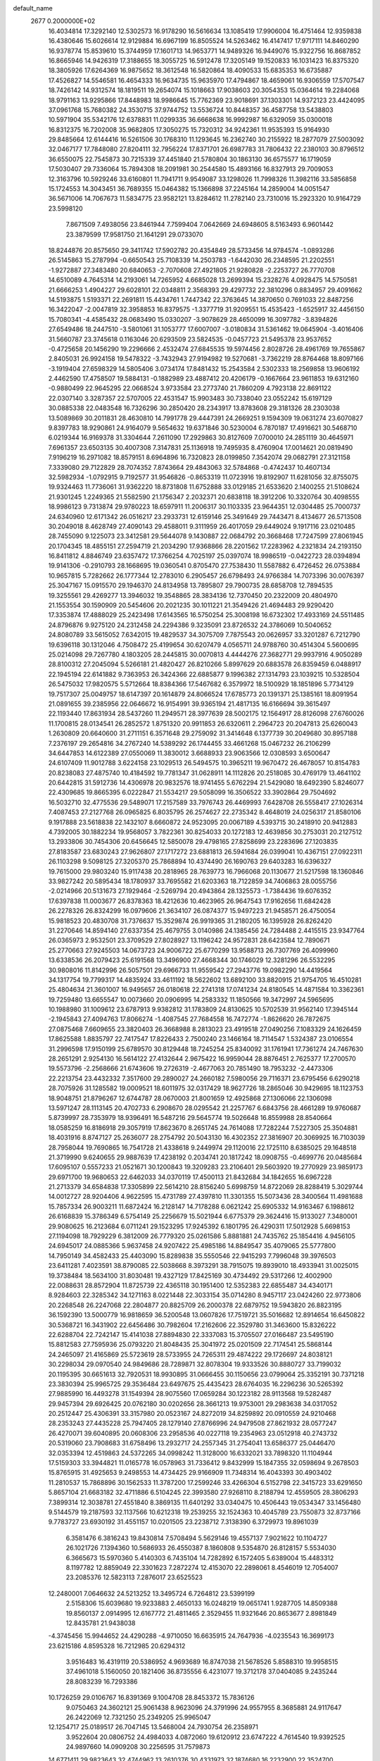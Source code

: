 default_name                                                                    
 2677  0.2000000E+02
  16.4034814  17.3292140  12.5302573  16.9178290  16.5616634  13.1085419
  17.9906004  16.4751464  12.9359838  16.4380646  15.6026614  12.9129884
  16.6967199  16.8505524  14.5263462  16.4147417  17.9717111  14.8460290
  16.9378774  15.8539610  15.3744959  17.1601713  14.9653771  14.9489326
  16.9449076  15.9322756  16.8687852  16.8665946  14.9426319  17.3188655
  18.3055725  16.5912478  17.3205149  19.1520833  16.1031423  16.8375320
  18.3805926  17.6264369  16.9875652  18.3612548  16.5820864  18.4090533
  15.6835353  16.6735887  17.4526827  14.5546581  16.4654333  16.9634735
  15.9635970  17.4794867  18.4659061  16.9306559  17.5707547  18.7426142
  14.9312574  18.1819511  19.2654074  15.1018663  17.9038603  20.3054353
  15.0364614  19.2284068  18.9791163  13.9295866  17.8448983  18.9986645
  15.7762369  23.9018691  37.1303301  14.9372123  23.4424095  37.0961768
  15.7680382  24.3530715  37.9744752  13.5536724  10.8448357  36.4587758
  13.5438803  10.5971904  35.5342176  12.6378831  11.0299335  36.6668638
  16.9992987  16.6329059  35.0300018  16.8312375  16.7202008  35.9682805
  17.3050275  15.7320312  34.9242361  11.9535393  15.9164930  29.8485664
  12.6144416  16.5261506  30.1768310  11.1293645  16.2362740  30.2155922
  18.2877079  27.5003092  32.0467177  17.7848080  27.8204111  32.7956224
  17.8371701  26.6987783  31.7806432  22.2380103  30.8796512  36.6550075
  22.7545873  30.7215339  37.4451840  21.5780804  30.1863130  36.6575577
  16.1719059  17.5030407  29.7336064  15.7894308  18.2091981  30.2544580
  15.4893166  16.8327913  29.7009053  12.3163796  10.5929246  33.6160801
  11.7941711   9.9549087  33.1298026  11.7998326  11.3982116  33.5856858
  15.1724553  14.3043451  36.7689355  15.0464382  15.1366898  37.2245164
  14.2859004  14.0051547  36.5671006  14.7067673  11.5834775  23.9582121
  13.8284612  11.2782140  23.7310016  15.2923320  10.9164729  23.5998120
   7.8671509   7.4938056  23.8461944   7.7599404   7.0642669  24.6948605
   8.5163493   6.9601442  23.3879599  17.9581750  21.1641291  29.0733070
  18.8244876  20.8575650  29.3411742  17.5902782  20.4354849  28.5733456
  14.9784574  -1.0893286  26.5145863  15.2787994  -0.6650543  25.7108339
  14.2503783  -1.6442030  26.2348595  21.2202551  -1.9272887  27.3483480
  20.6840653  -2.7070608  27.4921805  21.9280828  -2.2253727  26.7770708
  14.6510089   4.7645314  14.2193061  14.7265952   4.6685028  13.2699394
  15.2328276   4.0928475  14.5750581  21.6666253   1.4904227  29.6028101
  22.0348811   2.3568393  29.4297732  22.3810296   0.8834957  29.4091662
  14.5193875   1.5193371  22.2691811  15.4434761   1.7447342  22.3763645
  14.3870650   0.7691033  22.8487256  16.3422047  -2.0047819  32.3958853
  16.8379575  -1.3377719  31.9209551  15.4535423  -1.6525917  32.4456150
  15.7080341  -4.4585432  28.0683490  15.0330207  -3.9078629  28.4650099
  16.3097782  -3.8394826  27.6549486  18.2447510  -3.5801061  31.1053777
  17.6007007  -3.0180834  31.5361462  19.0645904  -3.4016406  31.5660787
  23.3745618   0.1163046  20.6293509  23.5824535  -0.0457723  21.5495378
  23.9537652  -0.4725658  20.1456290  19.2296666   2.4532474  27.6845535
  19.5974456   2.8028726  28.4961769  19.7655867   2.8405031  26.9924158
  19.5478322  -3.7432943  27.9194982  19.5270681  -3.7362219  28.8764468
  18.8097166  -3.1919404  27.6598329  14.5805406   3.0734174  17.8481432
  15.2543584   2.5302333  18.2569858  13.9606192   2.4462590  17.4758507
  19.5884131  -0.1882989  23.4887412  20.4206179  -0.1667664  23.9611853
  19.6312160  -0.9880499  22.9645295  22.0668524   3.9733584  23.2773740
  21.7860209   4.7923138  22.8691122  22.0307140   3.3287357  22.5707005
  22.4531547  15.9903483  30.7338040  23.0552242  15.6197129  30.0885338
  22.0483548  16.7326296  30.2850420  28.2343917  13.8783608  29.3181326
  28.2303038  13.5089869  30.2011831  28.4630810  14.7991778  29.4447391
  24.2669251   9.1594309  19.0631274  23.6070827   9.8397783  18.9290861
  24.9164079   9.5654632  19.6371846  30.5230004   6.7870187  17.4916621
  30.5468710   6.0219344  16.9169378  31.3304644   7.2611090  17.2929863
  30.8127609   7.0700010  24.2851119  30.4645971   7.6961357  23.6503135
  30.4007308   7.3147831  25.1136918  19.7495935   8.4760904  17.0014621
  20.0819490   7.9196219  16.2971082  18.8579151   8.6964896  16.7320823
  28.0199850   7.3542074  29.0682791  27.3121158   7.3339080  29.7122829
  28.7074352   7.8743664  29.4843063  32.5784868  -0.4742437  10.4607134
  32.5982934  -1.0792915   9.7192577  31.9546826  -0.8653319  11.0723916
  19.8192907  11.6281056  32.8755075  19.9324463  11.7736061  31.9362220
  18.8731808  11.6752888  33.0129185  21.6533620   2.1400255  21.5108624
  21.9301245   1.2249365  21.5582590  21.1756347   2.2032371  20.6838118
  18.3912206  10.3320764  30.4098555  18.9986123   9.7313874  29.9780223
  18.6597911  11.2006317  30.1103335  23.9644351  12.0304485  25.7000737
  24.6340960  12.6171342  26.0516217  23.2933731  12.6159146  25.3491649
  29.7443471   8.4134677  26.5713508  30.2049018   8.4628749  27.4090143
  29.4588011   9.3111959  26.4017059  29.6449024   9.1917116  23.0210485
  28.7455090   9.1225073  23.3412581  29.5644078   9.1430887  22.0684792
  20.3668468  17.7247599  27.8061945  20.1704345  18.4855151  27.2594719
  21.2034290  17.9368866  28.2201562  17.2283962   4.2321834  24.2193150
  16.8411812   4.8846749  23.6357472  17.3766254   4.7025197  25.0397074
  18.9986519  -0.0422723  28.0394894  19.9141306  -0.2910793  28.1668695
  19.0360541   0.8705470  27.7538430  11.5587882   6.4726452  26.0753884
  10.9657815   5.7282662  26.1777344  12.2783010   6.2905457  26.6798493
  24.9766384  14.7073396  30.0076397  25.3047167  15.0915570  29.1946370
  24.8134958  13.7895807  29.7900735  28.6858708  12.7894535  19.3255561
  29.4269277  13.3946032  19.3548865  28.3834136  12.7370450  20.2322009
  20.4804970  21.1553554  30.1590909  20.5454606  20.2021235  30.1011221
  21.3549426  21.4694483  29.9290420  17.3353874  17.4888029  25.2423498
  17.6143565  16.5750254  25.3008198  16.6732302  17.4933169  24.5511485
  24.8796876   9.9275120  24.2312458  24.2294386   9.3235091  23.8726532
  24.3786069  10.5040652  24.8080789  33.5615052   7.6342015  19.4829537
  34.3075709   7.7875543  20.0626957  33.3201287   6.7212790  19.6396118
  30.1312046   4.7508472  25.4199654  30.6207479   4.0565711  24.9788760
  30.4514304   5.5600695  25.0214098  29.7267780   4.1803205  28.2445815
  30.0070813   4.4444276  27.3682771  29.9937916   4.9050289  28.8100312
  27.2045094   5.5266181  21.4820427  26.8210266   5.8997629  20.6883578
  26.8359459   6.0488917  22.1945194  22.6141882   9.7363953  26.3424366
  22.6885877   9.1996382  27.1314793  23.1039215  10.5328504  26.5475032
  17.9820575   5.5712664  18.8384366  17.5467682   6.3579972  18.5100929
  18.1851896   5.7734129  19.7517307  25.0049757  18.6147397  20.1614879
  24.8066524  17.6785773  20.1391371  25.1385161  18.8091954  21.0891655
  39.2385956  22.0646672  16.9154991  39.9365194  21.4817135  16.6166694
  39.3615497  22.1193440  17.8631934  28.5437260  11.2949571  28.3977639
  28.5002175  12.1564917  28.8126098  27.6760026  11.1700815  28.0134541
  26.2852572   1.8751320  20.9911853  26.6320611   2.2964723  20.2047813
  25.6260043   1.2630809  20.6640600  31.2711151   6.3571648  29.2759092
  31.3414648   6.1377739  30.2049680  30.8957188   7.2376197  29.2654816
  34.2767240  14.5389292  26.1744455  33.4661268  15.0467232  26.2106299
  34.6447853  14.6122389  27.0550069  11.3830012   3.6688933  23.9063566
  12.0308593   3.6500647  24.6107409  11.9012788   3.6224158  23.1029513
  26.5494575  10.3965211  19.9670472  26.4678057  10.8154783  20.8238083
  27.4875740  10.4184592  19.7781347  31.0628911  14.1112826  20.2518085
  30.4769179  13.4641102  20.6442815  31.5912736  14.4306978  20.9832576
  18.9741455   5.6762294  21.5429080  18.6492390   5.8246077  22.4309685
  19.8665395   6.0222847  21.5534217  29.5058099  16.3506522  33.3902864
  29.7504692  16.5032710  32.4775536  29.5489071  17.2157589  33.7976743
  26.4469993   7.6428708  26.5558417  27.1026314   7.4087453  27.2127768
  26.0965825   6.8035795  26.2574627  22.2735342   8.4648019  24.0256317
  21.8580106   9.1917888  23.5618838  22.1432107   8.6660872  24.9523095
  20.0067189   4.5393715  30.2418910  20.9412883   4.7392005  30.1882234
  19.9568057   3.7822361  30.8254033  20.1272183  12.4639856  30.2753031
  20.2127512  13.2933806  30.7454306  20.6456645  12.5850078  29.4798165
  27.8258699  23.2283696  27.1203835  27.8183587  23.6830243  27.9626807
  27.1717272  23.6881813  26.5941684  26.0399041  10.4367151  27.0922311
  26.1103298   9.5098125  27.3205370  25.7868894  10.4374490  26.1690763
  29.6403283  16.6396327  19.7615000  29.9803240  15.9117438  20.2818965
  28.7639773  16.7966068  20.1130677  21.5217598  18.1360846  33.9827242
  20.5895434  18.1780937  33.7695582  21.6203363  18.7122859  34.7406863
  28.0055756  -2.0214966  20.5131673  27.1929464  -2.5269794  20.4943864
  28.1325573  -1.7384436  19.6076352  17.6397838  11.0003677  26.8378363
  18.4212636  10.4623965  26.9647543  17.9162656  11.6842428  26.2278326
  26.8324299  16.0979606  21.3634107  26.0874377  15.9497223  21.9458571
  26.4750054  15.9818523  20.4830708  31.7376637  15.3529874  26.9919365
  31.2180205  16.1395928  26.8262420  31.2270646  14.8594140  27.6337354
  25.4679755   3.0140986  24.1385456  24.7284488   2.4415515  23.9347764
  26.0365973   2.9532501  23.3709529  27.8028927  13.1196242  24.9572831
  28.6423584  12.7890671  25.2770663  27.9245503  14.0673723  24.9006722
  25.6770299  13.9588713  26.7307769  26.4099960  13.6338536  26.2079423
  25.6191568  13.3496900  27.4668344  30.1746029  12.3281296  26.5532295
  30.9808016  11.8142996  26.5057501  29.6966733  11.9559542  27.2943776
  19.0982290  14.4419564  34.1317754  19.7799317  14.4835924  33.4611192
  18.5622602  13.6892100  33.8820915  21.9754705  16.4510281  25.4804634
  21.3601007  16.9495657  26.0180618  22.2741318  17.0741234  24.8180545
  14.4871584  10.3362361  19.7259480  13.6655547  10.0073660  20.0906995
  14.2583332  11.1850566  19.3472997  24.5965695  10.1988980  31.1009612
  23.6787913   9.9382812  31.1783809  24.8130625  10.5702539  31.9562140
  17.3945144  -2.1945843  27.4094763  17.8066274  -1.4087545  27.7684558
  16.7472774  -1.8626620  26.7872675  27.0875468   7.6609655  23.3820403
  26.3668988   8.2813023  23.4919518  27.0490256   7.1083329  24.1626459
  17.8625588   1.8835797  22.7417547  17.8226433   2.7500240  23.1466164
  18.7114547   1.5324387  23.0106554  31.2996598  17.9150199  25.6789570
  30.8129448  18.7245254  25.8340092  31.1761941  17.7361274  24.7467630
  28.2651291   2.9254130  16.5614122  27.4132644   2.9675422  16.9959044
  28.8876451   2.7625377  17.2700570  19.5573796  -2.2568666  21.6743606
  19.2726319  -2.4677063  20.7851490  18.7953232  -2.4473306  22.2213754
  23.4432332   7.3517600  29.2890027  24.2660182   7.5980056  29.7116371
  23.6795456   6.6290218  28.7075926  31.1285582  19.0009521  18.6011975
  32.0317429  18.9627726  18.2865046  30.9429695  18.1123753  18.9048751
  21.8796267  12.6744787  28.0670003  21.8001659  12.4925868  27.1306066
  22.1306098  13.5971247  28.1113145  20.4702733   6.2908670  28.0295542
  21.2257767   6.6843756  28.4661289  19.9760687   5.8739997  28.7353979
  18.9396491  16.5487216  29.5645774  19.5026648  16.8559988  28.8540664
  18.0585259  16.8186918  29.3057919  17.8623670   8.2651745  24.7614088
  17.7282244   7.5227305  25.3504881  18.4031916   8.8747127  25.2636077
  28.2754792  20.5043130  16.4302352  27.3816907  20.3069925  16.7103039
  28.7958044  19.7690865  16.7541728  21.4338618   9.2449974  29.1120016
  22.1725110   8.6385025  29.1648518  21.3719990   9.6240655  29.9887639
  17.4238192   0.2034741  20.1817242  18.0908755  -0.4699776  20.0485684
  17.6095107   0.5557233  21.0521671  30.1200843  19.3209283  23.2106401
  29.5603920  19.2770929  23.9859173  29.6971700  19.9680653  22.6462033
  34.0370119  17.4500113  21.8432684  34.1842655  16.6967228  21.2713379
  34.6584838  17.3305899  22.5614210  28.8156240   5.6998759  14.8722069
  28.8288419   5.3029744  14.0012727  28.9204406   4.9622595  15.4731789
  27.4397810  11.3301355  15.5073436  28.3400564  11.4981688  15.7857334
  26.9003211  11.6872424  16.2128147  14.7178288   6.0621242  25.6905332
  14.9163467   6.1988612  26.6168839  15.3786349   6.5754149  25.2256679
  15.5021944   6.6775379  29.3624416  15.9133027   7.3480001  29.9080625
  16.2123684   6.0711241  29.1523295  17.9245392   6.1801795  26.4290311
  17.5012928   5.6698153  27.1194098  18.7929229   6.3812009  26.7779320
  25.0261586   5.8881881  24.7435762  25.1854416   4.9456105  24.6945017
  24.0885366   5.9637458  24.9207422  25.4985186  14.8849547  35.4079065
  25.5777800  14.7950149  34.4582433  25.4403090  15.8289838  35.5550546
  22.9415293   7.7996048  39.3976503  23.6411281   7.4023591  38.8790085
  22.5038668   8.3973291  38.7915075  19.8939010  18.4933941  31.0025015
  19.3738484  18.5634100  31.8030481  19.4327129  17.8425169  30.4734492
  29.5317266  12.4002900  22.0088631  28.8572904  11.8725739  22.4365118
  30.1951400  12.5352383  22.6855487  34.4340171   8.9284603  22.3285342
  34.1271163   8.0221448  22.3033154  35.0714280   8.9457117  23.0424260
  22.9773806  20.2268548  26.2247068  22.2804877  20.8825709  26.2000378
  22.6879752  19.5943820  26.8823195  36.1592390  13.5000779  16.9818659
  36.5200548  13.0607826  17.7519721  35.5016682  12.8914654  16.6450822
  30.5368721  16.3431902  22.6456486  30.7982604  17.2162606  22.3529780
  31.3463600  15.8326222  22.6288704  22.7242147  15.4141038  27.8894830
  22.3337083  15.3705507  27.0166487  23.5495190  15.8812583  27.7595936
  25.0793220  21.8048435  25.3041972  25.0201509  22.7174541  25.5868144
  24.2465097  21.4165869  25.5723619  28.5733955  24.7265311  29.4874222
  29.1726697  24.8038121  30.2298034  29.0970540  24.9849686  28.7289871
  32.8078304  19.9333526  30.8880727  33.7199032  20.1195395  30.6651613
  32.7920531  18.9930895  31.0666455  30.1150656  23.0799064  25.3352191
  30.7371218  23.3830394  25.9965725  29.3536484  23.6497675  25.4435423
  28.6764035  16.2296236  30.5265392  27.9885990  16.4493278  31.1549394
  28.9075560  17.0659284  30.1223182  28.9113568  19.5282487  29.9457394
  29.6926425  20.0762180  30.0202656  28.3661213  19.9753001  29.2983638
  34.0317052  20.2512447  25.4306391  33.3157980  20.0523167  24.8272019
  34.8259892  20.0910559  24.9210468  28.2353243  27.4435228  25.7947405
  28.1279140  27.8766996  24.9479508  27.8621932  28.0577247  26.4270071
  39.6040895  20.0608306  23.2958536  40.0227118  19.2354963  23.0512918
  40.2743732  20.5319060  23.7908683  31.6758496  13.2932717  24.2557345
  31.2754041  13.6586377  25.0446470  32.0353394  12.4519863  24.5372265
  34.0998242  11.3128000  16.6332021  33.7898320  11.1104944  17.5159303
  33.3944821  11.0165778  16.0578963  31.7336412   9.8432999  15.1847355
  32.0598694   9.2678503  15.8765915  31.4925653   9.2498553  14.4734425
  29.9166909  11.7348314  16.4043393  30.4903402  11.2810537  15.7868896
  30.1562533  11.3787200  17.2599246  33.4266304   6.5152798  22.3415723
  33.6291650   5.8657104  21.6683182  32.4711886   6.5104245  22.3993580
  27.9268110   8.2188794  12.4559505  28.3806293   7.3899314  12.3038781
  27.4551840   8.3869135  11.6401292  33.0340475  10.4506443  19.0534347
  33.1456480   9.5144579  19.2187593  32.1137566  10.6212318  19.2539255
  32.1524363  10.4045789  23.7550873  32.8737166   9.7783727  23.6930192
  31.4551157  10.0201505  23.2238712   7.3138390   6.3729973  19.8961039
   6.3581476   6.3816243  19.8430814   7.5708494   5.5629146  19.4557137
   7.9021622  10.1104727  26.1021726   7.1394360  10.5686933  26.4550387
   8.1860808   9.5354870  26.8128157   5.5534030   6.3665673  15.5970360
   5.4140303   6.7435104  14.7282892   6.1572405   5.6389004  15.4483312
   8.1197782  12.8859049  22.3301623   7.2872274  12.4153070  22.2898061
   8.4546019  12.7054007  23.2085376  12.5823113   7.2876017  23.6525523
  12.2480001   7.0646632  24.5213252  13.3495724   6.7264812  23.5399199
   2.5158306  15.6039680  19.9233883   2.4650133  16.0248219  19.0651741
   1.9287705  14.8509388  19.8560137   2.0914995  12.6167772  21.4811465
   2.3529455  11.9321646  20.8653677   2.8981849  12.8435781  21.9438038
  -4.3745456  15.9944652  24.4290288  -4.9710050  16.6635915  24.7647936
  -4.0235543  16.3699173  23.6215186   4.8595328  16.7212985  20.6294312
   3.9516483  16.4319119  20.5386952   4.9693689  16.8747038  21.5678526
   5.8588310  19.9958515  37.4961018   5.1560050  20.1821406  36.8735556
   6.4231077  19.3712178  37.0404085   9.2435244  28.8083239  16.7293386
  10.1726259  29.0106767  16.8391369   9.1004708  28.8453372  15.7836126
   9.0750463  24.3602121  25.9061438   8.9623096  24.3791996  24.9557955
   8.3685881  24.9117647  26.2422069  12.7321250  25.2349205  25.9965047
  12.1254717  25.0189517  26.7047145  13.5468004  24.7930754  26.2358971
   3.9522604  20.0806752  24.4984033   4.0872060  19.6120912  23.6747222
   4.7614540  19.9392525  24.9897660  14.0909208  30.2256595  31.7579873
  14.6771411  29.9823643  32.4744962  13.2610376  30.4331973  32.1874680
  16.2232900  22.3524700  39.6998733  15.6401934  21.7163452  39.2856566
  15.6545544  23.0897257  39.9217420   1.4538614  22.0775544  18.1323505
   2.0738834  22.7958023  18.2585431   1.7075881  21.4247066  18.7847648
   4.9686646  23.4396114  30.9301198   5.0656661  22.5477660  30.5963020
   5.5622653  23.9628398  30.3915085   9.1475034  24.1887054  23.2114166
   9.3879770  23.2638531  23.1561660   8.6810788  24.3641405  22.3941636
  12.7428541  21.5609441  28.5251356  12.3546372  21.2945859  29.3585460
  12.1481711  22.2304645  28.1870137  10.9171515  23.7305733  27.6305868
  10.2769510  23.5872697  28.3276085  10.3884582  23.9049431  26.8519274
   8.8333908  23.3924762  29.3027790   8.8899867  22.9590487  30.1543477
   8.2300471  24.1218667  29.4448980  10.8284953  18.1915467  16.4211405
   9.8795778  18.2222152  16.5429886  11.0508619  17.2642933  16.5047235
   6.7340363  30.6865033  30.6479768   7.3521291  30.7692606  29.9217920
   6.6739196  31.5692778  31.0131165  12.3822917  24.6215439  29.7305000
  11.7748768  24.7176134  28.9969814  13.2502650  24.6488856  29.3278755
   6.1979067  19.6888258  26.1175752   6.9054296  19.9610781  26.7019739
   6.5833770  19.7241490  25.2421343   8.4603317  30.7328524  33.4556451
   8.8150627  31.2401358  34.1857555   8.5902917  29.8200271  33.7127290
   3.2720208  21.2817559  27.3733876   2.9642267  21.9514754  27.9841007
   2.5584170  21.1867393  26.7425363  23.2484249  22.4407508  22.4223048
  23.3497273  21.8545435  21.6724177  23.9452091  23.0883636  22.3159038
  15.3272018  24.9538136  21.7856358  15.1274314  24.9015628  22.7202980
  16.1152591  24.4210596  21.6790016   5.1659815  16.6430194  23.2559870
   5.4465294  16.7712955  24.1621161   4.2588547  16.3455975  23.3259373
  12.4224392  16.1707527  25.1728289  11.8556022  16.8052186  24.7342167
  12.6056279  15.5108025  24.5041441   0.4700433  20.5568960  36.3557976
   0.8072907  20.1105009  35.5791205   0.7582494  21.4640642  36.2547286
  15.5926627  25.4402795  26.0397115  15.8960764  24.6277425  25.6347971
  16.1883089  26.1111559  25.7060014  20.1872425  13.8847204  22.7009329
  20.0551895  14.7411720  23.1074848  19.3567117  13.4270711  22.8313463
   6.5246479  24.9891105  29.6321773   6.1933126  25.2984687  28.7891197
   6.7906126  25.7854924  30.0918190  11.2743618  13.3557788  33.7356225
  12.1624603  13.6590788  33.9240954  10.8704478  14.0798459  33.2572793
   8.8032790  15.1130015  33.2505921   7.9421966  14.8500366  32.9256021
   8.6186597  15.8063327  33.8841846   5.1480110  19.0085230  32.6807511
   5.3770449  18.3285938  32.0471333   5.8705329  19.0040177  33.3085837
  -3.4184201  20.3099310  25.7491684  -2.9484638  21.1313935  25.8925988
  -4.2750011  20.4504499  26.1525977   2.7020009  11.8786145  26.1422148
   1.9348262  12.4392956  26.0268398   3.3997017  12.4786063  26.4057584
   5.0518318  26.3806034  18.9228589   5.6231909  26.0001622  18.2557419
   5.4770746  26.1659725  19.7531203   3.1003428  29.6624394  31.5489491
   3.4327131  30.5583184  31.6051851   3.3653251  29.3628131  30.6793283
   8.9388553  17.7672979  27.5405104   8.2744143  17.5594188  26.8835962
   8.5087281  17.5969155  28.3784795  12.2890008  27.9932215  25.9108557
  12.5295598  27.0950290  26.1380417  11.9891025  27.9386413  25.0034893
   9.3552464  32.1972789  35.8476237   9.8134464  31.4386432  36.2092264
   8.5129515  32.2074398  36.3022311  14.1525650  22.8378626  19.1649493
  13.5401700  23.4893463  19.5066703  14.4436399  22.3541184  19.9379298
  10.6989999  37.4583192  22.3569449  11.3226186  37.5998548  21.6446955
  10.8870820  38.1579580  22.9825346  11.3216419   8.8270037  30.1716367
  11.3221077   8.8944940  31.1264544  12.1153394   9.2871508  29.8986152
   4.8316085  23.0623523  25.2532855   4.7478515  22.2883710  25.8102142
   4.0245742  23.0756518  24.7387462   6.1898793  25.8904187  21.2985697
   6.3937513  26.4952627  22.0118942   5.3571915  25.4924912  21.5525708
  -0.0987876  19.6161884  23.0982035  -1.0093158  19.3369085  23.1939796
   0.2656886  19.0233968  22.4409463  14.5911864  25.4009851  28.4402477
  15.0043102  25.3932991  27.5768234  14.9950185  26.1417342  28.8924007
  10.0204633  37.0545343  36.1468992   9.9439350  36.7747461  37.0590910
  10.0717708  36.2383140  35.6495224   4.4884019  18.7420440  16.4349510
   4.3566008  17.8133806  16.2440461   3.7027948  19.1703175  16.0948994
   1.7075693  23.0402013  24.4235839   1.4398234  22.7327366  23.5575530
   1.4493498  22.3359219  25.0181804   5.5941809  12.0229523  21.4174103
   5.3423587  12.3009051  20.5367517   6.1625986  11.2658489  21.2762448
  17.0635451  18.9839830  27.5056646  16.8797631  18.4126992  28.2513796
  16.9985085  18.4099610  26.7424472  16.7513681  25.0200757  31.1833721
  16.6168024  24.3165750  30.5483834  17.4791432  24.7168274  31.7261572
   5.0608583  21.0735185  29.6505829   5.9017568  20.6448576  29.8098669
   5.0064912  21.1476605  28.6978086  14.0872620  17.1923665  27.2280436
  14.6590330  16.6797617  27.7994858  13.6624101  16.5421249  26.6686525
  17.6964254  29.2166314  28.1280470  18.2552426  29.7998895  27.6144663
  16.8254352  29.3207091  27.7449338   5.8824465  18.1128185  29.3774366
   4.9691524  18.2552518  29.1287632   5.8845981  17.2536206  29.7993444
   9.2034014  25.8677459  35.8123186   8.9956257  25.4356329  34.9838625
   9.4046137  25.1500863  36.4129101   4.7611384  20.0794645  21.1299512
   5.3885286  19.8671760  20.4389035   5.3038339  20.2876441  21.8904607
   8.0808430  20.7730671  27.9233675   8.0550297  21.6676346  28.2629476
   8.4760136  20.2604863  28.6285859   8.2023703  17.7456545  22.2469442
   7.9569934  17.0654249  21.6198001   8.6837711  18.3888240  21.7265423
   2.7821447  16.5454664  30.0689156   2.8321145  16.0882010  29.2294853
   3.0162914  17.4504540  29.8629918   2.3289901  25.1778477  35.7929622
   2.5849682  25.9603979  36.2811450   2.2855398  25.4675738  34.8816979
   2.9854369  15.1545718  23.9358898   3.2877614  14.2624181  23.7659089
   2.4441695  15.0784117  24.7216767   8.6766234  14.7679419  26.2957059
   9.0305271  13.9487005  25.9495446   9.3605410  15.0967059  26.8791465
  15.0253768  23.1205933  23.8763162  15.0510495  22.4169417  24.5247352
  14.5922118  22.7308203  23.1169237  13.0350042  27.8212782  29.9947281
  13.9456515  28.0233599  29.7799812  13.0917845  27.1161313  30.6395348
  20.3408102  23.5656192  24.6094433  19.7639824  22.8018614  24.5961925
  20.1314214  24.0379149  23.8036363  13.5149590  19.7653609  26.6456153
  13.6322842  18.8566648  26.9226317  13.3489386  20.2438332  27.4578550
  13.0388071  10.4970055  27.8073476  12.2924580   9.9796360  27.5048187
  13.7864663  10.1433011  27.3255481  11.0828520  26.2330417  39.1901635
  10.9490035  26.2434329  40.1379021  10.6582049  25.4267931  38.8971279
   8.8683317  22.5480630  31.9933942   9.6098421  22.0463156  32.3319850
   8.2254037  22.5332705  32.7023770  14.8791029  27.1782528  20.2882701
  15.4258370  26.9344268  19.5413681  14.9716269  26.4487794  20.9010831
  14.4801259  25.7633200  32.9380622  15.0493725  25.1527818  32.4696252
  13.5970998  25.4197450  32.8022203  10.5961604  17.7539550  23.8407619
   9.7682123  17.3591063  23.5672143  10.3530302  18.3588248  24.5416556
  13.8694968  22.6390034  32.3323139  14.7882239  22.5076675  32.0979569
  13.4141828  22.6982737  31.4924282  16.1218004  12.6592064  28.5889348
  16.5799186  12.0026935  28.0641965  15.2072029  12.5887809  28.3154692
   8.9558051  21.2134733  24.6535850   9.3287866  20.4701301  25.1274599
   8.8271709  21.8846275  25.3238366   8.7101503   9.8368722  23.0517425
   8.7380912  10.5728216  23.6631586   8.4924154   9.0807661  23.5968359
   5.5786085  12.2059513  18.2840585   6.3249696  11.6432487  18.4903172
   5.8022268  12.6011052  17.4413959   2.2428194  20.3714287  20.1007458
   3.1041088  20.0868372  20.4063928   1.9510410  19.6693749  19.5191810
  11.1817674  14.9138474  27.2632057  11.6390498  15.3857948  26.5672242
  11.3532784  15.4266603  28.0530404  10.8821704   9.2988201  26.7824912
  10.1762660   9.5429090  27.3811158  10.7416339   8.3671649  26.6136721
  20.8372756  15.0722062  19.3309519  19.9073570  14.8482056  19.2947994
  20.8503793  16.0122408  19.5109387  12.1878936  25.1240790  36.3449331
  11.4073519  25.6679517  36.2391550  12.8477509  25.7188668  36.7013707
   9.4784033  19.6571175  29.9110831   9.2467520  18.8678702  30.4006321
  10.4317519  19.6198558  29.8338186  11.9216209  25.1356335  23.2796272
  11.1461236  24.5903330  23.4118503  12.2805529  25.2586940  24.1584081
  14.4751425  18.4490244  24.2704799  14.1534331  18.9532044  25.0178334
  13.9394566  18.7440284  23.5341069  19.9300262   9.5350205  26.6972790
  20.1518063   9.3597617  27.6117897  20.7700447   9.7240191  26.2790921
  17.6009384  22.0267407  37.0677607  17.7767314  21.6516492  37.9306831
  16.9440210  22.7037283  37.2301776  12.9450238  24.5762236  20.7013766
  12.3598461  24.7890982  21.4283453  13.8194321  24.5731327  21.0907766
  16.4363833  21.4088197  20.3522834  16.0320383  21.2407415  21.2034512
  16.8561726  22.2633630  20.4510997   5.9426109  18.7469391  18.7725975
   5.7307725  17.9469588  19.2536254   5.2306049  18.8416194  18.1398930
  11.2645895  12.4533733  26.3173016  11.2615742  13.3030587  26.7580481
  11.8826592  11.9242140  26.8214961  20.1084534  32.4012442  17.8328034
  20.9916049  32.0942326  18.0377892  19.5514801  31.9850477  18.4906734
  13.3330780  30.2246153  22.9248917  13.3735729  29.2784817  22.7855245
  14.1598097  30.4386235  23.3572653  19.9044567  28.6323725  18.3673900
  19.8774451  29.4730147  17.9104186  19.6689078  27.9888142  17.6991226
  21.3865766  36.1254501  19.4359177  20.6783955  36.7510005  19.2829532
  20.9438743  35.2831390  19.5396409   5.2263451  30.7333081  24.4055255
   5.9489005  30.5729244  23.7985472   5.3921657  31.6113901  24.7486105
  17.4323574  30.1279749  30.8428593  16.6832118  29.5671932  30.6415222
  18.0422901  29.9815839  30.1198216  14.0087592  29.4547992  19.2150085
  14.2846237  28.5846650  19.5031006  14.4222635  29.5659291  18.3589149
  19.4974603  30.8401229  13.9992283  20.2855878  30.9383536  14.5334919
  19.6027824  29.9905873  13.5709428  20.8980384  28.8191199  20.8959606
  20.8619048  29.7756246  20.9009515  20.6888171  28.5762365  19.9940371
  23.2301147  33.9418859  20.0134571  22.8015007  34.7244600  19.6669030
  23.1937166  33.3107225  19.2947501  18.9578055  37.1634087  21.5975339
  18.1288796  36.9883265  22.0430224  19.3345821  36.2970692  21.4434977
  16.8412065  34.1990178  22.4998178  16.7322650  35.1123892  22.2350231
  16.4518082  33.6945154  21.7856203  20.2810089  20.9041306  26.3229551
  19.9920969  21.6186863  26.8905569  19.5331537  20.7364042  25.7495335
   5.0963879  -5.1809348  13.6348225   5.9029908  -5.6087096  13.3473642
   4.9156187  -4.5301029  12.9566100   2.6676786  -0.6223776  20.1823454
   2.6868354  -0.2039305  21.0430236   2.4686739  -1.5403337  20.3666973
   9.8382789   8.7631063  11.9272465  10.0167021   7.8330153  11.7882216
   8.8860307   8.8145958  12.0097323   4.1484876   5.2233074  17.7836409
   4.3733694   5.7330079  18.5620145   4.5030490   5.7313569  17.0539809
  15.0687696  -2.3151941  14.9718918  14.6348234  -1.4961881  15.2109562
  15.5260360  -2.5852928  15.7682497  14.6119026  10.3315876  15.6481673
  14.6050154  10.2096665  14.6987887  14.5256537  11.2772258  15.7688372
  14.6197888   0.1981735  28.9418285  15.5607944   0.0800987  29.0714379
  14.4654291  -0.0809936  28.0393482  12.7468738   8.8941754  21.0862930
  13.1008860   8.5446168  21.9040436  11.9216543   8.4251667  20.9626993
   6.5554730  16.8641907  12.4787989   7.3036025  17.4610293  12.4966250
   5.8062793  17.4251626  12.2781719  11.3173116   1.1414470  10.7223848
  12.0165115   0.9717030  11.3536837  11.0790069   2.0567959  10.8692834
   9.9336210   4.5077717  26.6967607  10.4735975   3.7568395  26.9432520
   9.2572261   4.1400059  26.1280165  10.9537507   3.4341868  20.0873860
  11.2439521   2.5396694  19.9089104  11.5332555   3.7391959  20.7855088
   5.2709301   1.7289110  10.9136378   5.2752391   1.2646990  11.7507283
   4.5868510   2.3913730  11.0106523   4.7005615   6.3133751  20.2731189
   4.0148600   5.7619565  20.6499251   4.8317014   7.0074735  20.9190768
   6.9232458  -1.8824923  10.6958995   6.3177105  -1.2171793  10.3689171
   7.7911705  -1.4988827  10.5702724   3.2365261  14.3178787  13.8742072
   2.5236014  14.4197787  14.5047520   3.9883300  14.7370690  14.2928983
  11.3026183   6.5168326  15.5919069  11.7208796   7.2482186  16.0461797
  11.1533256   5.8639715  16.2758045   7.0495265   1.4381337  13.3889896
   6.9126314   1.7077617  14.2971704   7.5472552   2.1563863  12.9983349
  17.7696852   2.5889156  10.5490734  18.3441487   1.8336036  10.4236650
  17.5171544   2.5472387  11.4714199   4.6054546   2.5614886  18.1936081
   4.5196811   3.5097336  18.2921272   4.9221170   2.2598943  19.0450760
   1.7871358  17.3684047  14.6136834   1.8887777  18.1619241  15.1392570
   1.1024157  17.5860914  13.9812257   4.4074139   4.4608564  26.1258845
   3.8563824   5.1359520  25.7298516   4.5465543   4.7616267  27.0238873
   3.0378706   4.6077961  21.8668295   2.4185993   4.0202216  21.4338271
   3.6334643   4.0240351  22.3366414   9.1082401   9.5777607  28.7938332
   8.6466521   9.9815201  29.5287800   9.7890268   9.0435445  29.2029474
  12.8194724  -2.4074885  25.3694514  12.7233774  -3.3288257  25.1283390
  12.4518988  -1.9263082  24.6281100  13.9794262   2.0347380   4.2784436
  13.7473997   1.1228664   4.1027001  14.6790101   1.9826356   4.9296729
  11.2912278   4.1077508  11.5350475  10.9483535   4.7749353  12.1296347
  11.0772182   4.4333268  10.6607295   9.5693654  -4.0139864  15.8521206
  10.2034053  -4.6977902  15.6361629   9.2101838  -4.2791597  16.6988221
  10.0456753  -3.3238558  12.6120741   9.7944733  -3.2277115  13.5307066
  10.6870704  -2.6286904  12.4651414   9.9381121  12.5941887   1.5412947
   9.1625695  13.1522418   1.5991063  10.3486725  12.6646554   2.4030988
   9.2812061  -0.6020201   4.7613748  10.1078797  -0.1557491   4.5778407
   8.6296490  -0.1171153   4.2548449   7.9183984   2.6780323  10.8640781
   7.1037076   2.2071415  10.6886570   7.6474272   3.4467336  11.3659793
   8.5905382   4.0123689  19.0301946   9.4133394   3.8122491  19.4764927
   8.4182764   3.2420885  18.4886913  11.9850279  12.5944081  15.9373397
  12.1578180  12.4759823  16.8713368  11.0683513  12.3408974  15.8293198
   5.2557713  15.4144493  16.8546432   4.5636965  14.8010933  17.1017437
   5.9720084  14.8573177  16.5499455  12.1901737  -5.0790346  24.6234742
  12.6185436  -5.8979340  24.8727431  11.7603360  -5.2771770  23.7914820
  12.0950639  -1.5548106  11.8297305  12.8518797  -1.1069032  12.2076733
  11.8189409  -0.9906389  11.1074437   9.1758400  -0.2503094  10.0431068
  10.0100315   0.2189758  10.0544110   9.1282164  -0.6330839   9.1670659
   6.8360402   9.3946368  15.9750352   7.6262787   8.8746813  16.1213270
   6.1430417   8.7466419  15.8481990   7.6916811   4.7629730  15.2735823
   8.0154539   4.8124396  16.1730022   8.2278268   4.0845959  14.8629921
   9.4905021   2.5253024  14.7192141  10.2585384   3.0210458  15.0030987
   9.8361565   1.8812296  14.1012133  13.3526995   2.2865931  29.8851893
  12.7077314   2.4452679  29.1959358  13.6511653   1.3900864  29.7321349
   9.0548135  -0.4328023  12.8516228   8.2788105   0.1153876  12.9679797
   9.2237320  -0.4119653  11.9096758  10.5135286  -2.9351453  19.6845754
   9.7647483  -2.5345702  19.2428748  11.2676665  -2.4266630  19.3863244
   8.7403119  18.8331286   7.1785988   9.5470584  18.4431551   6.8419795
   8.0430441  18.4137208   6.6744694  11.4581663   0.1031879   6.6399081
  11.2193218   0.9620594   6.9885122  11.6143937   0.2578313   5.7082911
   9.8203116   9.9222887  20.5057850  10.3423816  10.7207203  20.4271614
   9.4015667   9.9934243  21.3635870  10.3761690   1.0758753  23.5052124
  10.5672058   1.9850071  23.7358988   9.5403571   1.1172428  23.0405200
   9.3799604  11.8867835  14.9785816   9.4284830  10.9309939  14.9600441
   9.7908928  12.1633960  14.1595261   6.7847331  14.6787189   9.2235286
   6.1575705  14.7159342   9.9456879   7.5747175  15.0929299   9.5707831
  14.0611571   0.1074244  13.1283539  13.4652159   0.5868632  13.7038748
  14.7360663   0.7456240  12.8972031   7.6703590  10.7481128  18.8691270
   7.9134823  10.2131469  18.1135250   8.3230204  10.5324071  19.5352621
  10.2847183  -0.0815995  17.8532655  10.7130485  -0.3865781  17.0534198
   9.5380505   0.4315402  17.5443855  16.7331270  -8.1929296  21.9346487
  16.7583653  -8.7896979  22.6826210  15.9687032  -7.6396941  22.0953305
   5.8908132   1.6156147  15.9602006   5.6592334   1.9132312  16.8399887
   6.2697128   0.7467317  16.0932767  12.1034481   3.8066877   5.2879108
  11.5682330   3.2205240   5.8228770  12.7741286   3.2389632   4.9082947
  13.4411869   3.6201117  25.8567612  14.1545137   3.1591070  25.4153187
  13.7569985   4.5191395  25.9475576   3.9697282   9.5192120  13.2003282
   4.4358493  10.2024135  13.6821982   3.3591169   9.1501685  13.8384446
   8.7249903   6.0417565   5.9698967   8.9254959   5.9671742   5.0369086
   9.5055436   6.4436833   6.3512406   6.5785875   4.3010694  12.8573037
   5.7346390   4.5027914  12.4532108   6.6035170   4.8453631  13.6442946
   5.0430631  14.4929218  11.6566005   5.4669755  15.1560270  12.2014139
   4.3495781  14.1350874  12.2109153   8.1322500   7.0958969  16.9088915
   7.4117485   6.8304315  17.4804136   8.8789647   7.2018352  17.4983200
  11.5348872  15.4675188  16.7767689  12.3821394  15.4179106  17.2194138
  11.4570865  14.6331071  16.3142368  10.2689692   7.9484958  18.7123675
   9.8023079   8.4916181  19.3475660  10.7978390   8.5683112  18.2100156
   6.5625698  12.2608048  12.0310380   6.1308495  12.9804205  11.5706006
   6.1391649  12.2372745  12.8891793  19.7776554  13.3309816  11.5355035
  20.6053799  13.2793273  12.0134530  20.0228877  13.6446002  10.6650230
   9.5896174   9.2689413  14.6239730   9.9187086   8.8993688  13.8046154
   9.5350168   8.5212316  15.2191039  13.9156556  -1.2160719  19.4759171
  13.6661267  -1.9893707  18.9699762  14.8407440  -1.3520979  19.6807102
   9.9957148  10.4859657   5.2304818   9.9616495  10.0814674   4.3636181
  10.2271717  11.3989500   5.0598383   7.5917906   9.7623670  10.5308358
   7.1352825   9.8538555   9.6944973   7.1155362  10.3392374  11.1280242
   5.5201211   8.2275485  22.0662748   5.2133439   8.2642457  22.9722400
   6.4198848   7.9074149  22.1308627   8.8813958  13.2630118  10.3287506
   8.4626968  12.6478443  10.9308237   8.7072512  12.9030549   9.4590745
  -1.5194024   4.2818542  16.6426424  -1.6827954   3.4439006  17.0755031
  -1.6175886   4.0925618  15.7094974   8.3854595   0.3120423  21.2391559
   8.2841503  -0.4403084  20.6561151   8.3395641   1.0722734  20.6593507
  23.2766133  -0.6937677  28.6391111  22.5345174  -1.0270945  28.1347117
  23.5073210  -1.4117143  29.2286521   2.2717953   7.2295118  10.4931622
   1.9971395   8.0482591  10.0803077   2.3713902   6.6158852   9.7653057
  14.8989202  13.7696927  16.5368707  14.6659220  13.8591659  17.4609585
  14.7577595  14.6419198  16.1687329  15.2153624   7.3811338  13.9564819
  14.8431669   6.5012407  14.0155624  16.1434191   7.2367232  13.7718524
  21.1581550   2.8191040  25.7525541  21.5302436   3.0939664  24.9145609
  21.3747323   1.8889725  25.8172186   1.0106468   4.9158595   4.1351487
   1.6413436   4.2564259   4.4242866   0.5360214   5.1582147   4.9302755
  11.7661638   2.5123386  27.5862307  12.6231491   2.5591669  27.1624204
  11.4364902   1.6415299  27.3643314  10.7061888  10.1930445   9.1103029
  11.0427079  10.3148746   9.9980778   9.9264258  10.7468554   9.0716374
  12.0112979   2.9948040   1.7308073  12.6793765   2.3955003   1.3980341
  12.4273775   3.4270334   2.4766540  12.8365384   1.5717711  16.3852991
  12.0749994   1.6870083  16.9536394  12.6733440   2.1559414  15.6447962
  16.0178390   3.5816360  20.4464986  16.7054539   3.4417763  21.0975416
  16.3332159   3.1293023  19.6640899  18.3322069   3.9411332  16.8391678
  18.8191395   4.7228603  16.5783400  18.0199043   4.1371210  17.7225067
  14.2586703  -1.1234863   5.9256341  14.3193551  -0.6348289   5.1048033
  13.4403991  -1.6146560   5.8520384  11.4826926  -1.7148730   8.6312749
  11.3840303  -1.1371588   7.8744764  12.4195966  -1.6960482   8.8264377
  17.6939811  -0.2630870  15.4879469  16.7462716  -0.1453025  15.5527946
  18.0530047   0.3030575  16.1711850   0.5030435  14.0467376  19.0184921
  -0.2450750  14.0507327  19.6155973   0.3139712  13.3389991  18.4023835
   7.8854095   2.9926555   7.0410015   7.2330952   2.3599446   7.3416585
   7.7342835   3.7678162   7.5818515   6.2609020  -2.9025430   7.1390869
   6.2782394  -2.8872948   8.0960084   5.6403826  -3.5982358   6.9218336
   6.9370546  15.9158891  19.1687660   6.3233250  16.2330212  19.8313330
   6.3803496  15.5379921  18.4879538   2.2098431   8.5097739  14.8623854
   1.3458837   8.4063985  15.2612832   2.7805913   8.7604428  15.5887761
  12.3056583  24.4054148   9.7771177  11.8223615  24.2102376  10.5799639
  13.1351527  24.7743094  10.0805771  18.4608934  15.1169483  25.1438124
  18.6386830  14.8051406  26.0311673  17.9298222  14.4254235  24.7488583
  10.4502731  26.1414155   8.2809472   9.7514285  25.6573741   7.8410018
  10.8908402  25.4866479   8.8226223  23.9971382  23.1596385   8.5619013
  23.5224063  23.7209479   7.9488815  24.6569277  22.7218525   8.0240787
  15.8458922  18.4534906   8.7589899  15.8874570  19.0078968   9.5381805
  15.1321521  18.8235674   8.2395189  12.6527873  18.8523744  22.1156908
  12.2529339  19.3835040  21.4270323  11.9151302  18.4101112  22.5358064
  13.0170270  17.2945715  14.7069867  12.1824143  17.3383144  15.1736130
  13.6686781  17.1557471  15.3942351  19.8179137  20.4546566   8.2981742
  19.2033313  19.8486911   7.8842588  20.6033186  19.9301113   8.4538122
  26.8048179  14.1700914  10.1185708  27.6754157  13.9583791  10.4554225
  26.4792681  14.8509974  10.7073120  13.0832424  20.9348518  12.6992200
  12.7651615  20.0882120  12.3857595  12.2925724  21.4643073  12.8029001
  23.0217128   6.9233407  19.8693808  22.8614259   6.4460017  19.0553247
  23.4772497   7.7191195  19.5946918  21.9061719   8.1773750   9.4540768
  22.7497157   8.6045627   9.3051593  21.5064046   8.1274144   8.5857900
  20.9029860  17.9671695  19.0380272  21.3523160  17.8158702  18.2064967
  20.2132240  18.5962466  18.8265508  23.8650768   5.6867636  12.0020763
  23.0666323   5.6046027  11.4805711  23.9045583   6.6143244  12.2351088
  14.4874527   9.2711189   5.4108976  13.5689638   9.4706834   5.5919616
  14.6566831   9.6739123   4.5592226   3.9106145  17.7466188  12.3790839
   3.5151753  18.6018378  12.5477850   3.3117685  17.1211745  12.7870481
  16.9603751  27.1553274  15.2211425  16.6143920  26.3088119  15.5038773
  17.1457383  27.0391534  14.2892756  15.4721265  13.6274415  25.6541636
  15.2923856  12.8332837  25.1509356  15.6577627  14.2935269  24.9922714
  20.3470192  10.7181173  19.2283940  19.8661433  11.2681653  18.6099789
  20.3113218   9.8410199  18.8467426  20.5792112  11.0710428   9.2940362
  21.0454214  11.8835622   9.4907393  20.8685048  10.4590528   9.9708000
  10.1785847  19.3252980  25.9901246   9.8745534  18.8109063  26.7379200
  11.0715395  19.5803854  26.2220602  22.8303759  23.7933276  25.6468914
  21.8779875  23.8874486  25.6650384  23.0178490  23.4206171  24.7853971
  20.2011870   9.7854801  22.1328603  19.5428660   9.1006681  22.0150562
  20.2331031  10.2348610  21.2883071  17.3302228  20.1383275  12.9807431
  17.7654224  19.5897766  12.3281138  17.0959587  19.5332059  13.6844334
  22.8596542  11.4966312  19.0776821  21.9636021  11.1649411  19.1351639
  22.9273815  12.1288529  19.7931824  19.9648260  20.5637587  13.8535345
  19.9652237  20.7667615  14.7889604  19.1087842  20.8602432  13.5444695
  19.8362500   6.3750239  15.2411858  19.8702013   5.5317157  14.7896214
  19.8902187   7.0244706  14.5400880  12.0457594  10.6279080  23.6592820
  12.3597269   9.8065159  23.2811665  11.5126481  10.3588713  24.4073752
   8.7148582  20.6827281  16.0535875   8.8626511  19.8030117  16.4007016
   9.3386318  21.2343825  16.5256212  24.0057043  23.7248797  19.6438407
  24.2903971  24.3208905  18.9510543  24.7962380  23.2413813  19.8836688
   8.1813757  15.3863778  14.3727522   7.6557427  15.9821737  13.8389272
   8.8059096  15.0016006  13.7578247  17.7256812  18.1287664  21.1338734
  18.3446843  18.0507356  21.8598060  18.2544219  18.4446643  20.4011567
   6.8877272  13.4520505  15.7108959   7.6265161  12.8492994  15.7952398
   7.2580471  14.2272405  15.2887876  30.9673929  12.6566874   7.5201920
  30.7688167  11.9206037   8.0989666  31.5620666  12.2922482   6.8646166
  14.8122190  30.9471682  14.7961301  15.1006139  31.8466346  14.6411446
  14.1083462  30.8087646  14.1623799   5.5180795   8.4539659  24.8183074
   5.9489835   8.0109081  25.5492337   6.2205503   8.9375182  24.3836309
  17.1926693  22.6763522   6.7898024  17.5277615  22.5498995   7.6774706
  16.3333208  23.0794489   6.9133543   8.2603835  25.6264245  15.1050746
   7.8858006  26.3978739  14.6798859   9.1809408  25.8509642  15.2406770
  18.0075155   8.4387487  20.8999783  17.3342033   8.2263660  20.2536223
  18.7948893   7.9992365  20.5788813   3.4984092   9.3247548  17.1444542
   3.9091432   9.1990236  17.9998612   3.0636638  10.1749965  17.2101609
  16.5438243  23.3793359  28.9972326  15.7397432  23.1683882  28.5226945
  17.0699712  22.5815187  28.9434825  15.0089695  22.1787640  16.6117117
  14.3970811  21.4624306  16.4423273  14.8292130  22.4387121  17.5152306
  21.7832716  20.6603902  23.5867375  22.2630266  21.3643118  23.1502041
  21.4069257  21.0732231  24.3640178  12.8129986  14.0029402  23.7268203
  13.0853723  13.5357659  24.5166257  12.9795461  13.3859852  23.0141772
  15.1933622   5.9907520  20.7934230  15.5021259   5.1439190  20.4712883
  14.6376971   6.3264516  20.0900213   7.7101709  21.0788170  13.4476305
   7.9615326  21.2249822  14.3595981   6.9590753  21.6561764  13.3107245
  22.2316215  11.8991736  12.5757691  22.1469821  11.0064936  12.2408209
  22.7389005  11.8053664  13.3820570  21.0773662   2.9581806  11.3130447
  21.6121181   3.5376844  10.7704145  20.3324742   2.7294021  10.7571417
  16.2744802   6.4716052  23.0702827  15.8864012   6.5267256  22.1970197
  16.5558375   7.3657300  23.2642178  14.0779745  15.4177507  20.8888723
  13.9017708  15.5754742  21.8163999  13.2153583  15.4375214  20.4744640
  16.8762438  14.7702991  10.7075919  17.5915354  15.3485993  10.4427170
  16.0818465  15.2404939  10.4544486  20.5388700  15.5677565  13.9334011
  21.2339732  15.4339510  14.5777298  19.7581749  15.1940911  14.3422057
  31.0791752  20.6873892  11.7209362  30.1995956  21.0503869  11.8248790
  30.9397838  19.7451233  11.6264018  24.2012545   8.4560100  13.1478360
  23.9014163   8.2763789  14.0389373  24.9070822   9.0933666  13.2565358
  21.1629941  17.3444318  12.1382888  21.4368127  18.1543918  12.5686606
  20.8021751  16.8082031  12.8443344  11.1814528  19.0870103  -0.1147293
  10.8983106  18.9337618  -1.0161599  11.7806094  19.8310533  -0.1750881
  17.4038925  12.1437503  10.8337806  17.1071317  13.0507051  10.9085994
  18.3460916  12.1857761  10.9972631  18.5004054  15.1373357   3.0489531
  18.1184259  14.4497854   3.5944786  19.4404940  15.0853928   3.2214850
  11.5951807  26.7588727   2.6634108  11.3163929  27.6610406   2.8202617
  11.3521578  26.2907752   3.4621951  12.8064645  15.6978204  12.5975371
  12.8865120  16.2614702  13.3670326  13.3244909  14.9224663  12.8136538
  15.8840171  22.4023980  13.5762308  15.1463394  21.8744178  13.8816818
  16.6262613  21.7979991  13.5734996  22.3850549   6.4443659  17.3066726
  21.5411106   6.3857965  16.8588338  22.8735041   7.1024033  16.8120657
  22.8073799  20.1425479  16.7369862  22.7274321  19.2470153  16.4085634
  21.9212636  20.3762988  17.0133742  19.6777986   3.7261979  13.8968251
  19.6571732   2.9142820  14.4033812  19.9113052   3.4497563  13.0106611
  -0.9239385  14.0139583   9.8720430   0.0080317  14.2038927   9.9796921
  -0.9686008  13.4728472   9.0837309  15.4739594  25.1198770   7.6326518
  15.5722667  24.5041379   8.3588975  14.5510638  25.0552021   7.3870654
  17.6998625   7.6719497  11.5988196  18.0496330   7.2701551  10.8035502
  17.3386906   8.5084964  11.3056025  22.6093664  25.3327255  21.7908465
  22.7039447  25.0733870  20.8743148  23.4958019  25.2781576  22.1478987
  19.4615430   8.6302252  13.4196011  20.2001936   8.7774293  12.8288743
  18.7625898   8.3044383  12.8525392  22.1978489  19.3710358  13.3875182
  22.8319243  19.9583650  12.9761490  21.4527339  19.9333753  13.5992014
  16.5875357   9.8941041  22.8478176  16.9609650   9.5057010  23.6389722
  16.9739766   9.3930041  22.1296296  27.1638561  20.5144623  13.5680840
  27.7619438  20.8375582  14.2419772  26.8873754  19.6547669  13.8854386
  29.1493830  22.1918236  14.5568101  29.1435168  21.5432027  15.2607194
  29.4534890  22.9970304  14.9756102  10.6398809  16.9223519   6.1862373
  11.4619324  16.4322600   6.1697106   9.9965130  16.3237934   5.8067148
   9.8996863  14.2803731  12.7099634   9.3651446  14.0108106  11.9630811
  10.8017361  14.1413485  12.4215019  11.6202174  22.9496085  14.3349875
  11.0353357  23.2046851  13.6214883  12.4129399  23.4664910  14.1912681
  28.6263824  17.2219196  14.1706318  27.6709476  17.2654877  14.2090787
  28.9057304  17.2794981  15.0843502  18.8232661  10.9139770  15.0334463
  18.2877141  10.4110741  15.6470459  19.2300184  10.2530442  14.4731319
  24.1878792  15.3250030  17.5839531  24.1873908  15.3179047  18.5411267
  25.1147189  15.3345384  17.3449783  19.1525483  26.3824260  13.0096221
  19.1812921  26.1295116  12.0868871  19.3165643  25.5686840  13.4862294
  10.0596055  12.5680208  18.0455981   9.3970038  12.2302744  17.4430052
   9.5687187  13.1137789  18.6599352  17.8127192  18.3027389   0.8634895
  18.2197725  18.6780203   0.0826545  17.7216316  19.0418615   1.4648485
  27.3635478  28.6049843  28.2494608  27.9220186  29.3793095  28.1804483
  26.8557272  28.7463740  29.0484346  11.0257566  12.6179506  21.8371481
  10.1047205  12.7521169  22.0605842  11.3535989  12.0285692  22.5163984
  11.4476914  30.0036869  17.4445607  11.2881424  30.7024017  16.8100739
  11.6977806  30.4614722  18.2471314   6.4979631  11.5284082  -1.3492964
   7.4343186  11.3329736  -1.3135814   6.4547335  12.4439291  -1.6253118
  23.9990664  15.8227355  20.3264064  23.3369705  16.2846740  20.8406765
  23.8240067  14.8956527  20.4879720   4.5829248  17.2175480   9.6943364
   4.4271427  17.1906967  10.6383930   5.3433835  17.7900143   9.5932584
   8.7697638  23.8957649   8.3299966   8.8654566  22.9917061   8.6295836
   7.9462839  24.1909520   8.7185545  15.5617475  15.7476567  24.0346263
  15.3135338  15.6332162  23.1172794  14.8840566  16.3185085  24.3966968
  18.5990278  24.4811451  17.5004826  18.8703384  24.7918488  16.6367201
  18.2071615  23.6237696  17.3344109  25.0038975  11.9361200  10.4952731
  25.2986638  12.7313589  10.0514942  25.4680608  11.9429197  11.3323741
  20.0713585  12.9688958  17.0067029  19.4604177  12.4471651  16.4863375
  19.5840723  13.1863322  17.8013761  15.7729449  21.1809874  25.9965344
  14.9347731  20.8555973  26.3248956  16.4301989  20.7006449  26.5000422
  16.6722895  26.3152807  18.3785524  16.0889202  25.7248650  17.9017700
  17.5512186  26.0652775  18.0935718  24.2267859   8.1629783  15.9831093
  25.1329761   8.0456114  15.6980194  24.2566553   8.9172247  16.5717112
  24.0558351  14.4469867  12.7146078  23.5647061  14.8487393  11.9979356
  23.5562655  13.6611786  12.9363456  16.1332578  20.1197772  22.8484470
  16.5625453  19.6209831  22.1533582  15.7729106  19.4536076  23.4337673
  18.3047490  19.0976300  10.7219359  18.8797339  19.6184548  10.1612527
  17.8185055  18.5402227  10.1144030  12.7002067   8.6535834  17.0324452
  13.4368537   8.2944750  17.5270402  13.0959987   9.3023217  16.4504493
  22.0667343  25.5031251  15.8044144  21.5572369  25.8493037  16.5370839
  22.8343916  25.1040474  16.2138909  13.4253272  30.1350936  12.3728406
  13.4976361  29.5205487  11.6425408  12.8587998  29.6913994  13.0040411
  18.7186546  14.0001078  27.6550624  18.8932341  14.5281886  28.4340903
  18.1882646  13.2701120  27.9744750   8.9484883  24.2815939  20.4385207
   8.4346835  25.0883503  20.4756776   9.6419136  24.4681948  19.8056121
  16.6811556  24.6336829  15.0923599  16.7606343  24.0536708  14.3350615
  15.9004381  24.3231986  15.5509571   1.8081907  16.3061348  17.2241285
   1.9775578  16.1883541  16.2894230   1.4403780  15.4693267  17.5082021
  11.6701926  27.4474582  17.7163434  11.3215404  27.1451069  18.5549477
  11.6899818  28.4012112  17.7950544  12.7217494  12.4348772  18.9772660
  11.8069224  12.2658404  18.7519888  12.6816693  13.1231834  19.6412389
   6.8134901   7.3390042  26.9196407   6.3298677   6.6540135  27.3812996
   7.6200220   7.4443562  27.4242586  21.7175931  13.3000901  24.9208832
  21.2785131  13.1880596  24.0777404  21.9808308  14.2202966  24.9334398
  11.7383892  10.6200233  11.5901536  12.5000512  10.0457055  11.6692856
  10.9946313  10.0652255  11.8252184  24.0697232  33.6401739  24.1093299
  24.4156448  34.5321859  24.1390757  24.4905105  33.1954415  24.8451172
  13.9196997  13.5655752  13.8196225  14.6580908  12.9916269  13.6156771
  13.7201812  13.3821281  14.7376483  22.1419440  17.4941945  21.6521077
  22.0134157  17.9485838  20.8194958  21.2639561  17.4299446  22.0279281
   4.5765419  17.3376635  25.9297894   3.6408423  17.5002485  25.8103559
   4.8986531  18.1156955  26.3849183  12.1708760  10.7604114   6.8468061
  11.4029817  10.5267273   6.3253063  11.9176536  10.5618002   7.7482848
  20.1239584  21.3276799  17.0222595  19.1961893  21.5563332  16.9657425
  20.5641952  22.1571482  17.2077474   1.0323718  11.9644999   7.3101485
   1.9390168  12.0259396   7.6109008   1.0488249  11.2838863   6.6372991
  25.4449592  23.1002939  11.1038691  25.5775727  24.0444685  11.1886039
  25.1272456  22.9824428  10.2086591  16.7044871  15.1824629  21.0759633
  15.7929140  15.3068500  20.8117775  17.0214315  16.0654712  21.2658958
  11.6665473   5.6878052  18.4580502  11.4545470   4.8463935  18.8621716
  10.9650987   6.2736724  18.7425874  13.7048849   8.8602407  11.8256214
  14.3432140   8.3666120  11.3107442  14.0136160   8.7823632  12.7283129
  15.1462750  14.0541638   3.6903576  15.1076504  13.6787668   4.5700264
  14.3118694  13.8109436   3.2893052  16.2948903  11.9183004  13.6781341
  16.9830058  12.0248329  14.3349291  16.7619318  11.8994380  12.8428207
  18.4383007  13.6159525  19.2257001  17.8279463  14.1226870  19.7613488
  18.2252104  12.7029322  19.4186206  17.1994536  11.2095934  19.9685713
  17.2479402  10.3687297  20.4233560  16.2773991  11.2986983  19.7275160
  12.8632382  22.4099580   7.9875928  12.5841071  22.9460066   8.7298660
  13.2990509  23.0254489   7.3981268   8.7868798  14.0057081  19.8980590
   8.6672178  13.8727417  20.8383955   8.0890156  14.6125920  19.6512609
  10.8719679   5.1447884   8.8782723  11.5214188   5.7641634   8.5453759
  10.0361034   5.4729228   8.5467755  12.5114792  13.2291577  11.3622831
  12.1889071  12.3313916  11.4409921  13.0431751  13.3622838  12.1470180
  34.6467043  18.2581492   7.7589111  34.9073584  18.7799385   8.5178757
  34.9128659  17.3654660   7.9791530  21.0794321  22.8745517   8.1675277
  20.5152277  22.2161277   7.7620858  21.7166134  22.3671524   8.6702977
   5.1189100  11.3348343  14.7656294   5.7743322  10.9850013  15.3691776
   5.1178340  12.2772528  14.9331947  25.8531464  26.4925335   6.2715129
  25.7946352  26.1621209   5.3750555  25.0633712  26.1629276   6.7002866
   7.7144102  16.9057877  24.9379269   7.7628959  15.9841241  25.1917323
   7.3735752  16.8903260  24.0435979  13.9166861  24.6755334  14.1098147
  14.6995181  24.1495796  13.9461730  14.0688512  25.0708426  14.9681900
  12.6888286  19.8787544  17.5186841  12.0890312  19.3368435  17.0060366
  13.5135780  19.8476046  17.0338645  12.0607055  20.6506361  20.0551777
  12.2287434  20.2733430  19.1916703  11.9989480  21.5926638  19.8970581
   7.0198124  22.6789604  19.5388232   7.6513471  23.3360096  19.8315383
   6.3942016  22.6100687  20.2600007  17.5461948  13.1474032  23.1476960
  16.8251064  12.5182107  23.1671915  17.3539575  13.7088188  22.3966374
  22.5245338  13.3801347  21.1064929  21.9014286  13.2910100  21.8276230
  22.0864952  13.9578072  20.4814741  18.3161006  20.1351149  24.6456677
  17.9064073  19.3397227  24.9858655  17.7841671  20.3724657  23.8861000
  11.7867574  18.6683601  11.5884002  11.7197665  18.5893987  10.6368178
  11.9817463  17.7808334  11.8892449  26.5202389  11.4955720  22.6914304
  26.5836563  12.2819237  23.2335200  26.1073642  10.8454569  23.2598639
  19.8288492  17.8099254  23.4114530  19.5997435  18.6911004  23.7068729
  19.7242256  17.2618098  24.1891773  26.3311178  21.3849828  22.7684753
  25.9400751  21.7934236  23.5408053  26.3494412  20.4505275  22.9750895
  26.1655760  20.1282014  10.2390551  26.9941331  20.4411976   9.8760699
  26.1431415  20.4849066  11.1270246  28.2571441  22.6532962  18.2007061
  28.0423561  21.8723277  17.6906217  29.1596868  22.5119700  18.4864954
  14.2429803  20.1126621  15.2092396  13.8212861  20.3157644  14.3742814
  14.6317787  19.2480148  15.0771309  16.1169318   8.3236486  18.8857886
  15.4588413   8.8481397  19.3419220  15.6611913   7.5135526  18.6571470
   8.7522187  16.9250814   2.0404885   8.3829475  16.5936755   1.2219283
   8.8935848  17.8579299   1.8791158  19.1138021   1.0460927  13.4378916
  19.8009356   0.4338696  13.1747144  18.6674050   0.6080520  14.1625169
  11.2869775  28.4402653  10.7776367  11.8326884  28.0571946  11.4644324
  11.8498061  28.4525902  10.0034894  25.5256758  20.1880708  17.1419172
  24.6067034  20.1967051  16.8742475  25.5008162  20.3292304  18.0883251
  20.2877004   7.7007604  19.7291157  21.0679368   7.4445376  20.2208604
  20.5599478   7.6647288  18.8121561  15.3136448  20.3774598  10.7747107
  14.4862970  20.7276603  11.1049938  15.9162481  20.4482261  11.5150438
  19.7831399  24.9256163  10.1600904  20.2961979  24.1669319   9.8818793
  18.8763184  24.6833986   9.9723748  20.0576552  21.1690035  21.0970033
  19.6415847  21.4997266  21.8930808  20.9333317  20.9027960  21.3772818
  18.1515232  20.1737517   5.7442014  17.2651416  19.8135855   5.7152215
  18.0264329  21.1217086   5.6999076  26.1726875   6.4462995  19.0656877
  25.3832075   6.9188547  18.8017845  26.8776470   6.8613494  18.5686993
  27.0942689   7.9275665  15.4004013  27.5946097   8.5638684  14.8895092
  27.4919984   7.0833983  15.1872742  22.1162307  17.0125059  16.5778132
  22.3635388  16.1645520  16.9466557  22.5306012  17.0284650  15.7150999
  25.2963958  11.6880461  17.4150470  25.8189521  11.0878556  17.9469663
  24.6429271  12.0378611  18.0207201  13.4990371  17.8554225  31.5739649
  14.1746822  17.2457123  31.8705941  12.7537636  17.6859224  32.1502190
  13.8251242  13.8423106   8.7320759  14.1318381  14.6439194   9.1558468
  13.1121650  13.5335410   9.2911666   1.4852259  13.3527788  11.8138521
   1.7305749  13.7139774  12.6656568   0.8468305  12.6694965  12.0183234
   8.1518039  17.6300529  16.6682414   7.3061681  17.7187835  17.1078536
   8.0252085  16.9119250  16.0481625  10.1288934   6.0959201  13.0351797
   9.3847657   5.8627223  13.5902694  10.7894076   6.4239049  13.6454082
  21.2284697  -0.5410873  12.7062320  21.0236346  -1.3829009  13.1132016
  21.5356003  -0.7678337  11.8284571  13.8105715   4.9484143  31.4656839
  13.9419934   4.6818482  30.5557923  13.2203685   4.2866928  31.8262626
  12.0487053   7.2663508   3.5335718  11.9055272   8.2112025   3.5882259
  11.9051285   6.9503518   4.4256268   3.8982098  21.3471514  15.2109062
   3.8446192  22.3006679  15.2754530   4.5830619  21.1030594  15.8335043
  18.5143764  13.6842535  14.1966574  18.8500097  13.8272789  13.3117134
  18.9313500  12.8714459  14.4825046  16.0112384   5.4495661  11.8860581
  16.1627377   4.9389579  11.0907222  16.5618087   6.2255009  11.7810370
  15.1888653   9.9180699  26.4384916  16.0675506  10.1326822  26.7516777
  15.1534708  10.2842785  25.5548229  17.1446031  20.7987372  17.4785991
  16.8567171  20.9025127  18.3855634  16.4124006  21.1258201  16.9559825
  11.4613397  15.0127494  20.3296953  10.7631588  15.4432776  19.8363184
  11.0360657  14.2588008  20.7382726  13.8453966  21.5552301  21.8246377
  14.2513992  20.7563478  22.1610613  13.0632119  21.2508871  21.3644266
  15.9386612   6.9526976   8.5614264  16.0189450   7.0918962   7.6178110
  16.8393664   6.9764954   8.8845297  30.2226869  10.6133050  19.0116617
  29.4940151  11.2249786  19.1171356  29.9140812   9.8014741  19.4140609
  26.0785653  18.4909932  15.2093588  25.3447108  17.8800951  15.2763887
  25.9278731  19.1242982  15.9111054   7.7988952  28.8780030  18.8907619
   8.4890233  28.7969749  18.2324386   6.9992491  28.6194607  18.4325547
  19.5825806  16.0694968  10.3471830  20.1667056  16.3504740  11.0515137
  20.1637738  15.9087359   9.6038108  24.2384591   2.9173064  10.5816919
  24.2526834   3.8321773  10.8628339  23.7141851   2.9209663   9.7808454
  28.8040438  28.1525476  13.5421069  28.7830310  27.2847839  13.9455624
  29.0334560  27.9861089  12.6278312  11.2181464  26.3336994  15.3356054
  11.5964911  25.4546841  15.3560825  11.2983607  26.6500031  16.2354662
  23.0588244  17.1826787   9.9366277  22.3091665  17.3872525   9.3777051
  22.7612587  17.3910957  10.8222060  14.5647398  15.9731899  10.0977311
  14.0151076  16.0164944  10.8802022  14.4016818  16.8003263   9.6444219
   9.0933332  12.2218140  24.7595269   9.9309595  12.4224019  25.1771135
   8.6838542  11.5802802  25.3400381  25.7374733  18.7899689  26.2402920
  25.2846059  19.2594738  25.5397864  26.1603833  19.4773946  26.7549035
  11.7471379   6.5111063   6.3802458  11.5944964   5.5732898   6.2643468
  12.5245721   6.5602882   6.9364914  17.3666903  31.0085978  17.9700656
  17.0576586  31.7898847  17.5114568  16.8351351  30.2962935  17.6146735
  10.5746191  27.2398172  20.1414150  10.0138070  28.0097866  20.2355895
  11.2603482  27.3611971  20.7981299  23.9265506  -2.8727652   6.4251602
  24.1021759  -2.1056100   5.8803111  23.0123039  -2.7736525   6.6907943
   9.6877609   5.4871791  22.8562174  10.2238725   4.8456606  23.3223399
  10.3208837   6.0866964  22.4612917  28.4736177  30.1185293  16.8998533
  27.8096342  29.4303782  16.9423470  29.1817111  29.7364406  16.3813518
  24.3066824  33.4359833  11.7135935  24.1075721  33.6211942  12.6313537
  24.3908630  32.4833016  11.6743106  24.5751924  36.8211068   8.1773571
  24.5686826  37.3676448   7.3915545  25.2628348  36.1754924   8.0143790
  27.3427569  37.0994775   5.0074525  28.0981130  37.2470746   4.4383444
  27.6555577  36.4771969   5.6640760  28.6468661  26.2047649  19.6280425
  29.3469232  25.7263369  19.1839046  27.8396960  25.8210785  19.2852701
  24.7645741  31.0714678  14.6500805  24.9451611  31.1308909  15.5882112
  25.6288311  31.0808800  14.2387375  26.1965678  31.5665642   5.7975053
  26.7081351  30.8964977   5.3441383  26.8472761  32.0859623   6.2697725
  22.0161746  33.2543640   9.9002594  21.8251427  32.3419334  10.1175355
  22.8684760  33.4228591  10.3020348  36.4357139  23.8293968  18.6331110
  36.6277804  23.1023955  19.2254043  36.7134202  24.6094148  19.1134057
  27.3706065  29.2687644   4.6663652  27.1148723  28.5340296   4.1086945
  27.6219470  28.8634067   5.4962718  28.8601417  35.8462130  22.2600721
  28.8720108  36.5132430  21.5736598  29.7819412  35.6286705  22.3986102
  36.4589630  24.4983143  22.0803973  36.5112944  24.9703928  22.9114419
  35.6871187  24.8619887  21.6465435  24.2900796  21.1117122  13.0116613
  24.4370776  21.9356966  12.5472550  25.1635148  20.8322725  13.2859900
  18.1023024  39.2610069  20.2742312  17.5347550  38.9940630  19.5511387
  18.4009110  38.4378270  20.6608055  28.0175477  24.3207656  21.6393803
  28.7761322  24.1730001  22.2041339  28.2865370  25.0322394  21.0582765
  33.4912880  29.0418170  22.6352798  33.2298363  29.9573557  22.5369761
  32.6849954  28.5458966  22.4931989  33.2817154  31.0774015  14.2042523
  33.5486201  30.3697048  14.7909031  32.4197136  30.8111348  13.8844294
  23.2140177  27.5520121  12.5340605  22.7661619  27.6269030  11.6914168
  24.1126069  27.3125708  12.3072627  24.0851226  30.8886151  11.7625490
  24.0229613  30.7845371  12.7120413  23.2512511  30.5564115  11.4300870
  30.6431854  27.9428833  22.1068870  30.6729102  26.9890581  22.0322827
  30.4555807  28.2468558  21.2188346  23.0991075  34.5420428  14.0800305
  23.1692997  35.4168593  13.6979299  23.7879023  34.5147806  14.7441467
  22.4701221  33.5476088   6.9108039  22.3039228  33.5261927   7.8532215
  22.7298089  34.4517614   6.7338786  17.7483933  24.0083515  20.7621419
  18.1725803  24.0586571  19.9055401  18.4354295  24.2479675  21.3840721
  30.7592407  21.5381168  30.0205401  31.0966976  22.4338448  30.0154403
  31.5290171  20.9930910  30.1837057  25.4381060  30.6671655  17.3743447
  25.2676861  30.1527976  18.1634040  25.5281659  31.5664980  17.6894986
  25.4935015  24.6354605  25.5265096  25.6036013  25.5538734  25.2802829
  24.6972651  24.6236832  26.0576412  22.1913986  27.5345109  23.4414947
  22.2207157  26.7082289  22.9591771  21.8414723  28.1662651  22.8132670
  26.5940811  25.0623729  18.0831444  27.2221724  24.3422486  18.0269832
  26.0358055  24.9538535  17.3132199  23.2835552  37.0520770  12.8646694
  23.4284573  37.6941312  13.5596527  23.5029007  37.5185437  12.0581161
  25.4930351  24.9247069  15.7614191  24.8987477  24.1939620  15.5909310
  25.8514483  25.1474093  14.9022477  41.3408020  20.0864919  20.4856122
  40.7925374  19.5606501  19.9032651  41.0097695  20.9789823  20.3850628
  28.8777507  22.1814161  11.3860936  28.1011356  22.2453515  11.9419831
  29.4834689  22.8297063  11.7453388  26.9405048  30.6858848   1.1156993
  26.7770850  30.2829137   0.2629741  27.2684242  29.9700367   1.6599991
  23.5790137  23.0062559  15.1238979  23.1591643  22.5172982  15.8316256
  23.5166396  22.4281458  14.3635493  21.9153143  36.6310778   6.5051482
  22.6487672  37.0937771   6.9103495  21.3226182  36.4387907   7.2317629
  18.3013505  22.1920002   9.8413859  18.7371436  22.1852613  10.6936012
  18.8921015  21.7055093   9.2664323  25.2747081  24.4086367  22.5637518
  25.7344802  24.7080244  23.3481040  25.9319679  23.9128879  22.0754134
  26.1115712  27.5204278  11.7295437  26.6138045  28.2969969  11.4826955
  25.7946382  27.1660897  10.8987430  27.0291755  30.6028764  13.1228893
  27.3489405  29.7063969  13.0213677  27.7764218  31.0850496  13.4769566
  29.4268216  23.6920618   9.1691810  28.6996701  24.0920639   9.6461306
  29.6082359  22.8814891   9.6448830  22.2160329  30.2436686  16.0961034
  22.3225067  29.3321764  15.8239324  23.0163230  30.6771737  15.7997237
  29.1532741  31.8295688  18.8569301  28.9292723  31.1175641  18.2576770
  28.5889645  31.6891848  19.6172451  21.4325439  23.3779947  18.4119061
  22.1952985  23.1874898  18.9579328  21.2055893  24.2831815  18.6248859
  33.9638218  25.6680779  20.9495855  33.7223445  26.5030319  20.5486210
  33.5427680  25.0075426  20.3994595  26.2115894  22.4188683  19.9932052
  26.1349845  21.8470930  20.7570354  27.1137766  22.7373996  20.0219808
  18.8931552  29.9624919  10.8611099  18.4275709  30.3162865  11.6189308
  18.2789915  29.3399616  10.4718917  15.3577327  29.1903564  16.6789213
  15.8565258  28.6319365  16.0825954  14.9121976  29.8145921  16.1061560
  21.6573488  26.0725486  18.9412637  22.4619741  26.5594390  19.1194429
  21.0253186  26.7420073  18.6793579  32.3781480  23.7901954  19.4761256
  31.5337378  23.5985738  19.8841506  32.7720290  22.9308391  19.3258045
  23.0282092  36.3933326  16.7455146  22.3010253  35.7776433  16.8369587
  23.7871401  35.9199534  17.0863487  26.9645093  33.9489944  23.1139737
  26.7847834  34.0052475  24.0524651  27.6209531  34.6271983  22.9547482
  23.8083680  27.7963333  15.4610522  24.1706440  28.0239390  14.6047908
  23.5331198  26.8841082  15.3698618  19.8709241  27.2452934   7.8820791
  20.3353593  28.0535239   7.6646042  19.8935879  26.7314042   7.0748393
   8.5311083  31.6062637  17.1491503   9.2728895  32.2109084  17.1292179
   8.8437082  30.8604827  17.6613258  21.9389150  31.6799197  21.9420413
  21.8135368  32.2200627  21.1618121  22.8643061  31.4363397  21.9185466
  33.7721241  28.8259256  16.3742925  33.1823547  28.1154822  16.1219554
  34.4038245  28.4146785  16.9642605  26.8017090  34.8493705   8.9820212
  27.6596687  35.2724984   8.9488569  26.9552323  33.9693116   8.6382788
  30.2773855  25.0018822  17.8628005  29.8412134  24.4408208  17.2215550
  31.0763898  24.5272817  18.0921001  11.2683070  24.5495051  18.5146995
  11.7433973  24.3904240  19.3303062  11.1548624  23.6803164  18.1301566
  18.8081774  19.4892436  19.1719376  18.4693950  19.8578633  18.3561080
  19.1378119  20.2453027  19.6576819  19.7758017  25.0437586  22.4785350
  20.6025858  25.2137714  22.0271422  19.4058437  25.9124211  22.6359788
  25.3877019  34.2704821  15.2964595  25.7292446  33.4169093  15.0300129
  25.7051286  34.3865356  16.1920061  20.0030844  24.1344498  14.1842227
  20.7427358  24.4461195  14.7057682  20.4034814  23.6136777  13.4880112
  32.5803935  31.2767770  26.1377741  32.3703045  31.4742904  25.2250404
  31.7594603  31.4196375  26.6088277  20.6893433  28.2452990  13.7296024
  20.1959649  27.4600457  13.4925647  21.5940642  27.9438500  13.8123092
  20.5393937  22.5072541  11.5992340  21.0890922  23.2860611  11.5124990
  21.0278357  21.8180005  11.1491387  23.3634395  18.2250854  23.9409121
  22.9447626  18.2902876  23.0826055  23.0714709  19.0068180  24.4098260
  26.1664699  18.5390125  22.7262293  26.7777578  18.2071587  22.0686337
  25.7876087  17.7528256  23.1194292  21.6571137  26.8590099   9.9684868
  21.0938166  26.0919277  10.0710203  21.2637898  27.3503135   9.2472732
  24.9074415  29.0687096   7.0309863  25.3277802  28.2622292   6.7324290
  25.5412008  29.7574895   6.8305782  22.7183840  31.7243780  18.4499233
  22.6542834  31.2655336  17.6123167  23.1901213  31.1172671  19.0201092
  24.2689991  27.5565101  18.3026973  24.0582328  27.7488846  17.3890226
  25.0955689  27.0755407  18.2616776  30.3980906  23.5855862  22.7901127
  30.3616239  23.3448950  23.7158393  31.2919379  23.3722857  22.5222102
  17.3497903  30.6589240  22.4105291  17.0809451  29.9592364  21.8152214
  16.5400025  31.1293641  22.6084219  22.3656699  24.6599122  11.9555065
  22.2553829  25.4695181  12.4541115  23.3128796  24.5703981  11.8505644
  26.8901379  27.5489118  16.9237441  26.8893427  26.5917735  16.9345814
  26.0900524  27.7837817  16.4537111  14.2245291  25.7075204  16.6597277
  14.2992644  26.6604882  16.7097154  13.5159863  25.4907256  17.2656971
  20.8068167  30.5082898  24.3128351  21.1482848  31.0778213  23.6234402
  21.5448500  29.9449119  24.5455233  29.8668807  28.5077567  18.9408820
  29.4037655  27.6709925  18.9011103  29.6932336  28.9181142  18.0937190
  21.2836556  35.7122298  11.1713608  21.2757563  34.7801889  10.9534861
  22.0325449  35.8145717  11.7586621  28.8824334  21.3800662  21.7731951
  28.0268967  21.4835189  22.1898320  29.4249839  22.0630321  22.1674392
  17.9408852  26.6182540   3.9340671  17.3740601  26.8960221   4.6536406
  18.1891472  27.4326624   3.4966466  32.3781085  21.3275613  14.0481660
  31.7574646  21.2671286  13.3219560  32.9735727  22.0333785  13.7962209
  30.4657688  29.3027064  15.3634628  31.0596236  28.5525055  15.3911566
  30.0130623  29.2189658  14.5242511  18.8406483  27.7053039  22.4343179
  19.5953988  28.0406256  21.9504347  18.0854951  28.1214252  22.0186035
  19.7973080  34.2446681  20.9758728  19.4605787  33.9632631  21.8265528
  19.6306417  33.5024477  20.3948710  32.0194955  22.9052490  16.3804111
  32.0186273  22.3451944  15.6041573  32.5863170  22.4503531  17.0033196
  27.9494223  20.2839517   7.9888137  27.9168461  21.2399868   7.9546442
  28.7873442  20.0582618   7.5848547  23.6915624  21.7776812   1.8496538
  24.5938050  21.8866998   2.1501618  23.1573274  22.1182626   2.5671697
  14.5354820  34.3920088  15.8663376  15.0090791  34.7461697  15.1136705
  13.6442963  34.2542252  15.5453459  25.6579545  22.6515151   6.2538116
  25.2906580  22.0385395   5.6169552  26.3215384  23.1370467   5.7637633
  33.6555062  25.3809447  17.2170420  33.4811885  24.9802424  16.3654066
  33.2220114  24.8043900  17.8462469  16.8929869  32.8483176  14.0393329
  16.9454047  33.2603731  14.9017102  16.2793035  33.3955762  13.5492996
  24.5953862  41.3192966  20.0377328  24.5825844  41.0807708  20.9646489
  23.6735940  41.3281761  19.7799497  27.1427649  32.0696837  20.8061050
  27.2234475  32.8306283  21.3811576  26.4422193  31.5473915  21.1968459
  28.7828051  26.3932730   9.9469347  29.6025366  26.3073748   9.4602174
  28.8115588  27.2784028  10.3101843  25.0646401  27.0861069  24.1500656
  24.1305287  27.2950557  24.1472088  25.4998889  27.9334006  24.0558122
  27.4311280  23.9230223   4.3611571  27.7892163  24.5849644   3.7696866
  28.0322464  23.9170750   5.1060417  32.1428963  25.3899822  10.8797730
  32.1946817  26.2629656  11.2689388  31.8237071  25.5427762   9.9903888
  22.7861855  20.4390765  20.1499851  22.4859414  20.7330726  19.2899551
  23.5720065  19.9243322  19.9662586  13.6302909   3.7569438  10.0045932
  13.6227932   4.6006127   9.5524887  12.7949269   3.7277207  10.4710103
  20.2512163  -4.0330375  11.5070462  19.3507853  -3.7841061  11.2985060
  20.7909229  -3.4317069  10.9938696  21.1784500  -2.2221288   4.1721325
  20.7712395  -2.5350849   4.9798886  20.8665419  -1.3218899   4.0798551
  21.8593195   1.9222395   4.0868181  22.7557329   1.8697376   3.7552785
  21.8215603   1.2637526   4.7805047  17.6072477  -3.9014291   7.0967305
  16.8633654  -4.4761728   7.2771210  17.2138048  -3.1057337   6.7385358
  17.3418166   3.9669905   5.9832005  17.0036851   4.8133442   6.2757485
  17.4040584   4.0498933   5.0316308  22.0155205   0.6611269   6.7413738
  21.2782309   0.0572024   6.8303173  22.2352339   0.9049387   7.6405477
  19.4122101   0.6263039   9.3705458  19.4428991  -0.3233580   9.4864435
  19.1244820   0.7479979   8.4657613  15.7839670   1.7706025   6.2117694
  16.3369703   2.5388584   6.0696358  15.5464522   1.8145115   7.1379933
  24.2309779   5.4026069   3.5361281  24.2331607   6.2221878   3.0416443
  25.1084701   5.0426469   3.4070232  21.5168950  11.1872886   0.5015266
  22.0739701  10.9089425  -0.2254002  21.8312922  12.0640569   0.7221245
  33.2984048  14.8023554  14.7450826  33.3791232  15.6898910  14.3958018
  32.3602712  14.6895917  14.8981234  21.8807566  18.6870052   7.9044211
  21.6382307  17.9634625   7.3265810  22.6955392  19.0264809   7.5341275
  26.3567393  10.2201038  13.0236847  26.6931896  10.7076827  13.7755490
  26.9549163   9.4784740  12.9320267  26.1676918   6.1374415   8.9599009
  25.9269665   6.1052746   8.0340238  26.3679463   7.0590640   9.1234308
  27.7093506  18.9088663   4.2660315  28.5141498  18.4870612   4.5670473
  27.5039450  19.5476403   4.9486794  22.8350028   9.6460721   5.4848016
  23.5706781  10.2089794   5.2436605  22.2280831  10.2279636   5.9422757
  16.0640261   6.9625260   5.4770559  16.3879643   6.5801448   4.6615312
  15.8655512   7.8717309   5.2530334  30.8234273   7.9663031  13.5782524
  29.9790665   8.4051300  13.6817782  30.5985766   7.0524363  13.4035487
  27.7980508   9.1873014   6.5343319  27.3469046   8.5638447   5.9651212
  27.1740883   9.9045318   6.6460600  28.6261549  11.0618077  10.1274604
  28.8471825  11.8501023  10.6234144  29.4634443  10.7552326   9.7793368
  36.9399696   4.8043040  11.6962577  36.1136094   4.4821697  12.0562440
  36.8349971   4.7256920  10.7480843  36.5687085  15.6986177   2.5327585
  35.7021930  15.4555732   2.2067034  36.5005871  15.6094961   3.4833628
  31.7346189   8.4788248  10.9872551  31.3887973   8.1818341  11.8289414
  32.5763970   8.0310548  10.9027354  29.7134052  13.2630404  11.4936158
  30.5472918  13.5742269  11.1414397  29.6029668  13.7478856  12.3115157
  31.8655782  13.2434662   4.5367448  32.3068595  14.0709973   4.7283038
  32.4609825  12.7864263   3.9427414  26.9103648  11.4985422   7.3714329
  27.3425097  11.6192495   8.2169578  27.2885508  12.1755836   6.8103429
  22.0168077   1.7523833  16.2942350  22.5229581   2.5324006  16.5214283
  21.6420629   1.9515387  15.4362517  18.7726179   6.4804660   9.3524482
  19.4296234   5.7884421   9.4278035  19.1377290   7.0883817   8.7095141
  22.4917375   6.0773968   6.1924553  23.3195060   6.5060851   5.9750675
  22.2882934   5.5453455   5.4231935  14.4012979   0.9819252   0.8724757
  14.8652198   1.7085125   0.4564478  14.7000409   0.2050183   0.3998235
  19.0295047  10.1800842   0.6712403  18.5315775  10.7988361   0.1369684
  19.9439365  10.4284824   0.5357980  19.1915940  16.1863410   0.3875757
  18.5419315  16.8685239   0.5572723  19.0349313  15.5317723   1.0681845
  11.9187883   3.6495618  14.3234509  12.0458384   3.5586062  13.3790902
  12.5796331   4.2871118  14.5937209  25.2304909  10.3684068   3.9117182
  25.7845568   9.6253920   4.1508246  25.7319611  10.8359580   3.2437697
  16.0129477  12.4484674   8.2693128  15.3047694  13.0270787   8.5520216
  16.5728665  12.3606514   9.0406824  33.5012983  14.5781623   6.6887628
  33.4622540  13.6850902   7.0310048  33.9211958  15.0833221   7.3849894
  23.8401550  12.3461440   6.9378822  24.7503465  12.1176653   6.7492536
  23.8977424  13.1399492   7.4696611  21.4450451   8.7613167   3.2679768
  20.8726349   9.5269169   3.2186343  22.1251020   9.0106477   3.8937472
  24.8292176  14.6855996   8.1285322  24.8718148  15.5469253   7.7131585
  25.6362374  14.6260812   8.6398134  35.6564288  11.2780513  10.9996362
  35.8936156  10.8426478  11.8184146  35.1080986  12.0145338  11.2701161
  33.5446028   9.9311354   5.4040508  32.6773052  10.3361209   5.4003998
  33.7354658   9.7654595   4.4808203  24.4974217  12.6171613   2.1113881
  23.9342536  12.7148799   2.8791931  23.9689517  12.9445004   1.3835142
  32.8007918  15.4995472  -1.7606255  33.5108353  15.2014609  -2.3291452
  32.9667349  15.0667019  -0.9231653  16.5873441   9.9694543   7.1735309
  15.7610868   9.6550386   6.8065520  16.3793292  10.8352124   7.5248492
  26.7522514   8.9013177   9.8329085  25.9398651   8.9795291   9.3327652
  27.0374483   9.8048010   9.9693362  23.8568273  11.9596593  15.0090412
  24.3989536  11.6238290  15.7228681  23.4938945  12.7777927  15.3484073
  22.3363552  14.6607306   6.1211136  22.9609044  15.3269582   5.8342147
  22.8525865  13.8565816   6.1766253  25.9946126  16.9329748   5.7435667
  26.1660159  17.6303106   6.3764771  26.2016127  17.3238027   4.8946637
  22.1311126  13.6196316   9.7772485  22.4311051  14.4632421   9.4387847
  22.9360383  13.1433412   9.9809001  30.6194520   9.9059918   6.3392046
  30.9750950   9.1706945   5.8401177  29.6832023   9.9000744   6.1401232
  29.3153168  16.2307338  16.8686191  29.6303227  16.5448046  17.7161819
  29.9246548  15.5319614  16.6305934  20.5170975   7.7448793   7.1081482
  21.1173341   7.0946486   6.7432537  20.4933425   8.4428701   6.4535671
  19.8057356  21.9271655   1.6458225  19.5511317  21.2288853   2.2489920
  20.2902751  21.4796348   0.9521587  14.1605452   5.2960578   2.6930047
  13.3983322   5.7658094   3.0315260  14.3728470   4.6601435   3.3762124
  15.3592410   2.0168829   8.9578172  16.1742928   2.3902068   9.2933046
  14.6694093   2.5003122   9.4124161  34.9131451  20.7579287   1.0471733
  35.8293004  20.5843854   0.8309004  34.4553228  20.7078135   0.2080553
  30.6378797  17.2402163   4.9837383  30.3875992  16.5098266   5.5495320
  31.4655068  16.9650083   4.5893706  20.7414902  11.5369702   6.5127253
  20.6576221  11.3844810   7.4539718  21.4553434  12.1699408   6.4353068
  32.9051782   7.8724337  16.7631848  33.2144389   7.0022241  16.5115404
  33.1258102   7.9457878  17.6917173  14.6930417  17.2428060  -0.5635835
  15.5435031  16.8301256  -0.7140568  14.9034558  18.1471555  -0.3309685
  19.9567482  17.7714893   5.3544875  19.3946220  17.2873654   5.9593594
  19.5897955  18.6554693   5.3419583  18.8886201   3.3740158   8.2785830
  18.3707343   4.0424310   7.8299771  18.4248726   3.2246996   9.1025216
  30.0571232  19.3952254   6.3769916  30.7726331  19.5778453   6.9860297
  30.3084431  18.5756905   5.9510425  22.2981337   0.8284588   9.5565419
  21.3545623   0.7723326   9.7073884  22.6462701   1.2171697  10.3589986
  25.9747798   4.1357030  13.1066666  25.3078567   4.7724245  12.8497014
  26.6073242   4.1482967  12.3883625  26.3370534  13.7645234  14.0480748
  25.4578380  14.0678654  13.8218102  26.2066581  12.8741216  14.3742857
  22.7999459  16.0803737  -6.6572805  23.4709097  15.4079101  -6.7748913
  22.1110246  15.8424357  -7.2777679  29.1124973   3.8123335   7.3941318
  29.7013290   4.4701248   7.7640231  29.3056455   3.0142674   7.8860832
  32.0382909  19.2648188   8.2828302  32.9384200  19.3110284   7.9605507
  31.9420108  18.3655602   8.5963523  27.1451365  -0.3857541   9.5068915
  27.0147503   0.1076103  10.3167203  26.3177994  -0.8479100   9.3721436
  27.5021709  17.3191119  -0.7529948  27.8432358  18.1487526  -1.0870651
  28.1782269  17.0070525  -0.1514975  33.4226334  20.8728630  -0.9930183
  33.2429943  20.5409309  -1.8726675  32.5574511  21.0331439  -0.6161876
  29.4183976   1.7266236   9.1911818  28.8057167   1.0511986   9.4821371
  30.1343276   1.6898680   9.8254728  23.9663221   7.9419251   2.5644403
  24.1833819   8.8216926   2.8728656  23.0128193   7.8927015   2.6325664
  18.8766493   9.9613450   5.2395728  18.1921335   9.8736077   5.9028768
  19.4949236  10.5883112   5.6149154  16.2345636   9.7677052  10.2170872
  16.3033675   9.8353998   9.2647662  16.6472385  10.5669315  10.5444534
  13.3447755   6.3949033   9.2435994  14.1712019   6.7284524   8.8943198
  13.1305936   6.9903250   9.9618131  23.4576448  17.0645346  14.2720030
  23.0982596  17.8124307  13.7947970  23.4895779  16.3602334  13.6245681
  15.3107831  10.8790380   3.3223139  14.8595660  11.3245072   2.6052420
  15.9989128  10.3705783   2.8931542  24.9488228  20.0899587   7.6282151
  25.6363699  20.0314168   8.2916031  25.3416211  20.6010963   6.9206277
  14.2914599  14.5110184  -1.9200703  13.4426387  14.2156915  -1.5906523
  14.5400264  15.2261666  -1.3344001  30.6164986  14.1294259  15.7793212
  30.2750202  13.2743245  16.0409045  30.1963252  14.3079624  14.9380062
  31.3846508   4.1458905  14.0771917  32.3335406   4.0348837  14.1364989
  31.0951678   3.4326725  13.5082001  29.2929835   7.9179036   8.4976682
  28.6829941   8.2603686   7.8443210  28.7684151   7.8329839   9.2938142
  27.0867070  15.3835547  18.3006961  27.4593236  14.5041253  18.2375086
  27.7332854  15.9485942  17.8777320  22.7552995   2.4790722   0.4715905
  22.1297953   2.8617263  -0.1436754  22.2942323   1.7285007   0.8461453
  21.9679042  13.7299443   1.1396972  21.5417499  14.3383642   1.7433938
  22.1024107  14.2399270   0.3409122  26.3560163   3.4129635  18.6321329
  25.8688689   3.4009299  17.8082553  26.3052196   4.3221450  18.9271591
  10.0362589   9.3843754   2.7874902   9.6474769   8.6690873   2.2840586
   9.9890292  10.1414550   2.2036823  17.0839629   9.8061190  16.7101150
  16.2437502   9.9890179  16.2896123  16.8531205   9.3412214  17.5143623
  21.0059282  15.8137472   3.6581654  20.6387199  16.5451593   4.1545788
  21.1929822  15.1462305   4.3182139  20.3546350  15.6447462   7.6552735
  19.6311674  15.0365171   7.5039994  21.0821613  15.2819883   7.1499577
  21.7936520   9.2880721  11.8767913  21.7120016   8.8796625  11.0149522
  22.6139129   8.9424649  12.2288701  20.0198060  12.0445634   2.6546210
  20.6163737  12.5017188   2.0618750  19.6110479  11.3712681   2.1107257
  22.8530287  18.2616264   5.3390803  23.3541733  17.8751089   4.6209646
  21.9695958  17.9091960   5.2315121   9.0379817   7.7579322   8.7542085
   8.3427030   7.7103024   9.4103722   9.6738065   8.3710535   9.1230458
  22.5077648  14.3269023  15.7895884  23.0544527  14.8178250  16.4030696
  21.9317746  13.8041749  16.3474621  25.6273190  17.3233552   8.8996725
  24.9874272  17.2029918   9.6013013  25.2922040  18.0640156   8.3943489
  28.0851464  19.8457575   1.4865310  28.7082166  19.1518384   1.2709117
  27.8656278  19.6934318   2.4056830  23.0956723   3.7459749  17.6636215
  23.7094276   3.9579298  18.3669076  22.7810053   4.5960445  17.3560532
  29.0777574  23.8826776   6.5376215  29.7474966  24.5593426   6.4385977
  29.0410202  23.7181164   7.4798539  41.3190928  18.9908785  11.8558076
  42.1872014  18.8289269  12.2251192  40.9188447  19.6228592  12.4529957
  34.8946852  19.8424819   5.5197732  34.4929926  19.1527247   6.0480817
  35.8247956  19.6173215   5.4990502  33.5966027  19.4197726   3.1469120
  33.8632417  19.8363309   3.9664330  34.3285232  19.5752970   2.5499728
  22.5244779  21.2689698   9.9725136  23.0086611  20.5299012   9.6043072
  22.9804732  22.0427797   9.6415780  28.1777675  17.9947586   9.8447041
  28.3756451  18.7348851   9.2708670  27.3046631  17.7095542   9.5752993
  29.9838831  18.1849815  11.8928383  29.3198728  17.8268828  11.3036971
  29.5588678  18.2025574  12.7503259  29.4794682  24.8739668  12.2631641
  29.0586592  25.2233528  11.4776190  30.4168444  24.9289829  12.0773390
  32.9927003  24.9454707   5.0984258  33.2274190  24.1436192   5.5655159
  32.6971684  25.5443358   5.7841760  33.1448589  25.2343129  14.4372949
  33.9769304  25.6480426  14.2076939  33.1471394  24.4077277  13.9546113
  35.1083874  21.8781103   9.8432383  34.3335920  21.4580553   9.4697711
  35.8410371  21.3415564   9.5406393  30.5749834  21.7418482  19.3072981
  30.0438466  21.4770681  20.0583088  30.8988300  20.9189639  18.9409422
   2.2703550  34.7152970  21.8461934   2.8732170  35.3452314  21.4512604
   2.8147452  33.9524367  22.0409121   3.9551677  30.7806001  16.7166841
   3.9022964  30.6866468  17.6677935   3.2665360  31.4089455  16.4994279
   3.4089264  36.9560906  18.1504843   2.4729730  36.8882137  17.9617630
   3.7613489  36.0945591  17.9273392   2.8579249  27.3747925  17.9996251
   3.6508370  27.0133829  18.3957380   2.2984025  26.6134547  17.8462262
   6.3022817  27.9122537  23.0381198   5.4836482  28.2633116  22.6876494
   6.0590832  27.5369878  23.8844423   2.3966883  24.9666744   9.6060991
   1.5117878  25.3296174   9.5679519   2.2879768  24.0452246   9.3708460
   5.2866739  33.8313970  15.5411454   4.6120325  33.7826809  16.2184323
   6.0686238  34.1334386  16.0032678   6.2781514  25.0827008  16.8763314
   6.6374529  24.2092681  17.0320544   6.9130038  25.5028980  16.2961344
   5.4830457  32.4496277  13.1879198   5.1572220  32.9328409  13.9472457
   6.4268139  32.3831848  13.3332428   3.9084435  29.1537911  22.5701078
   4.0771425  29.5841945  23.4082756   2.9616965  29.0131257  22.5593672
   4.8332052  13.8299784   7.1874681   4.2420865  13.1081015   7.4012535
   5.5152428  13.7875734   7.8577355   5.0089717  11.8886857   3.0746241
   5.4867231  11.2154549   3.5591297   5.6829681  12.3450062   2.5709057
   4.7823405  19.7938094   0.8185105   4.6866603  18.9473126   1.2549967
   5.6969151  20.0361189   0.9636702   3.5709978  11.8111931   8.4799981
   3.8918705  11.0845622   7.9458819   3.4337528  11.4289682   9.3467737
   2.0841540  12.2519582  -4.7511288   1.8567332  11.3454558  -4.5443319
   2.6917809  12.1844064  -5.4876464   1.0741637  18.7594332  17.9771286
   1.3633849  17.8634643  17.8044358   1.4518852  19.2746363  17.2643004
   1.2945991  15.7415032  10.7864842   1.5720871  14.9164842  11.1847002
   1.5767157  15.6739865   9.8742981   8.4837795  11.6556173   7.9842815
   7.7202204  11.2373260   7.5864854   9.0895379  11.7909209   7.2555967
   7.0972584   5.3887624   7.8766164   7.3100085   5.8277430   8.7001851
   7.5345734   5.9131263   7.2057737   7.8439891   9.2167232   6.1721152
   8.5743178   9.7387358   5.8399185   8.2180097   8.7153357   6.8966502
   5.7210380  10.0165736   8.4974727   5.3082277   9.6773280   9.2916590
   5.4050466   9.4428356   7.7994712   4.9832384  19.5715777   5.5969541
   5.4736440  18.8253545   5.9417513   4.8591608  19.3688370   4.6697363
   4.0221205  26.1896229   7.8363237   4.0714859  26.8860209   8.4911708
   3.7161514  25.4243500   8.3231217   8.0830557  25.1924628   5.3412300
   7.4860343  25.8380770   5.7193564   8.0826179  24.4695175   5.9685910
   3.2443842  31.6463936  -2.8592081   2.5230117  32.2134254  -2.5865757
   3.1565361  30.8667051  -2.3109377   1.0039109  28.4365548   4.9933615
   0.5094691  27.6463440   4.7758160   0.3341537  29.0987958   5.1639308
  12.0081247  21.7724219   1.0893703  11.8100310  22.4062126   0.3999502
  11.2365915  21.7856463   1.6557565  13.0772573  13.4946010   6.1428391
  13.3051683  13.8298423   7.0099617  12.7849813  12.5971596   6.3022303
   9.1941402  15.4932737   4.4086996   8.9824398  15.9958037   3.6220114
   8.3670089  15.0824139   4.6602546  -1.7077387  27.2049142   8.6979079
  -1.1349461  27.9624344   8.8175058  -1.7413806  27.0773881   7.7498377
  10.4944024  18.3823385  -2.6871460   9.9658706  17.7776182  -3.2079141
  11.3229108  18.4464523  -3.1622199   6.2736718  21.9567133  10.8724862
   5.7679250  22.7541448  11.0291867   5.7946815  21.5015156  10.1799581
  13.1677711  15.3355926   0.9252483  13.7119759  15.9696327   0.4582728
  12.5394299  15.8705425   1.4102717   6.0104834  23.4777643  14.4256023
   6.0155615  22.8205341  15.1214863   6.2656527  24.2905995  14.8619731
  19.6240151  27.0432219  16.1858023  20.0332796  27.5560465  15.4888480
  18.7136475  26.9440428  15.9071872  13.5757133  19.7635306   7.5023616
  13.6201680  20.6941769   7.7217996  12.8613789  19.4241580   8.0416060
  10.7855653  24.6545564   5.0096745  10.4971796  23.7650103   5.2140597
   9.9928390  25.1860529   5.0826695   6.8055487  18.7507263   9.7994504
   7.1930503  18.8508848  10.6689575   7.5558231  18.6638686   9.2114233
  13.1056660  25.2134542   6.4310047  12.3302951  24.9856416   5.9180396
  13.0954632  26.1698608   6.4686098   4.9744436  18.2770850   3.0605108
   5.9002842  18.1596558   2.8477638   4.5738233  17.4307606   2.8618396
   9.5626388  21.7382123  11.4607967   9.1571427  21.7129173  10.5940990
   8.8569300  21.5010193  12.0624165  11.1932052  33.0602297  13.7348413
  10.7255314  33.3923984  12.9685666  11.5013889  32.1934938  13.4702217
   7.9912177  28.4785107   9.0898510   7.3832491  28.2104527   9.7788727
   7.9836250  27.7512889   8.4674985  13.8174396  25.7672644   1.6190445
  13.0216200  25.9663805   2.1122542  13.7778658  26.3451985   0.8570354
   0.7716343  21.9791095  21.9640329   0.3494399  21.2167381  22.3599794
   1.2344978  21.6283275  21.2031511   1.2556734  20.1130614  15.6892774
   2.0043815  20.6960138  15.5634421   0.5707862  20.4785342  15.1292855
   5.9277020  29.3215686   5.4206447   5.0730812  29.3206899   5.8517530
   6.2404999  30.2217168   5.5107703   9.4555206  28.1061007  13.8787816
   9.1268716  27.5717459  13.1558109  10.1347007  27.5677072  14.2850803
   4.4875853  29.0229984  11.1432711   4.1949382  29.7325229  11.7152539
   4.2436461  29.3089360  10.2629500   4.3947096  14.1280141   0.3245359
   4.1321823  14.8637663   0.8776905   3.5813303  13.6518960   0.1573313
  11.7040662  17.3819773   1.9567635  11.5387635  18.0659091   1.3078073
  10.8478638  16.9805285   2.1050473   8.4575851   8.1877974   0.8258855
   8.3292903   8.8077698   0.1079673   7.6652406   8.2688177   1.3567882
   5.6188853  17.5805529  -0.9432188   6.3862146  18.1527454  -0.9374496
   4.9499165  18.0816950  -1.4096620  16.0094105  28.5466849   0.5493171
  16.8166329  28.7482716   0.0760448  16.2448274  27.8195038   1.1255274
  16.9084443  26.1625141   1.3110377  17.4660011  25.8267979   2.0129329
  16.0707080  25.7168242   1.4366970  11.2747117  23.4243599  -0.8352115
  11.9727447  23.7687908  -1.3923014  10.4916954  23.4566660  -1.3848237
   8.4747977  24.4889316   2.5701461   8.4276522  24.7585026   3.4873924
   7.9186401  25.1156743   2.1074214  13.9388997  11.9631864   1.1307864
  13.4872282  11.9229442   0.2878123  14.7590624  12.4189854   0.9415447
  13.0658129  26.7771716  11.8790194  13.2823085  26.1188755  12.5393282
  13.9142825  27.0993115  11.5747872   0.0114708  23.5702446   7.5118976
  -0.4318350  23.0413131   8.1751798   0.3286761  22.9340393   6.8709175
  13.4930190  24.4989434  -1.8461238  14.3821364  24.2561999  -1.5877099
  13.2319435  25.1645964  -1.2097453  10.2772124  28.4444748   7.1927260
   9.3669635  28.6345811   7.4197469  10.5273779  27.7327638   7.7818919
  11.7929488  17.8222893   8.6897172  11.1836750  17.9197204   7.9579218
  11.5922394  16.9607673   9.0554048  13.1182445  34.7971170   7.6754067
  14.0430173  34.7302860   7.4375816  12.7168319  35.2691988   6.9458599
   6.6110751  27.4773688  11.3378580   5.7378202  27.8554541  11.2343725
   6.7427899  27.4344510  12.2849805   2.3880125  26.8531308  13.7695374
   2.9325491  27.5554398  14.1251690   1.9592851  27.2445021  13.0084506
   4.1285962  23.1672616   4.1058957   3.9424773  24.1049154   4.0569382
   4.6177515  23.0624610   4.9219691   6.5156783  24.9392950   9.6762623
   6.6974903  25.8587500   9.8706302   6.2045944  24.5761723  10.5054792
   9.4480276  21.1290147   8.7121973   9.0537194  20.3709301   8.2808499
  10.3311608  20.8407977   8.9429320   6.6893671  27.6743439  14.2363484
   5.7480782  27.5010984  14.2224539   6.7630331  28.5712741  14.5624178
   7.7927820  15.7416899  -0.2707959   7.0159350  16.0557684  -0.7335002
   8.4526951  15.6347424  -0.9558571  21.3816879  24.3985519   6.0200190
  20.4356409  24.4589056   5.8874133  21.4774216  24.0312170   6.8987294
   8.1772135  16.1979179  -6.4475435   7.9478353  16.0331829  -5.5329507
   7.6025626  15.6176584  -6.9468500  14.2420224  22.9280486   1.6158155
  13.4936973  22.4314189   1.2847561  13.8517474  23.6727096   2.0734149
  10.6964999  13.0486013   4.2335227  11.5150900  13.3709020   4.6107022
  10.0836670  13.7771143   4.3332050  15.6160085  27.1920230   5.7882643
  14.7845775  27.6325545   5.9640091  15.5531091  26.3633896   6.2632824
  11.2631412  22.2518249  17.0302117  11.8769009  21.5206908  17.1007376
  11.3427255  22.5446310  16.1223776  -0.0454760  17.3999959  12.3488246
   0.2294205  16.8121181  11.6452172  -0.9492093  17.6281179  12.1309754
   6.0500497  32.8339482  18.3991799   6.8437562  32.9472751  17.8762853
   6.3126166  32.2481766  19.1092237  14.4534405  30.7580033   1.0781499
  14.8207355  31.4382044   0.5136566  14.8945364  29.9543285   0.8028809
   2.8919996  15.6797338   8.3412136   3.5079083  16.1015419   8.9403514
   3.4262945  15.0580208   7.8470135  14.3343177  34.2311397   1.6704942
  14.5962296  35.0979147   1.3601151  13.5314284  34.0361817   1.1871807
   1.8314678  19.1574168  10.4280688   2.1797811  19.9063037  10.9118849
   1.2326276  18.7329122  11.0424124  -3.9371651  14.5521488  13.6612464
  -3.9423209  15.4757564  13.9125516  -4.8321411  14.2545049  13.8245189
   0.8625663  22.0656438   5.4414966   1.2496604  21.2254932   5.6875393
   1.1917550  22.2314931   4.5581164   4.5226521  20.5527231   8.8228478
   4.6055722  20.3723352   7.8864631   4.8178811  19.7479926   9.2488530
   4.4652442  15.3141127  -2.2694103   4.3800084  14.7061813  -1.5349812
   4.9094793  16.0766895  -1.8987843   5.1057833  24.2774248  11.9073538
   4.2296386  24.6625444  11.9242401   5.3145328  24.1166823  12.8275806
  19.0372271  33.1193446  12.3076240  19.5458575  32.3716106  12.6213450
  18.3194410  33.2011572  12.9355743  15.5405548  28.0537029  11.6148383
  16.2485418  27.7314463  11.0570417  15.9785283  28.6051320  12.2631723
  12.1874592  28.8480646  14.6864606  11.9259178  27.9642154  14.9446052
  11.8340111  29.4127850  15.3737722   9.6569469  22.1854631   5.8436176
  10.2655883  21.4488287   5.7874296   9.4536331  22.2575693   6.7761926
  17.1236669  30.1912795  12.8490559  16.5115005  30.8848050  12.6030752
  17.2589360  30.3133984  13.7887479  10.8374651  26.5141394  -0.0930412
  11.2481387  26.4026711   0.7643699  10.6549220  25.6223128  -0.3889383
  17.3509033  27.0170203   9.7139009  18.0454795  27.2289971   9.0903132
  16.5886786  26.8255581   9.1674693   6.5743231  16.9354093   6.1891313
   6.4781338  16.2599595   5.5177543   6.3808663  16.4851174   7.0113500
   9.2335084  11.0840641  -0.5302569   9.7736066  11.2491234  -1.3030965
   9.5771680  11.6813368   0.1341190  12.9202853  15.9904718   5.1401818
  13.2336712  15.0973637   5.2829365  13.6531775  16.4364931   4.7157223
  13.2350249  19.2586022   3.0573665  12.7791600  19.8367721   2.4456978
  13.0689232  18.3772568   2.7228933  13.3103768  30.3462687   5.5444835
  12.8936892  30.9578255   6.1516091  13.5617349  30.8864173   4.7952903
  11.5109505  20.2965196   5.2343508  11.9159594  19.6066952   4.7086685
  12.2474501  20.8177214   5.5539580  17.9740272  12.7605528   4.4498611
  18.7555842  12.2857940   4.1670102  17.2510072  12.1588780   4.2724874
  18.2456665  17.7234371   7.8226472  18.4481373  16.9841339   8.3959432
  17.3580564  17.9824420   8.0702289  15.6676545  23.1195875   9.6657029
  16.6120246  23.0496859   9.8053836  15.3341366  22.2392060   9.8386943
   3.6598396  23.9092395  16.0795547   3.8276608  24.0884202  17.0047369
   3.6306110  24.7737274  15.6696300   3.0086796  20.3868000  12.6685005
   3.2026681  20.6164863  13.5772604   3.4385110  21.0686017  12.1521447
   8.0428308  17.1397496  -3.6352291   7.6624345  16.2771092  -3.8007044
   7.2941957  17.7362128  -3.6382174  12.0542254  13.3660114  -0.3835641
  11.3777484  13.0376591   0.2087159  12.5120568  14.0362196   0.1238245
   5.9007025  23.2826333   6.3242148   6.0703568  23.7384706   7.1486308
   6.0316771  22.3572258   6.5308511   2.6795998  27.6544320   2.2265227
   1.7373892  27.6679909   2.0583348   2.8462882  26.7829233   2.5855761
  13.0939256  20.8514977  -2.3829123  13.3864878  20.9742059  -3.2860080
  12.2136920  21.2270391  -2.3631806  13.9213319  15.7971020  -4.1576507
  14.2757481  15.2457119  -3.4600907  13.9556878  16.6850627  -3.8018737
  15.6254716  19.6685591   4.6947616  14.7828947  19.7747017   5.1363833
  15.3977982  19.3841254   3.8096095  14.9507557  28.1050034  -3.0370781
  15.4277711  27.7565982  -3.7902726  14.4422522  27.3623876  -2.7112289
  10.9223366  30.2136484  -4.3384638  10.6138050  29.8323998  -3.5164603
  11.7180471  29.7237185  -4.5459373  10.5270588  24.0760504  11.7781617
   9.8129970  24.7129697  11.8042646  10.0885624  23.2260851  11.7392824
  18.1243244  29.3547803   3.0179018  18.5290683  29.6402826   2.1988153
  17.5868445  30.0981450   3.2913176  19.9813837  36.4418014   8.9056702
  20.5431323  36.5526766   9.6727276  19.5924473  37.3053267   8.7668022
  15.1023276  32.3568005  11.6811119  14.6193533  33.0879962  11.2959879
  14.4491469  31.6642005  11.7805708  18.5771034  36.9146502  11.8990538
  17.8737750  36.5586565  11.3560718  19.0784261  36.1473366  12.1749835
  14.9369028  36.9309234   6.2496965  14.8853231  37.3563297   5.3937754
  15.3988398  36.1096088   6.0815053  16.1316132  31.4417716   4.1857965
  15.2112652  31.3574324   3.9366411  16.2239013  30.8799181   4.9552348
  17.2569804  38.8198634  17.9454742  18.1105382  38.4340460  17.7484566
  16.9317600  39.1267654  17.0991441  16.9176273  29.8273471   6.4885366
  16.6138117  28.9201354   6.4586215  16.8283412  30.0796525   7.4075588
  13.3382958  29.4273250   8.8929565  13.3947227  28.9964357   8.0400894
  12.8830685  30.2504917   8.7157657  20.6005119  32.1783581   4.1745770
  20.3054909  31.2903050   3.9731914  20.5654913  32.2315684   5.1296551
  27.8120798   9.8313251  -2.4481102  28.6402225   9.3570880  -2.3738758
  27.1421445   9.1746577  -2.2578304  16.3107280   5.1798001   1.0038354
  15.5848722   5.3261422   1.6104234  16.6557751   6.0550821   0.8276089
  16.9016165  15.5960299  -1.1655207  17.0312694  14.9634887  -1.8721419
  17.7265457  15.5853180  -0.6801251  17.5629190  13.7082896  -3.2385070
  17.4251400  14.3415225  -3.9429678  18.3259107  13.2020199  -3.5173731
  18.3529543  13.8715874   7.0567493  17.6119599  13.5009104   7.5360798
  18.2653078  13.5197521   6.1708814  18.7062925  24.8301657   6.0141412
  18.2270432  25.4088420   5.4211103  18.0865661  24.1297577   6.2181012
  18.3161063  19.7719682  -1.4828367  18.5732435  20.0322770  -2.3673432
  17.4540288  20.1686408  -1.3575173  16.0976397  20.9441419   1.8941105
  16.8069529  20.9629746   2.5365682  15.5578429  21.7042952   2.1109475
  18.8370627  19.7518337   3.1212442  19.0044225  18.8110064   3.0658670
  18.6352366  19.9052829   4.0442563
   0.6050991   0.1210815   0.3537182   0.2466742  -0.1633856   0.3024581
   0.4206429  -0.1087450   1.2469228   0.9208176  -0.4050122  -0.2523595
   0.0247634  -0.0657838  -0.0609415   0.0200231  -0.2022286   0.1195725
  -0.1097748   0.2861514   0.3084123  -1.2007819   0.1722059  -0.0889843
   0.0354566  -0.3409551  -0.2253192  -0.0640654   0.1212516   0.8349187
   0.2003102  -0.2390395   0.2682651  -0.6214421  -0.4421265  -1.0733306
   0.3268737  -0.2809516   0.1647365   0.2277475   0.5852529   0.2865904
  -0.2535597  -0.5456182  -0.2378320  -0.1537135  -0.1443485   0.0298199
   0.2865880  -0.3921291   0.3318557   0.3861179   0.0718568  -0.1362084
  -0.1335633  -0.4826091  -0.0201119  -0.4271726  -0.8060786  -0.0546625
   0.0091164   0.0525203   1.7440515  -0.6172220   0.7673616   0.0781821
   0.0624276   0.2087651  -0.3123297  -0.2651898   0.8148967  -0.9337452
   0.4201942  -0.9259368   0.3423388  -0.1126439  -0.0541596   0.0869502
   0.2494281  -0.4902428   0.1925671  -0.0573429   1.3984311  -0.6940940
  -0.1264557   0.3033677  -0.0019176  -1.1181361   0.3711697  -0.1637416
   0.0124244   0.3013178   0.3843991   0.0210929  -0.0119904   0.0079823
   0.7655120  -0.4546042  -0.5990450   0.5925111   0.4095761   1.0076234
   0.0913847   0.2998205   0.3132367  -0.5520288   0.6509481  -0.2456982
  -0.4740307   0.8417196  -0.4542244   0.0243334   0.0877924   0.0385017
  -0.2256275   0.6403141   0.3241067  -0.0386152   0.1454105   0.3737313
  -0.1964271   0.0213137   0.2448830   0.2756577  -0.3987464   1.2135889
  -0.1080003  -0.0935534   0.6417680  -0.1592331   0.2085548   0.0110094
  -0.0516629  -0.1314770   0.3319435  -0.3126810   0.1003106  -0.3710038
   0.0427957  -0.0959853   0.1533121   1.3067824   0.7231314  -0.8468150
  -0.4986135   0.2992727   1.6675965  -0.1068222  -0.0619124   0.2435305
  -0.0285231  -0.4945977   0.4989040   0.0764743  -0.1488371   0.6910015
   0.0838030   0.2200586   0.1212309   0.1159759  -0.5113048  -0.2289990
  -0.9745798  -0.2788641  -0.9053301   0.1269357   0.0512745  -0.0242918
  -0.2746300  -0.1220007   1.2063691   0.0177565  -0.6533280   1.0177139
   0.1848510   0.0274088  -0.0021092  -0.7648286   0.1542764  -0.3158789
  -0.0290179  -0.0889615   0.7407058  -0.1204380  -0.1237014   0.0855943
  -0.5928344   0.2305620   0.3013640  -0.0308784  -0.8151076   0.5327630
  -0.1329746  -0.0921471  -0.2425862  -0.1172198  -1.2862968  -0.1514520
  -1.0157642  -0.4641401   0.5916120  -0.0461934   0.0668792  -0.1836328
   0.2924869  -0.2378090  -1.1156953  -0.4221987  -0.4458635  -0.0096595
  -0.1437099   0.0963226  -0.1463518   0.0362175  -0.7287252   0.1958221
  -0.7829533  -0.4252452  -0.9222162  -0.1197609  -0.1211764   0.0364042
   0.2410209   0.0759919   0.6655844   0.3822171   1.1924535   1.8083757
   0.1015342  -0.0675563   0.0100369   0.2418974  -0.1649985   0.3932554
  -0.2723318   0.0155041  -0.4264643   0.1196925  -0.0741519  -0.0429087
  -0.9599061  -1.3556554   0.1500327  -0.4449778   0.4499536   0.8181975
  -0.0466235   0.0825088   0.0514763  -0.0829685  -0.5916845  -0.0487050
  -0.1469615   0.3076591  -0.3522203   0.1495764  -0.0500259  -0.0337658
  -0.8487029   0.3488033   0.2783699   0.5475919   0.2031351   0.4038267
   0.1175083   0.0740952  -0.1543287   0.1652583  -0.2964304  -0.1475699
   0.5087525   0.7380406   0.0917526   0.1496220  -0.1153630  -0.1799259
  -0.0969016   0.0521806   0.4748650   0.3083359  -0.2741274  -0.1795246
   0.1139447  -0.2454188  -0.1571807   0.2453283   0.1103849  -0.3961273
  -0.1896118  -0.8474339   0.6906942  -0.0227947   0.2273516  -0.1172580
  -1.5135436  -0.1894503  -0.0481891   0.7396035   0.1206345  -0.0761027
  -0.1839440  -0.1038130  -0.0673403  -0.0648481  -0.8117903   0.4263703
   0.8084883   0.1957521  -0.5256073   0.4280203  -0.2071253  -0.2122419
   1.1047134   0.3403345   0.0389000   0.4485907  -0.0977922  -0.9537514
   0.3399785  -0.0578910  -0.0986111   0.2749471  -0.1794079  -0.4132686
   0.2137390   0.2105058  -0.1424197   0.2919549   0.3959983   0.1066293
  -0.2665712   0.5389427  -0.1205254   1.0543368  -0.5200038   0.8206025
  -0.1172478   0.2394850   0.0802066  -1.8332379  -0.4656790   0.2143381
   0.4150823  -0.1383662   0.4708332  -0.1340430  -0.4033954   0.1780023
   0.1366525  -0.1622550   0.1112755  -0.3051666  -0.9343249   0.2855428
   0.1303935   0.1202383   0.0166956   0.0116298   1.0328398  -0.0580020
   0.3488480   0.0968221  -0.3074649  -0.1738983   0.1451938  -0.2597496
   0.5161783  -0.3745982   0.1574557   0.8699558  -0.6424113   0.3717454
  -0.1050007  -0.1002471   0.0153370  -0.0308719  -0.9210403  -0.1180565
  -0.1881644  -0.7555119  -0.2563337   0.2165963   0.1597416  -0.0273590
  -0.6655379  -0.1568561  -0.5094853  -0.3984774   0.8619428   0.3563996
  -0.2004827  -0.1682000  -0.0931052  -0.0768854   0.5632131  -1.0018524
  -1.4858376   0.2095737  -0.2749997   0.0963192   0.0555176   0.1334799
  -0.1264530   0.1238426   0.4529081   0.2680745  -0.0124233  -0.3224368
  -0.1065453   0.0660606   0.1087701   0.2220990  -0.0045393  -0.0642670
  -1.0979283  -0.0861031   0.7942836   0.0992005   0.0797702   0.2097857
  -0.2892648   0.4422573  -0.7286860   0.9120096   1.4886347   0.0115339
   0.4877809   0.1993074  -0.3252459  -0.1724565   0.4745039   0.2627980
   0.9257396   0.0478901  -1.0929967  -0.2775465   0.1991804   0.1403980
   0.7224244   1.0841530   0.4014907  -0.2869956  -0.6040347   0.6245255
  -0.1388723  -0.0943464   0.0143703   0.3026062   0.9620255  -0.7826503
  -1.3902498  -0.2469644  -0.7982904  -0.3216876   0.0767330  -0.0511248
   0.1487553  -0.3536107  -0.3555098   0.0381722   0.0256026  -0.4840694
  -0.2634711  -0.0228858   0.2168945  -0.5736811  -0.0362819   0.0825017
   0.1482210  -0.1547088   0.4419250   0.2113715   0.2270192  -0.1691544
   0.1916255   0.2347172   0.7088345  -0.1814839  -0.6181698  -0.3288930
  -0.2497983  -0.0973490   0.0519313  -0.1277267  -0.0931947   0.1138053
  -0.2958741   0.0008374   0.0096432  -0.0896235   0.0952168  -0.1535661
  -0.0904579   0.1397809   1.0793218  -0.0311487  -0.8176308  -0.2405301
   0.0772653  -0.1387133   0.0512807  -0.2574381   0.1183797   0.2135086
   0.2413565   0.7996506  -0.6923002   0.4707376  -0.0925004  -0.5707792
  -0.0627116   0.9907638  -0.1119602   0.4858150   0.0933889   0.7776845
  -0.2233933   0.3503570   0.1364156  -0.5218820  -0.0275861   0.3863683
  -0.6091187   0.0222040  -0.9090363   0.2263294  -0.1605801  -0.0844247
   0.6876084   0.0058260   0.1068105   0.4521733  -0.5168470   0.2766918
  -0.0003865   0.2504937   0.1313322  -0.1849971   0.1227537   0.1591553
  -1.0192104  -0.5651698   0.2515255   0.0250294  -0.1627482   0.0004570
  -0.0443425   0.7117080   0.6321515  -0.3086831   0.2423686  -0.6996397
   0.0425349   0.1101837   0.0749215   0.2825969   0.0925721  -0.2977937
  -0.0241801   0.4263741   0.0221763   0.0541662   0.2250995   0.1465741
  -0.0871312   0.2601326  -0.1902378  -0.2208672  -0.0654814   0.2508452
   0.1794640  -0.1573099  -0.2054325   0.1894988  -0.0829887  -0.3284012
  -0.2154074  -0.8708025  -0.0984368  -0.0867131  -0.1725307   0.0652002
  -0.1459295  -0.4640036   0.6877824   0.2444760   0.4837968  -0.9831038
  -0.0823024   0.0483818  -0.1971005   1.9438175  -1.1021476  -0.0617003
  -0.3219103   0.6048747  -0.8011914   0.1767516  -0.0244142  -0.1882417
   0.1666271   0.5736573  -0.0378692  -1.8514848  -0.7788568  -0.8050520
   0.0228915   0.0726508  -0.2810520  -0.0256385  -0.0032000  -0.2989931
   0.1388494   0.3378992  -0.3495478  -0.1254707   0.1410233   0.0275514
   0.2221685  -0.0017353  -0.2889949  -0.5342274  -0.0832105  -0.2303940
   0.1705177  -0.0859502   0.2798710   0.0322544   0.4885212  -0.0039642
   0.1728293   0.0246521   0.3028124   0.4412874   0.0010974  -0.3162821
   0.5223890  -0.5131118  -1.0043105  -0.2490928   0.0019994   0.2029062
  -0.5036615   0.0011624  -0.1191673   0.5793076   0.3206433   0.2562810
  -0.5924133   0.3852576  -1.4548824  -0.3449743  -0.3356196  -0.0632284
   0.5159238   0.3902744   0.2581804  -0.6397596  -0.6565244   0.6872237
   0.2191202  -0.2571959   0.1428882   0.3833707  -0.2820443  -0.0281224
   0.7564514  -0.2969390  -0.4178180  -0.3389186   0.0352152  -0.2370177
  -0.6195775   0.1136758   0.1278360   0.2820214  -0.0776471  -0.1160618
  -0.0194279   0.1343979   0.1681797   0.2278821  -1.0486031  -1.1952991
  -0.1134463   0.1311717   0.1562665   0.1629215   0.0023831   0.2740842
  -0.2319875   0.0598697   0.2514663   0.1049402   0.2295451   0.2694414
  -0.2410296  -0.3304249  -0.4241127  -0.9172725  -1.1444070   0.0416928
   0.1131943   0.1193383  -0.4843260  -0.2222199   0.1339604  -0.2372919
   0.1017345   0.1120248  -0.4140348  -0.6358288   0.2238655  -0.1280940
   0.1209621   0.2250916   0.0813866   0.1767694   0.3433942   0.2117380
   0.1762653   0.3350617   0.1714933  -0.0703110   0.0662900   0.0654539
   0.1201053   1.4236640  -0.7427267   0.0789173  -0.3405289   0.3627617
   0.1666278  -0.3157011   0.0395106   0.1700355  -0.3275820  -1.0268784
   0.6380647   0.8511973   0.4311279   0.0806045   0.0980129  -0.4274959
   0.5574271   0.9815437   0.7784100   0.4563767   0.7075620   0.3867602
   0.0583280   0.1015656   0.1832608  -0.7254566  -0.7381110  -0.9421486
   1.4728104  -0.0816167  -0.4226685  -0.2817208  -0.1633780  -0.2875972
   0.3240833   0.5794027   1.0156408   0.1957323   0.1562991   0.3620736
   0.0780939  -0.0394506   0.0687614  -0.0165364   0.2392045  -0.4016719
   0.0037593   0.5879848  -0.0470380  -0.0084026   0.0643984   0.1666256
   0.1902272   0.4660922   0.0738237  -0.3242708   0.0852676  -0.2669238
  -0.2916925   0.0874210   0.3121086  -0.6232475  -0.1820653   0.0039670
  -0.6409624  -0.3145098  -0.0367406  -0.4037216   0.1456246   0.1081989
  -0.5116860  -0.0016283  -0.1821092  -0.8407968  -0.7187649  -0.5691554
  -0.0107882  -0.2715069  -0.0171521  -0.1727601   1.5593243  -0.1718939
   0.4773883  -0.2190168  -1.3996413   0.1895600   0.2859508   0.0606315
  -0.5418775  -0.3409611  -0.1581263  -0.3407183   0.5657010   0.0735862
   0.0924527  -0.0839689  -0.0331663   0.5307251  -0.2582459   0.8534707
  -0.2944350   0.4477171   1.2765084  -0.1211365  -0.0597671   0.1513486
   0.1295779  -0.9453361   0.3800097  -0.2451271   0.0908468   0.1182737
  -0.2745963  -0.3652346  -0.0021879   0.3394666  -0.7388807   0.1414122
  -1.2812912   0.3092404   1.3007255  -0.1690082   0.2051865   0.0852899
  -0.4736719  -0.2254879   0.6242997   0.3680732  -0.2142790  -0.1712743
   0.2566599   0.1707380   0.3668737   0.1839033   0.2525902   0.1867733
  -0.0963559  -0.0875494   1.2130532  -0.0996357  -0.0055499   0.0542378
   0.2130899   0.4525388  -1.1300934   1.0307170  -0.5130457  -0.0319331
  -0.0110993  -0.0758353   0.1229340  -0.3564948   0.4891833  -0.5660404
  -0.5531535   0.7343094   0.8270479  -0.2677415  -0.0460588  -0.0067683
  -0.8377856  -1.6256903   0.4799938   0.4423551  -0.3350301   0.9371599
  -0.1149101   0.3463230  -0.1028360  -0.3597198  -0.2304039   0.7652580
   0.1140209   0.7085882  -0.4713504   0.0676064   0.0473978  -0.4058077
   0.4354429  -0.7590609   0.6272995  -0.5198876   0.5410217   0.8204739
  -0.0151277  -0.1667791   0.0658314   0.5826232  -0.3211377   0.0367469
  -0.0640767  -0.1538741   0.0756035   0.2917086   0.0823585   0.0301419
   0.4273497  -0.4301529   0.2733054   0.3288228  -0.4605679  -0.2536060
  -0.0217394  -0.1564475   0.0772822   0.5729246   0.7412277   0.8845782
   0.2280660   0.4484408  -0.1813752   0.0330155   0.0442556  -0.3887236
   1.0751265  -0.4639141  -0.7409050  -0.1586478   0.2072314  -0.3775458
   0.0158676  -0.0012022   0.0817963   0.1599276  -0.0237099   0.5427513
   0.2689428   0.2280130   0.2038357  -0.0954123   0.0111687   0.0325354
   0.4305511   0.5563197  -0.6565795   1.2821364   0.8709505  -0.1794271
  -0.1913287  -0.3155585  -0.0715644  -0.6748838  -0.8589092   0.1642685
   0.8736995   0.8278577  -0.6949710   0.1883683  -0.2289346   0.1040882
   0.0823973  -0.3653273   0.0208431   0.4369944   0.1051731   0.2932785
   0.0420043  -0.1181362  -0.0125929   0.7163002   0.5729256  -0.8049769
   0.5224603  -0.0684529  -0.4089855  -0.0858169   0.0940267   0.1711465
   0.1978690  -0.5488102   0.4549182  -0.6911008   0.4750964   0.7742210
   0.0245840  -0.2694494   0.0795345   0.2536435  -0.5159318  -0.4810312
   0.5510982   0.2005206   0.2596350   0.0853859  -0.0125230   0.2757922
   0.8093357  -0.5355704   0.2155490  -0.0188107  -0.0801385   0.0500974
   0.2961682   0.5610576  -0.0595936   1.2988428  -0.1523607   0.1195492
  -0.3871824   0.0114556  -0.9320409   0.0343582   0.0688451  -0.2343771
  -0.2539771   0.1850473  -0.3221507  -0.5474708   1.2627143   0.6781134
  -0.1693534   0.0440533   0.1257299   0.3765929   0.0797742   0.8613273
  -0.2644969  -0.3452474  -0.1822764  -0.2500746  -0.0825709  -0.0149732
   0.7995993   0.1778627   0.0227466   0.5590316  -0.0528629   0.2128467
  -0.2382639   0.3939293  -0.0331425   1.0222648   0.9413826   1.1208680
   0.0126919  -0.2558932  -0.8966811  -0.2087264  -0.1569244   0.2172371
  -0.3770644  -0.1649898   0.1096082  -1.2360550   1.2212800  -0.7318499
  -0.1764746  -0.1032780  -0.0345844   0.3955345  -1.0094276  -0.1945156
   0.0475941  -0.2787317  -0.2158273   0.0998125   0.1548141  -0.0033977
   0.1182356   0.1540084  -0.2470819  -0.2681103   0.0950271   0.3337923
   0.0602820   0.0078879  -0.1963006  -1.3346492  -1.2927445  -2.3983997
  -0.3636083  -0.0409228  -0.4225378  -0.0582454   0.3521939  -0.1059303
   0.4258814   0.4208331  -0.2863873   0.3026434  -0.0472434  -0.1063315
   0.1798989  -0.0209345   0.2680800   0.2493803  -0.5600849  -1.5230992
  -0.0548173  -0.3966687   0.1065224   0.3925561  -0.2182337   0.0664439
  -0.6233158   1.0797979   0.3900509   0.4141374  -0.3364327  -0.2384534
  -0.4126752  -0.2173523  -0.2758770  -0.1156633  -0.1669964  -0.3691009
   0.0970938  -0.3583343   1.3183444   0.0023303  -0.2938115   0.0054475
   0.6716239  -0.2012776  -0.5241540  -0.7386702  -0.1285319  -0.4715358
  -0.0028653  -0.0775610  -0.1853290   0.5389059  -1.0934740   0.9441549
  -1.3134847  -0.1112475  -0.2805697   0.0478772   0.0524436   0.0347302
   0.4697069   1.2922477  -0.8528890  -0.1378191  -0.1579996  -0.1426476
  -0.0758240   0.0651017   0.2214576   0.0282824   0.3418032   0.2415219
   0.7057216   0.0910840   0.6805295  -0.1229989  -0.0312869   0.1352624
  -0.8370981   0.9180018   1.7063854  -0.3525475   0.7199325   0.8133321
  -0.1142045   0.1078300  -0.1874682  -0.6501203  -0.3880676   0.5740791
  -0.5444299  -0.1780275  -0.7936463   0.0645708   0.0233758  -0.1925745
  -1.2281712  -0.8241712  -0.5225126  -0.1402442   0.1311779  -0.4148364
  -0.1923218  -0.0045890   0.1929235   0.6905735   0.4998579  -0.0914279
  -1.1047832   0.0396481   1.4904102   0.0448330  -0.1424864   0.0158663
  -1.0584866  -0.7338422  -0.2281240   0.6674440   0.1442913   0.1126461
   0.0576342   0.1015459  -0.0074714  -0.4437073   0.4689016  -0.0902286
   0.4716464  -0.3310178  -0.3083026   0.1089231  -0.2056279   0.1360619
  -0.3636108  -0.3988799   0.2059874  -1.0350771  -0.1858569   0.4665109
   0.1469156  -0.0931458   0.0447667   0.1309897   0.9619543  -0.8063313
  -0.4599877  -2.3024798  -0.5703218  -0.0099547   0.1427915  -0.2906289
  -0.6849001   0.5308985  -0.8977414   0.0292568   0.0964061   0.7084127
   0.1918814  -0.0135714   0.3049105   1.0598260   0.5408952  -0.3230759
   0.0491926   0.1302238   0.4156799   0.3344374  -0.0725004   0.4157350
   0.9216963   0.0046063   0.5002346   0.4537850  -0.4376304   1.3851732
  -0.1177081   0.4313501  -0.1694106  -0.2626417   0.2726322  -0.2709700
  -0.0301209   0.9289209  -0.6637020  -0.1417651  -0.1088501   0.0995099
  -0.1403451  -0.8494646  -0.3290424   0.6466699  -0.3129153   0.8761837
   0.0535870  -0.0536318  -0.1643986  -0.0249763  -0.0573256  -0.3275169
  -0.5512570  -0.6108843  -0.3531318   0.1745397  -0.1535525   0.0432640
  -1.4721334   0.3300107   0.4441206   0.6083547   0.4217629  -1.3481033
  -0.2799513   0.0625096   0.0492005  -0.7206271   0.7841059   0.3248844
   0.3302846  -0.9607157  -0.3567910   0.1782417   0.0203620  -0.0516058
   0.5472317  -0.1365640   0.0541643   0.4233803   0.3914029  -0.2751740
   0.0155568  -0.2956303  -0.2634409   1.1733867  -1.2341800  -0.8534933
  -0.0740342  -0.2374773  -0.1407932   0.0106158   0.2453632   0.0924249
  -0.3325721  -0.6156134   0.8560289   0.0650184   0.1157509   0.0620210
  -0.1415950  -0.3124166  -0.0153143  -0.1969753  -0.4176756   0.0977117
   0.8398365   0.4237150   0.7023653  -0.1505031   0.0004448  -0.0164065
   0.0030385  -0.8737838   0.8776728   0.8278451  -0.6954907   0.0142910
  -0.0897117   0.3076693  -0.1756376  -0.1438143   0.2142021  -0.1429454
  -0.6178974  -0.4768398   0.1992153   0.0391406   0.0793786   0.0216549
  -0.2265838   1.0790300   0.7173697   0.7642825  -0.4568183  -0.1270879
   0.1130393  -0.2657540   0.2081827   0.2276233  -0.0871054   0.1971871
   0.5236335   0.2959508   0.1789548   0.3065695  -0.1959835   0.0648561
   0.4132572   0.4467807   0.3671571   0.3143341  -0.0583094   0.2988394
  -0.0090030  -0.1554366  -0.1806999   0.8485965   0.2474300  -0.2919869
  -0.0032061   0.6318766   0.0646679   0.2685528  -0.0541433   0.0074420
  -0.1157830   0.9091112   0.6930970  -0.5850954  -1.2518091  -0.9193755
  -0.1088614   0.1769834  -0.2003676   0.6026456  -0.7101531   0.0923443
  -1.0579043  -0.5206714  -0.1869424  -0.3194298  -0.1296888   0.0001331
  -0.2180397  -0.3872558   1.2226313  -0.5346146  -1.2107624  -0.9326016
   0.0577448  -0.1500639  -0.0364398   1.4658998  -0.4624865   1.0125213
   0.5417316  -0.2046705   0.4267554  -0.3203134   0.0816101   0.0909082
  -0.0619235   0.1572297  -0.0891182  -0.3923460   0.1043705   0.1367093
   0.0659764   0.0733899  -0.2609121  -0.3541618   0.1036401  -0.4417939
   0.1607307  -0.0320929  -0.6466501  -0.0716979  -0.1280126  -0.1164886
   0.1501048   0.3028149   0.1853732  -0.3220810  -0.1126146   0.0545428
  -0.2401654   0.3362029   0.0836963   0.0283485   0.6512824   0.2308550
  -0.9398462  -0.1554123  -0.2429878  -0.0055999   0.4233065   0.2060837
   0.0247823   0.7720890   0.3805938  -0.3038232   0.3645601   0.3775711
  -0.1961132  -0.0268214   0.0155490  -0.1790388   0.2334321   0.0577745
   1.1413237  -0.4343420   1.4449469   0.1570594  -0.1108587   0.3201441
   0.3652687   0.8697728   0.2479929   0.2681128   0.1411237   0.5696485
  -0.2754503   0.1895072   0.1780963  -0.3425049   1.0340364  -0.1062094
  -0.0037889  -1.6098776   0.1477116   0.1162088   0.2574707  -0.1130016
  -0.4466665   0.0326052   0.3325693  -0.5480021   0.1719155  -0.0449592
  -0.1483425  -0.3733486  -0.2508231   0.3105481  -0.3402322  -0.0473863
  -0.0880216   0.5578133  -0.4893824  -0.1872247  -0.1047598  -0.0021557
   0.7343113  -0.0245116   0.0362219  -0.8329779   0.6665642   0.2563271
  -0.0784346  -0.2541771   0.2664803   0.0150461  -0.2720281   0.2856687
  -0.0052783  -0.1340121   0.2021817   0.0038741   0.2860360  -0.1206452
  -0.8830781  -0.1055629   0.2334528  -0.2283001   0.6620793  -1.1597593
   0.0146945  -0.2913642  -0.0252574   0.3850346  -0.3266100  -0.5754173
  -0.4692454  -1.0662138   0.5705063  -0.0745691   0.2453665   0.0335518
   0.5870447   0.4544385   0.1873698  -0.1523029   0.3176027   0.4266999
  -0.0777704  -0.0980900  -0.1764789   0.0419878   0.0789490  -0.4480361
  -0.5998074   0.2143273  -0.5096965   0.0210920  -0.1412005   0.2196457
   0.5539990   0.7873757  -1.3774180  -0.0506901   0.3043645   1.7032900
  -0.0130527  -0.2860520   0.4430608  -0.4563290  -1.3000092   0.2142231
   0.5753355   0.2770082  -0.7771880  -0.0037996   0.1695469  -0.0352842
  -0.2254327   0.5445876   0.4518883  -0.0854089   0.0476806  -0.1523478
   0.2773228  -0.0819197  -0.0551293   0.4608494   0.2605421  -0.8697681
  -0.0464028   0.0497514  -0.2878523   0.2091768   0.0399319   0.1328507
   0.0158864  -0.2266411   0.3440980   0.5711487   0.5390948  -0.2626486
   0.2183209  -0.0244920  -0.0107310  -0.3536815   0.3318838  -0.1113758
  -0.0968674  -0.3538836  -0.5404576  -0.2466410  -0.0499292  -0.2720891
   0.0173125   0.2827595  -0.4479314  -0.0389717  -0.3450045  -0.1386029
   0.1828463   0.0010208   0.0277474  -0.2682443  -0.5880373  -0.0396855
   0.6141034   0.5165351  -0.0485949  -0.2620089   0.3041182  -0.1820788
   0.7210654  -0.0674382   0.4956388   0.4949182   0.2932828   0.0376826
  -0.2086182   0.2350656   0.2451655  -0.0619529  -1.0392729   0.4475698
   0.4936000  -1.2452047   0.3705404   0.0153821   0.0196786   0.0502536
  -0.1585902   0.1268076   0.6997464   1.0523726  -0.3750578  -0.2992513
   0.0468174   0.0736555   0.0826344   0.8496067   0.5535489   0.1217683
   0.4005185  -0.2513946   0.7773336   0.0906992  -0.1200863   0.1207860
  -0.7735305  -0.9424928   0.2257620  -0.0542216  -0.4895308  -0.0508993
   0.1569024   0.0624614  -0.0386346   0.1835736   1.0786274   0.1558844
  -0.3639326  -0.3572521   0.6159883   0.0128729   0.0806361  -0.2244331
  -0.7233796  -0.4002445  -0.1734610   0.2078071   0.2749808   0.6117432
  -0.0208742  -0.1310254   0.2954292  -1.1881007   0.4671215   1.0343881
   0.3391676   0.1843416  -0.2835645   0.4019193   0.0602581  -0.0106480
   0.4109295  -0.5951560   0.5643175   1.1283091  -1.3026812   0.4441789
  -0.1895894   0.0926770  -0.0261467  -0.2669406   0.4192317   0.2286257
  -0.6855009   0.1906781  -0.4018853   0.0684793  -0.3296048  -0.1340886
   0.2669989   1.2720852  -0.1150787   0.0167036  -1.1471675   1.3865048
  -0.0299802   0.3229889   0.3624864  -1.1245386   0.1640297   0.2496199
   1.0123000   0.4094567   0.2828611   0.1005215  -0.0983448   0.1388421
   0.7993554   0.1285353  -1.9913479  -0.1322773   0.1437825   0.9365480
   0.0769892   0.1444512  -0.0511549   0.6502054  -1.0710343   0.1594541
   0.3018110   0.6524035   0.6769866   0.0196689   0.0251179   0.2248102
   0.2728647   0.5449982   0.3085640   0.5853439   0.4934240  -0.1027683
  -0.2372036  -0.1459019  -0.2863516  -0.0971185  -0.7303291  -0.6852781
   0.3679132   0.2672478  -0.6669191   0.0802136  -0.0640592   0.2468000
   1.0380617   0.1082006  -0.1835065   0.0018685   0.2724439   0.5477591
  -0.0624080  -0.0440197   0.0428158   0.3815608   0.4073426  -0.9166217
  -1.1920024  -0.0406614   0.0801099  -0.0712435  -0.2449396  -0.1173705
  -0.3726444  -0.1738610   0.2563973   0.6456457  -0.2689116  -0.6637035
  -0.3366605   0.2462577   0.3054248   0.1627926   0.8625662   1.4697373
   0.0757444   0.3324488  -0.6689068  -0.0681059   0.2828205  -0.0814495
  -0.2821058   0.1012718   0.5601731   0.3970949   0.2906207  -0.0574140
  -0.2160052   0.0778666   0.2814153   0.2591005  -0.0554106   0.2256866
   0.9746359   0.2018863   0.0808913   0.1159612   0.0117244  -0.1384176
  -0.0606201   0.3618805  -0.4130853   0.3283723   0.1201742  -0.3172893
  -0.3961185  -0.1045958   0.0060016  -1.2601166  -0.0863867  -0.0623769
   0.2333541   0.3398424  -0.0064628  -0.0090046  -0.2045061  -0.1660375
  -0.4561702  -0.4026580   0.2113968  -0.8217658  -0.0976684  -0.8295641
  -0.1979526  -0.5418693  -0.2222069   1.2470204   0.3880138  -0.7207331
  -0.2482184  -0.1784086   1.1244521   0.0429917  -0.2996653  -0.0034767
  -0.4431839  -0.4267184   0.4752981  -0.2842511   0.2767363   0.1847303
   0.0639874  -0.0485648  -0.1064932   0.8548169   0.2276162  -0.2359464
  -0.9676630  -0.8336061  -0.8356179  -0.1787406  -0.0309069   0.1281444
   0.1404166   0.3545811  -0.4956687  -0.5298881  -0.4576488   0.8070993
   0.1877169   0.1711462   0.0883058  -0.8390914   0.5025300   0.5314913
  -0.1406571   0.2409158   0.2361783   0.0785985  -0.0829367   0.2303592
  -0.1911291   0.5203724  -0.4286806   0.9957573  -0.5654321  -0.3338816
   0.1224096   0.0356215  -0.3154230   0.2112606  -0.0404996   0.0148037
  -0.3575255  -0.0226583  -0.2309848   0.1590458   0.0112062  -0.1111441
  -1.0998917  -0.3440618  -0.5993761  -0.8720524  -0.5349173   0.0346307
   0.1436908   0.0992370  -0.1041885   0.4383355  -0.1681646  -0.3900189
   0.3657524   0.7480502  -0.2568615  -0.2065327  -0.2514078  -0.1157811
  -0.9573478   0.6071855  -0.2029903  -0.3367664  -0.3136303   0.2341404
  -0.0763523   0.1690663  -0.0442959  -0.1914754   0.0292586   0.0027611
  -0.3892767  -0.2726069  -0.3265295   0.0236952  -0.4413870  -0.2184865
   0.7917411   0.0803397   0.1461562  -0.0000165  -0.5279601  -0.3173651
  -0.1328603  -0.0191505  -0.2915979   0.4091977  -0.4705147   0.8743148
   0.0697959  -0.4838644  -0.4774833   0.0394397   0.0629208  -0.2234021
   0.1257644   0.4696767  -1.1487688  -0.3045316  -0.4809847   0.1426660
   0.3653679  -0.0557718   0.0554495   0.2010089  -0.1731309  -0.5596891
  -0.1009889   0.6827111   0.3398342  -0.1226805   0.0511338  -0.2621298
   0.0702003   0.8457511  -1.1443022  -0.0285070   0.4383941  -0.7032581
   0.0350769  -0.2951293   0.0804957  -0.5276876  -0.5030865   0.2135308
   0.7242856   0.0083187  -0.0730622  -0.0268736  -0.0597556  -0.1873498
  -0.7836612   0.9745914  -1.3013197  -0.9361503   0.8449193   0.8028629
  -0.0022491  -0.2845201  -0.0202585  -0.9521139  -1.8815564  -0.5678893
   0.4085364  -0.3756018   0.0416502   0.2439197  -0.0143181   0.2897563
  -0.0215369  -1.1648826   0.0632316  -1.0135526   0.1468752   0.6645852
   0.0021946  -0.4752579  -0.0236836   0.3394995  -0.7035290   0.0381575
  -0.2386335  -0.3091310  -0.0769586  -0.0290622   0.0670860  -0.0865644
   0.0498625   0.5116147  -0.1675627  -0.3353945   0.0491196   0.2430265
   0.0126408   0.2728258  -0.2877679   0.0397489  -0.0356040   0.5108673
  -0.1407830   0.3003877  -0.4159200  -0.0974182  -0.1821703  -0.5164114
  -0.2583182  -0.1562535   0.5705322   0.0179501  -0.4818672  -0.2188849
   0.0339985  -0.0144812  -0.3126092   0.3367662   0.4103847   0.5587191
   0.0043586   0.0096674  -0.7383465   0.3096737  -0.2424741   0.1542106
   0.2660641  -0.0819117   0.5949440   0.6451613  -0.0370079  -0.0073793
  -0.0435466  -0.0529180  -0.2753957   0.5632452   0.2208241  -0.1865205
  -0.1624442   0.2083481  -0.0875034  -0.0338566   0.1701567  -0.1483931
   0.5352666   1.7748778   0.0872042  -0.3392054  -0.0465872  -0.8937410
  -0.4393367  -0.0707015  -0.1131103   0.2132727   0.7742854   0.1498970
   0.7820704   1.1675409   0.0501225  -0.3422122  -0.1239866  -0.2756775
  -0.1498662   0.3322672  -0.2475294  -0.2615010  -0.1229877  -0.4548797
   0.1180227  -0.0470749  -0.1266555   1.1670662   1.1003026   0.6716594
   1.7637327  -0.6288057  -1.2124924  -0.0794986   0.2831194  -0.0174321
   0.0751506   0.3651727   0.1902710  -0.2943345   0.1817448   0.2057264
  -0.1207577   0.0188297  -0.2214973  -0.3235746  -0.5106756   0.8679142
   0.0581057  -0.4710070  -0.9238059  -0.2201769  -0.1182471   0.0032938
  -0.3729882  -0.4794605   0.1378177  -0.4729928   0.2282859   0.0142083
  -0.0305030  -0.1749601   0.2691983  -0.7443712  -0.1970179   0.1339698
   0.7036150  -0.6602025  -0.8032671   0.2550502   0.0812091  -0.0208881
  -0.6302197   0.0534219  -0.0548434   0.3113033  -0.1215882   0.1523090
  -0.0671280   0.1511158  -0.1814786   0.0632857   0.2467678  -0.4042179
  -0.3112783   0.3817660   0.9042160   0.1036485  -0.3332923  -0.0920012
   0.6315037   0.0572125   0.4101542  -0.7796005  -0.1125450  -0.1802010
  -0.0861678  -0.1472373  -0.1403716   0.4377598  -1.0444412   0.2813988
  -0.1672784   0.3216604  -0.3109596   0.0344957   0.1292141   0.0480506
   1.0195037   0.6472813   0.7973995   0.9540308   0.3014211   0.4889951
  -0.0404198   0.2097998  -0.1030811  -0.4688681  -0.6207981   0.7424820
  -0.3006077   0.2728450  -0.2973457  -0.3133097  -0.0438464  -0.0063697
  -0.2513624  -0.0287887  -0.6625183  -0.0388923  -0.6373402   0.0799326
  -0.0496238  -0.1807910  -0.2621557   0.0029369  -0.5965738  -1.3457355
   1.0695407  -0.7338203   0.1183585  -0.2154271   0.0182084   0.2812966
  -0.0409704  -0.0135516   0.5995217  -0.7328689  -0.0428308  -0.8458327
   0.2003933   0.0201702   0.3370905  -0.1605936   0.1263557   0.8227233
  -0.4340850   0.2854935   0.4814593   0.0671317   0.2522436  -0.1298850
  -0.3306228   0.0369167  -0.0536867   0.3278253   0.2106254  -0.4641801
   0.2977105  -0.0185112  -0.0774822  -0.0426509  -0.2895234  -0.6674682
  -0.2696200  -0.3418338  -0.2502978   0.2321917  -0.1776306  -0.0241608
   1.0884091  -0.2278290  -0.0013172  -0.2005436  -0.0722790   0.0560163
  -0.4020461  -0.0789739  -0.0547435  -0.2695940  -0.0443613  -0.1196956
  -0.4519867  -0.1587085  -0.5245707  -0.3130574  -0.0359955  -0.1318157
   1.4933718  -0.8296464  -0.0314399   0.1797715  -0.4201307  -0.1707915
   0.1941777  -0.0785619  -0.2513291  -0.0558856  -0.2206603  -0.2112124
   1.3669962   0.6815198  -0.6134254   0.4536201   0.1719192   0.1558380
  -1.2247452  -0.2404598   0.1566159   0.0888189   0.1793337  -0.1268899
   0.1128078  -0.0079019   0.1860685   0.2444076   0.6943367  -0.0409508
  -0.0398347  -0.8141190   0.4447887  -0.0630341  -0.1972528  -0.3910641
   0.3936658   0.1703589  -0.4230103  -0.0313014  -0.4151485   0.1647666
  -0.2444168  -0.2718096   0.1741168  -0.5454667   0.1169274   0.0806903
  -0.4518036  -0.7701959  -0.5244439  -0.0919657  -0.1571097  -0.0330738
  -0.1818390  -0.5909016  -0.0438095   0.6755391   0.0897805  -0.2304716
  -0.1771782   0.1474036  -0.0763554   0.0253991   0.0745794  -0.7053159
  -0.6472842   0.3047759   0.3651213   0.1356870   0.3360607   0.1419858
   0.4563112   0.5846851  -0.6788726   0.5007644   0.1372486  -0.0678472
   0.1179305   0.0403163   0.1378266   0.6303413   0.2789591   0.2758020
  -0.1666297  -0.2543931   0.1794749  -0.1450045  -0.4434557   0.0112922
  -0.5464690   0.0702181   0.0556087   0.5148702  -0.6012011   0.0614847
   0.1428357   0.2503474   0.2580559  -0.1190629  -0.0667864   0.0853407
   0.0345575   0.2762339  -0.5087111  -0.3118471   0.0228852   0.0488628
   0.0707320  -0.0574816   0.5061546   0.0882077  -0.5121700  -0.1107350
   0.0051775  -0.1676053   0.0141744   0.0307266  -0.0396368  -0.2123041
   0.3938165  -0.1346932   0.1354212   0.0548140   0.0632890   0.0152678
  -0.1257241   0.2698029  -0.0713934   0.1969557  -0.0591644  -0.0307260
   0.2748964  -0.0175734  -0.1236148  -0.5359253  -0.5072875  -1.2367810
   0.2305364  -1.1405897  -0.1584649   0.2877065   0.1269648  -0.0600713
  -0.5216414  -0.0153703   0.9626279  -1.0091195  -0.6493776   0.2037889
   0.2029226   0.0500570   0.0048611   1.1455126   0.1509226  -0.2913275
  -0.2091689   0.2868215   0.5167188  -0.0289807   0.0807908   0.3211914
  -1.0000857  -0.4954187   0.6196744   0.6678585   0.5109522   0.0856842
  -0.0105274   0.1217038   0.2621974  -0.3592203   0.4574193   0.2942161
  -0.1758321  -0.2139968   0.0624699   0.2694847   0.4485729   0.2070159
  -0.0944017  -0.3998333   0.4702122   1.0985588   1.1764519  -0.1547500
   0.0231981   0.0744722   0.4060728  -0.1269115  -0.0989104   1.0848754
  -0.2737956  -0.4229793   0.2202351   0.2688282  -0.0491859  -0.0145398
  -1.4083011  -0.0140133   1.4425628  -0.4262824  -0.3677375   0.7430906
  -0.1900136  -0.1894062  -0.0867295  -0.2020182  -0.3496156   0.0880574
   1.2815222   0.8903068  -0.1228266   0.1706503   0.0710110  -0.0686736
   0.9452950   0.7529527  -0.0545489   0.0494908  -0.5853001  -0.3134094
  -0.0489231  -0.1151864   0.0951459  -0.1869884   0.1529146   0.0314474
  -0.5031593   0.2587886  -0.1768496  -0.0685233  -0.3446170  -0.2449938
  -0.8397786  -1.3269138  -0.5289186  -0.4930257   0.1615236  -0.0730888
  -0.1152118   0.1702102   0.0019972  -0.0086103  -0.0927407  -0.1694751
   0.0084776   0.1000561  -0.2272033  -0.0546505  -0.0355879   0.1104419
  -0.1044155  -0.1997865   0.7336109   0.0244497   0.6952751  -0.9023943
  -0.1820040   0.4953060  -0.0083735  -0.6544798  -0.4138769   0.5157183
  -0.3998666   0.9316681  -0.5811652   0.0931613  -0.0823408  -0.0238319
  -0.5103353   2.4759159   0.5712520  -0.2696177   0.9079521   0.4732535
  -0.1416910   0.1565730   0.0343637   0.0143171   0.2020030   0.6140809
  -0.4716869   0.1146139  -0.7091608  -0.3194046  -0.3458313   0.2466042
  -0.4158530  -0.5637140  -0.2763381  -0.0382239   0.3375965  -0.0774337
  -0.1066604  -0.0439753  -0.0028834  -0.8924032   0.6779318   0.8126017
   0.3005116  -0.4757498  -0.5131447   0.1518906   0.2213789  -0.0197171
   0.1631846   0.2434943  -0.7650158  -0.2369805  -0.4891948   0.2942762
  -0.0907886  -0.0967350  -0.1148673   0.2373767   0.0825224  -1.0962183
   0.0406954  -0.2676542   0.0291090  -0.0993625   0.1794924   0.1647415
  -0.8068248  -0.4988141   0.4808381   0.2272772   0.4929236   0.0626858
   0.0592205  -0.2079190  -0.6908517  -0.0324429  -0.4250375  -0.0280545
   0.2134196   0.5044786  -1.3803802   0.1962703  -0.1218514  -0.1418082
  -1.6160613  -1.8752996   0.9277442   0.5763933  -0.1652054   0.7318322
  -0.0220482   0.4919311   0.2458158  -0.9780281  -0.8320378   0.5984935
  -1.1934345  -0.0318941  -0.0130463  -0.1619785   0.1633277  -0.0357634
   0.3774144   0.2680263  -0.9041025   0.3367290  -0.3772187   0.2605502
  -0.1796743   0.1508835  -0.1023059   0.1879212   0.7329901   0.0736255
   0.2816473   0.1925119  -0.8036622   0.0561967   0.0105817   0.1362628
   0.9425413  -0.1873519   1.3687189  -0.3196415   1.0623688   0.2202819
   0.0129759   0.0118255   0.0022628  -0.2045922   0.1679245   0.1204962
   0.0860298  -0.2876197   0.0651168   0.2024036  -0.3408573  -0.0628222
   0.1292005  -0.5571165   0.9447052   0.3953487   0.1376662  -0.3835064
  -0.0618377  -0.4227399  -0.0154585   1.5386555  -0.3931295  -0.2321155
  -0.4024304   0.4634574   0.0901599   0.2684089   0.0985586  -0.1570677
  -0.4938530   0.7301840  -0.8117105  -0.3939607   1.2753278   0.0562097
  -0.1280462   0.3295718   0.0814236  -0.3082731   0.5813104  -0.3061633
  -0.6584543   0.5866712  -0.8679043   0.1027051   0.0425258   0.0869476
   0.4503594  -0.5833516   0.6203516  -0.4068317   0.3000378   0.6907691
   0.4434549   0.2562385  -0.2328590  -0.9591685  -0.0049306  -0.9495978
   0.4029971   0.9780184   0.9385483   0.3688390  -0.1239172   0.2451987
  -0.2964872  -0.4593830   0.0166096  -0.1882571  -0.6387019  -0.4905347
  -0.0480101  -0.0444477  -0.0340419   0.9474093  -0.4775809   0.4064054
   0.0007607  -0.1764006  -0.9127331  -0.0560003   0.1374721   0.2602695
   0.2823213  -0.2350369   0.2004089  -0.1981565   0.4189643  -0.4439405
  -0.0496431  -0.0422795  -0.0611302  -0.4310223  -0.2797604  -0.4455982
   0.5904458  -0.3014234   0.4431383   0.1477858   0.0273556  -0.2413790
  -1.2430875   1.1027235  -0.2893284   0.2582638  -0.5569491  -0.4607080
   0.1916637  -0.1730946  -0.0630781  -0.7593489   1.3232651  -0.4594385
   0.5272137  -0.6544790  -0.2226954  -0.1818951  -0.3008001   0.2821228
  -0.0445568   0.2901811   0.2716681   0.2318202  -0.2324821   0.2264185
  -0.1100698   0.0972571  -0.5971478   1.0278514  -0.7706255  -0.3469850
  -0.0889345   0.3990432  -0.3706192   0.1057914  -0.1837904   0.1027790
   0.6848975  -0.3666441   0.7773959   0.6646562  -0.1142366  -0.5900524
  -0.1650469  -0.2031936   0.0096914  -0.8049106  -0.2664151   1.3265931
   0.5009115  -0.1720793  -0.1796995  -0.2536017   0.0617186   0.0697702
   0.1241011  -0.0087676   0.4161434  -0.3939372   0.0943752  -0.0390077
   0.3407628   0.0453038   0.3518945   1.8103420   0.8230158   0.0629317
  -0.7593831   0.2227514  -0.1504343  -0.2811444  -0.1219979   0.1436982
   0.0082447  -0.1453509  -0.3461212  -0.9552051   1.3133881   0.4101850
  -0.0256499   0.0764815   0.1759023  -0.5866039   0.5281966  -0.2710866
  -0.2633170  -0.3943999  -0.4159076  -0.2021380  -0.3564984   0.0741797
   0.1181047  -0.4621270   0.0730861  -0.0826615   0.1300029  -0.1137829
  -0.0462980   0.3704154   0.0731731  -0.5270271   0.6455379  -0.0438766
  -0.5883909   0.5367095   0.1874976  -0.0106340  -0.0294290  -0.2014557
  -0.8254902  -0.7342046   0.1350717  -0.4745861  -0.7399116   0.1435961
  -0.1060442   0.0614770   0.1557406   0.8737549   1.4585179   0.4993374
   0.2389458   0.8982182  -0.2027722   0.0726313  -0.1829945  -0.4418945
  -0.8964004   0.8898508   0.0599550  -0.1926809  -0.7711695  -0.1570251
  -0.0921075   0.1223070   0.1752018  -1.0942207   0.5863049   0.7694803
   0.0885310  -0.4923044   0.2716717   0.1801392   0.0823345   0.1318113
  -0.9411931   0.1837804   0.1512616   0.9888718   0.1634547   0.1508389
   0.1034771   0.1437167   0.0181196  -0.0040720   0.1635681   0.1619087
   0.7804812  -0.2084483  -0.6404309  -0.0827995   0.5602612   0.0775715
   0.3543738   0.5888607  -0.1690694   0.3420038   0.5084050   0.1740082
   0.0682218  -0.0512180   0.4389913   0.2271186   0.7726604   0.4148815
  -1.2223696  -0.6345062  -0.6221352   0.1713920  -0.2445561   0.2553615
   0.8168152  -0.5623762  -0.1700709   0.2304741   0.5282937  -0.1356520
   0.1826703  -0.3331148  -0.2438607   0.4905759  -0.2031275  -0.0679891
   1.3608848  -0.0599243   0.2937103  -0.2022399   0.0610791   0.1811208
   0.8359803   0.6371374  -0.6241347   0.1848843  -0.8112526   0.7086809
  -0.3568582  -0.3217604  -0.1831960   0.0526632  -0.5443227   0.5815893
  -0.0502803  -0.5189936   0.1148937   0.0130715  -0.0419663   0.3135821
  -0.6452604   0.3037921   0.5294945   0.3059436   0.3461437  -0.6474800
  -0.2328757  -0.0411975  -0.1312530  -0.2786806   0.0233831  -0.3426493
   0.3259448   0.7175359  -0.8443950   0.0425026   0.2177761  -0.2035844
   0.4307676  -0.1351453   0.4117602  -0.9852652  -0.1036214  -0.2627553
   0.2233012  -0.3044068   0.0137387   0.6727923   0.7972008  -0.1787109
   0.9882116   0.5535308  -0.2097826  -0.0996416   0.4827795   0.1464341
   0.2098038   0.3432266   0.2951054  -0.3792285   0.6003509   0.0239784
  -0.1374106  -0.0233727  -0.0725696  -0.1581161   0.1195868   0.0103152
  -0.2995748   0.2328910  -0.0066002  -0.1878551  -0.0380383   0.2418605
  -0.0813218  -0.3838927  -0.0417554  -0.2124536   0.0357613   0.3548013
  -0.0707426   0.1765052   0.0477433  -0.1687668   0.7818108  -1.5551850
  -0.8435642   0.0510215   0.5848063   0.2757903   0.2230060   0.1280483
  -0.1079500  -0.0470093  -0.3360172   1.0526008  -0.0368617   0.1658519
  -0.0119672  -0.0384441  -0.1204735  -0.0710062   0.0703658  -0.0178241
   1.2198348  -0.5234352   1.0356559  -0.0579207   0.1464038  -0.1001569
  -0.4098076   0.4879496  -0.0940827  -0.5540501   0.5648158  -0.0627481
   0.0798220  -0.0737481  -0.0435910   0.0178051   1.3466648  -0.7049941
  -0.1414081   1.2444026  -0.6594216  -0.0441249   0.0632609   0.1661801
  -0.2173485   0.4074876  -0.1083135  -0.3432452   0.6248218   0.2188983
   0.0804131  -0.1675530  -0.0571608   1.1308940   0.1796779   0.7056329
   0.1320707   0.9123364  -1.3241253   0.2359525  -0.2904503   0.1254657
  -0.2623444   0.4290311   0.4989953   0.8251109  -0.8167166   0.2218965
   0.0387278   0.1961782  -0.0991079  -0.8698565   0.5138294   0.9047438
   0.1560528   0.1058753  -0.3013180  -0.2069270   0.1843944   0.0827445
  -0.9275247  -1.0251451  -0.5460606  -0.7160746  -0.7441229   0.1709977
   0.1136194   0.0396108   0.0372361   0.3609324   1.0064138  -0.6261554
   0.1906445  -0.3575799  -0.3643534   0.2404905  -0.1853227   0.1571539
   0.0494362   0.1423718   0.5127898   0.3350363  -0.2270048   0.2805431
  -0.0680938   0.0070070   0.1234099  -0.2797911   1.4781036  -0.2888575
  -0.5751972  -0.4187180   0.5363746   0.2302691  -0.2186875  -0.0169222
  -0.1501827   0.4987957  -0.5489934  -0.1271165  -0.8754765  -0.3398140
   0.2266870  -0.0464857  -0.0416030   0.1018803  -0.4514315   0.0377378
   0.6050300   0.3261690  -0.2520498   0.2267652   0.1952534   0.2794064
   0.7456447   0.4223366  -0.9858627   0.0053992   0.1491062  -0.8921912
   0.4070164  -0.5999734   0.2826122  -0.4325016  -0.4409887   0.3362716
  -0.0661079  -0.4412700  -0.0700434   0.0699427  -0.1407249   0.0380083
   0.9021962  -1.7000094  -0.1549035   0.5868623  -0.8771610  -0.1777804
  -0.0760979  -0.4233087  -0.1111851   0.7752436  -1.0210186   0.4239434
  -0.1290431  -0.8387330  -1.3364235   0.0447339   0.1142814  -0.0568137
  -0.3689813   0.4003345   0.5090515   0.8221695   0.2074430  -0.4891297
   0.2495099  -0.0715469   0.0738392   0.1858886   0.0396030  -0.3493195
   0.9248821   0.6312357   0.5129650  -0.1976297   0.1632432  -0.0086016
  -0.0826193   0.2784238  -0.3087770  -0.7164491   0.3306467  -0.4871434
  -0.4780603  -0.2655265  -0.1184815  -0.7984507  -0.2760226  -0.5227134
   0.0707784  -0.0773360  -0.0402937   0.1189571  -0.1433865  -0.1900420
  -0.1248233   0.2349099  -0.7196010  -1.0067580   0.5741761   0.1575368
   0.0516914  -0.0633147   0.1887373  -0.7488648  -0.9918316  -0.0664922
   0.2177492  -0.5239340   1.1675820  -0.1338732  -0.1493023   0.0417387
   0.2579783  -0.4872143   0.5651417  -0.8504365  -0.5647300  -0.0068148
  -0.0229310  -0.1555134  -0.0151989   0.1357068   1.2381381   1.0955233
   0.4540857  -0.5780075  -1.2226599   0.0520225   0.3951636  -0.1116353
   0.0547526   0.4487002   0.8915184  -0.8620498   0.4732603  -0.3658551
   0.1694631  -0.0862613  -0.0306142   0.0420623  -0.0794726   0.5752988
   0.5157698  -1.0536577  -0.5647530   0.0104234  -0.1574127  -0.2347189
  -0.4609407  -1.1176921   0.2158656  -0.7052280   0.5958193   0.2119376
   0.1939851  -0.0199092   0.0763152   0.1173589  -0.1217795  -1.1580340
  -0.7811407  -0.1827296   0.3424540  -0.1065179   0.1651645   0.1367295
  -0.6797722   0.0712399   0.1647525  -0.2418688  -0.5272161  -0.1926985
  -0.3965145   0.0317448   0.1189488  -1.6322454   0.0211588  -0.0242973
   1.2803780   0.1496804   0.2741292  -0.1724009  -0.4567956   0.4649326
  -0.1188904  -0.4606911   0.5175219  -0.5068595  -0.4604675   0.2298380
  -0.1063799  -0.0610075   0.0009997   0.6572765   0.2695236   0.5736713
  -0.6167643   0.8066464  -0.2909498   0.4144108  -0.6305193  -0.0810278
   0.1040423   0.7649892   0.9030619   1.0739441   0.4407439   0.0409210
   0.0764186   0.0645007   0.0715017   0.0154260  -0.3681363  -0.3659501
  -0.6487719  -1.2103366   0.0611249  -0.1484619   0.0101409  -0.1258124
   0.2789120  -0.0777713  -0.4905706  -0.6691831   0.5769579  -0.2743551
  -0.2766382  -0.0876776   0.2153448  -0.0610781   0.1948264   0.3835592
  -0.5574738  -0.0808655  -0.0251517  -0.2583538  -0.3070317   0.2410718
  -1.3946173  -0.3051924  -0.0967746   0.3005579  -0.5447317   0.8568596
   0.1555895  -0.1046053  -0.0703170  -1.0214289   0.3024478  -0.1029929
  -0.5508276  -0.5866203   0.7729712  -0.0008550  -0.0297589   0.2052504
   0.4137536  -0.5735338  -0.3471632   0.0507775  -0.7731191  -0.5944780
   0.0333857  -0.2049660  -0.0827946   0.5136077   0.3057580  -0.1797803
   0.5436449   0.8842460   0.1620607  -0.3087026   0.1560132   0.0527310
  -0.1975441   0.3526437   0.3060221  -0.2714283  -0.0287781   0.1115614
   0.2042544  -0.3165413   0.0417925  -0.0691087  -0.1980044   0.2829567
   0.3052827   0.4432205  -0.8370456  -0.2916948   0.2330285  -0.0844675
  -0.1997989  -0.5205527  -0.2251024  -0.9849294  -0.1616609   1.0008007
  -0.0649114   0.3374900   0.1220958  -0.2612968   0.6449160   0.3109269
  -0.1726747   0.2952364  -0.4243228  -0.0690597   0.0051973   0.2560884
  -0.3978205   0.4192635  -0.3918448  -0.7333991  -0.0001644   0.1357798
  -0.0988062   0.0881778  -0.5038986   0.3278462   0.5337520   0.6077588
   0.9544220  -1.0575210   0.7175638  -0.2295195   0.0433970   0.1396078
   0.0743426  -0.4453087  -0.2419084   0.4457165   0.8252035  -0.4190063
   0.2188663   0.0627147   0.0444035   0.7057720   0.2699540  -0.0520670
   0.3159916  -0.0171046  -0.0712650   0.0061315   0.1862657  -0.3537505
  -0.5395894   0.2647446  -0.2086237   0.1727136   0.2853126  -0.9001791
   0.1553355  -0.0424482   0.1455866  -0.6617414   0.3218669  -0.7127585
   0.1639669  -1.2636934   0.0362131   0.2619383  -0.5638821  -0.2992929
   0.1659223   0.4127999   0.5834554   0.4578240  -0.0822580  -0.7783755
  -0.1356068  -0.4228808   0.0232904   0.3587420   0.1378592  -0.1750153
   0.4503623  -0.6828758   0.4329095   0.0204800  -0.2374557   0.1576189
   0.1414517  -2.1498093   0.5909043  -0.0538377   0.4413872   0.3203759
   0.0788345   0.1028450   0.3287421   0.5913191  -0.8304030  -0.4605010
   0.4420549   0.7456814   0.3388689   0.1245019   0.1347393  -0.1248255
   0.3465174  -0.1028448  -0.4077761   0.4847713  -1.0199266  -0.4148206
   0.0784060   0.0666238  -0.4606454  -0.3031942  -0.8726856  -0.1930977
   1.0547045  -0.0934963  -0.5166832  -0.1709307   0.1586618   0.0602621
   0.2237391   0.1014393   0.1855367   0.0007319   0.0159145  -0.1957042
   0.1025616  -0.0978234   0.2816685   0.3416858  -0.2777267   0.4741234
   0.1121861  -0.2305041   0.1865930  -0.0654176   0.0002572   0.0494744
   0.5051920   0.3434940  -0.1995772   0.4440426  -0.3437168   0.6258623
   0.2520506   0.0072540  -0.0605539  -0.9313331  -0.4156472   1.3405511
   0.3812432   1.0347869  -0.8559269  -0.1561695  -0.0496114  -0.0840871
  -0.3933833   0.4458542   0.3941630  -0.1426868  -0.4134814  -0.2481882
  -0.2109467   0.4028243  -0.1523397   0.4085127   0.6046396  -0.1567438
   0.8786711   0.9302930   0.5380016   0.1211595   0.3432867   0.0126955
   0.2082213  -0.4627273   0.6213571  -0.0168241   0.0094330  -0.7821656
   0.1700016  -0.0621807  -0.0273316   0.4055587  -1.0132691  -0.9776612
   0.9394219   0.8152228   0.7040576  -0.0222200   0.2271431   0.0760904
   0.0733236  -0.9718946  -0.0135978  -0.4585806   0.0232180  -0.6580272
   0.0307723   0.0794406  -0.1438651  -0.4595049   0.0705387  -0.0162342
   0.1767516   0.5627985  -0.0653148  -0.2628690  -0.1135418  -0.3866191
  -1.8865669  -0.3519252  -0.7215325  -0.4810611  -0.1726372  -0.4268953
  -0.1173420   0.0662894   0.0839231  -0.1389463   0.3477099  -0.1955887
  -0.1060262  -0.7272868   0.6046269  -0.2085078  -0.0157071  -0.3077846
   0.2100861   0.3048288  -0.0834378  -0.1495884  -0.8166200  -0.3723440
  -0.0434505  -0.3755969  -0.0048705  -0.8213813  -0.0164819  -0.5551216
   0.7625126   0.3613325   0.9570825  -0.0879675  -0.3152393   0.2242375
   0.2226100   1.3903314  -0.2995125  -0.2536793  -1.2573911   0.5501647
   0.2673622   0.0852331  -0.0040184  -0.1008850   0.2991711  -0.4235415
   0.1307222  -0.4183230   0.4368719   0.0250550  -0.2877069  -0.0820257
   0.3023108   0.2197793   0.9955258  -0.0517943  -0.4993043   0.2234968
  -0.0209395  -0.0125565   0.1149399  -0.0184984  -0.7085706  -0.2126089
   1.1125528   1.5161824  -0.4541774   0.2252879  -0.1441992  -0.2857233
  -0.5121174   0.3367884   0.1678975   0.5858163  -0.3244311  -0.4477046
  -0.0430843  -0.0521402  -0.0867420  -0.3573712  -0.0193543  -0.0562218
   0.4776165  -0.2061462  -0.1541190  -0.1624229   0.1048482   0.0603781
  -0.0434659   0.2991177  -0.8308170  -0.4033550   0.0223285   0.5808557
  -0.3287741  -0.0500571   0.0290802   0.3858074  -0.6648605  -0.2875329
   0.0129952   0.8109345   0.5989917   0.1257050  -0.1013432   0.1244646
  -0.1126401  -0.3014011   0.2451306  -0.0920902   0.1980917  -0.0225210
  -0.0898383  -0.0843771  -0.5122328  -0.1416270  -0.4809336  -1.0882345
  -0.6287044   0.6060953  -0.3733927   0.0774776   0.0025536  -0.2280835
   0.0849643  -0.2831310  -0.4513109  -0.1861082   0.2714210  -0.7517662
  -0.0314935  -0.2144288  -0.0409547  -0.3277915   0.0908685  -0.0349730
   0.0444354  -0.3101918   0.2415951   0.5108168  -0.0484250   0.1789490
   0.2122682  -0.0037991   0.1553850   1.0095964  -0.0091108   0.0855443
  -0.2421446  -0.1418283  -0.2091088   0.2811894   0.5625110  -1.2416603
  -0.9490829  -1.7757249   0.8181805  -0.3007425  -0.0248492  -0.2429719
   0.4358662   0.0070488   0.1383079  -1.8263935   0.1773867  -0.6367879
   0.0212653  -0.1546471  -0.2343765  -0.6810073   0.3551566  -0.4321597
  -0.1389540  -0.3936717  -0.2917076  -0.5450354   0.0760708  -0.1399648
  -0.2073345   0.9631286   0.9011429  -0.2169931   0.2311566  -0.1597517
  -0.1944852  -0.1500063   0.1972362   0.4542437   0.0941624   0.2872406
  -0.0189504  -0.4786089   0.3339863   0.1600201   0.1000720   0.2585386
   0.1406556   0.0233950   0.3556262   0.2379239  -0.2082495  -0.8798789
  -0.3084380  -0.1637853  -0.2854736   0.3308056   0.3483670   0.1104025
  -0.0390689  -0.0272879   1.0154403  -0.0309579  -0.2311187  -0.2309574
  -0.3291414  -0.7340120  -0.2869910   0.7956473  -1.1435400   0.4262428
  -0.1186315  -0.2288368  -0.0426309  -0.4466629  -0.1055236   0.4598952
   0.0960266   0.3580048  -0.0129221   0.2261096   0.0767448  -0.1652303
  -1.3576189  -1.2069385   0.3253942   0.5986447   0.2350672   0.3041336
   0.1965157   0.1160700  -0.2380827   0.1543914   0.1150768  -0.2517178
  -0.2092017   0.3040464  -0.2760100   0.1585619   0.0942355   0.2045768
   0.4767874  -0.2804528  -0.2773250   0.7678579   0.0307101  -0.1209951
   0.1602644  -0.3714841  -0.1496779   0.1858187  -0.6702354   0.1135962
   0.3261426  -0.4384089  -0.0284494   0.0331158  -0.1742525   0.1876800
   0.1182837  -0.4936056   0.0959446   0.1617433  -0.0820720   0.1089844
  -0.1360942   0.1104695  -0.1948735   0.1154479   0.2722568  -0.7186009
  -0.0316263   0.8333764  -0.5544294  -0.1238015  -0.2150978   0.0794709
  -0.3464839  -0.0079530  -0.7723225   0.1013055   0.5933781  -0.9094855
   0.1280125   0.1772883   0.0495426   0.0340304   0.5018670   0.2909776
   0.1974276   0.0349289  -0.2858765   0.3429415   0.1159941  -0.2927237
  -0.9213054   0.0097835  -1.0620938   0.6778432   0.1923568   0.0076424
   0.3273811  -0.2469413   0.2150184  -0.6763073   0.5521382  -0.1365540
  -0.4576308   0.3124137   0.2985864  -0.0247172  -0.0625304   0.4554745
  -0.1209929  -1.3730195  -0.2600511   0.7021363  -1.0913373  -0.2713458
  -0.0485666  -0.2083303   0.2573364   0.3193455  -0.2861971   0.5564188
   0.2081649  -0.1738850  -0.1775935  -0.0129599  -0.3369584  -0.1796088
   0.0064594  -0.8170902   0.2155032   0.0627270   0.0205831   0.1474470
   0.3488759   0.1622292  -0.1178255  -1.1356933   1.2202164  -0.4127702
  -0.0454049   0.4577145  -0.0815931   0.0526752  -0.0088563  -0.1996984
   0.0283260  -0.0228222  -0.2321557   0.2862926   0.1243998   0.0904854
  -0.2174552  -0.0617827   0.1352599  -0.3060484   0.4129033  -0.2478611
  -0.5973323   0.1013004  -0.3814981  -0.0135032  -0.1996919   0.1559547
   0.1496908   0.1867414   0.1329691   0.5479994  -0.5504971  -0.1136095
   0.1224478   0.0713594  -0.0671855   0.6059814  -0.3014249   0.0086739
   0.1432324   0.0410068   0.3384967   0.4217030   0.1358113   0.0758958
   0.6546492  -0.3586532  -0.5632743  -0.4601013  -0.5677519   0.8077172
   0.0866862  -0.0653601  -0.0455066   0.1942764  -0.2941264  -0.2672221
   0.3759175  -0.5811104  -0.3813637  -0.1231779   0.1162035  -0.0634129
  -0.7425889  -0.1775182   0.2838561   0.5275103  -0.0350333  -0.8601316
  -0.3431469  -0.0697478  -0.0492710   0.0233898   0.2841527  -0.7970919
   0.1380746  -0.3984886   0.7880074   0.0285142   0.2495973  -0.1268970
   0.3053930   0.1841882  -0.9090117   0.2444685   0.6410904  -0.0078165
  -0.0211821   0.0163162   0.0215859  -0.4443453  -0.2890542  -0.7359835
   0.0131749  -0.8788448  -0.1314228  -0.0332459  -0.0200094  -0.3749066
  -0.1812850  -0.0698875  -0.3798747  -0.0055449  -0.2480255  -0.3462570
   0.0444350  -0.1745263  -0.0223815   0.1195766  -0.4137620  -1.1750862
  -0.5891248   0.2522666  -0.2744972  -0.0469697  -0.1571514   0.1528323
  -0.2038463   0.4588161   0.0918203  -0.6071853   0.7970945   0.2336374
  -0.2982133  -0.0585788  -0.1171153  -0.3765548  -0.4508006  -0.5407668
  -0.6897799   0.2130221  -0.3702142   0.2854920   0.2066946  -0.1302321
  -0.0519341   0.8721315   0.8548942   1.3055744  -0.6442069   0.6817439
  -0.0070826   0.3822965  -0.1790860  -0.5648259   0.4594834  -0.0877179
  -1.7452802   0.5328058   0.3422304   0.1023951   0.2396299  -0.0574209
  -0.2987434   0.3073664   1.2195335   0.1158940   0.1378159   0.4189705
  -0.0964705  -0.1258223  -0.3207669   0.1703545  -0.1727333  -0.2746414
   0.4777248   0.0485112   0.8623050   0.0687235   0.0924179  -0.1217340
  -0.1155569  -0.1551788  -0.1166063   0.2228650   0.2687114  -0.1579705
   0.0421079   0.0009085   0.1356882  -0.0465039   0.1842962   0.2111548
   0.2905105  -0.5238002  -0.0825291  -0.0504744   0.0605751   0.2189320
   0.8904864   0.1585827  -0.7270531  -1.1571801  -0.4653057  -0.4352192
  -0.1949223  -0.0891808  -0.0111950   0.5399629  -0.3095426   1.1046770
   0.5226573  -0.1697445   0.4811119   0.1479806   0.1747938   0.1478751
  -0.6245115  -0.3804167  -0.7216028   0.3580325   0.8909991  -0.4705740
   0.0182184  -0.2089484   0.1764472   0.5638069  -0.1662587   0.3599671
   1.0140707  -0.4896000   0.5769598  -0.0820984  -0.5519381  -0.1177660
   0.0029516   0.6352593   0.0927106  -0.2539355  -1.0340226  -0.8882369
   0.0419191  -0.0774011   0.1429383   0.2087758  -0.7211038  -0.8124447
  -0.0849510   0.4645957   0.9409261   0.0726721  -0.1269984  -0.1996400
   0.0534872  -0.1016661   0.0239309   0.6270288  -0.1655501  -0.5573195
  -0.2144448   0.5453000   0.1156692  -0.3136657   0.6247857   0.0955450
   1.1886831   0.7834540  -0.4017405   0.0896536  -0.0303788  -0.0778046
  -1.1567648   0.3597594   0.8898188   0.3461619  -0.4822052  -0.8251677
   0.0167372   0.0121680   0.1262236   0.5709502   0.4219516  -0.2179851
   0.9038085   0.2934386  -1.1465368   0.2334858   0.3190862  -0.1139132
   0.4631228   1.2713186  -0.5052590   1.0334441  -1.8155301  -0.0331403
   0.0065000   0.0253645  -0.3169569  -0.5474752  -0.0836464  -0.5758936
  -1.3218080   0.5114945   0.1305257   0.1675993  -0.2301348  -0.0775743
   1.3466845   1.2079156   0.4710761  -1.3381687  -0.1247462   0.1969103
   0.2227938  -0.2002857   0.0727406  -0.3843945   0.9910502  -0.5636926
   0.2971352  -0.7832017   0.2211601   0.3279807   0.2082264   0.1040224
   1.7027283   0.1776310   0.3388181   1.3876552   0.2901888   0.0316361
  -0.2219451  -0.1373804  -0.1054946  -0.1748910  -0.1284894  -0.2257997
  -0.8406466   0.8169070  -0.5097275  -0.0983025  -0.0287773   0.2278458
   0.5296373  -0.9580417  -1.6230268   0.4796884   0.5482776   0.4911978
   0.2293576  -0.1800089  -0.1102607   0.3032979  -0.4485494  -0.0773289
   0.0932948  -0.0851558   0.0707924   0.1612958   0.1875239  -0.1591096
   1.3219399  -0.8001302  -0.8980537   0.4497319  -0.6049260  -0.6339543
  -0.2888689  -0.0430663  -0.0801922  -0.8817502  -0.3085246  -0.0255611
  -0.8273559  -0.1105443   0.0917901  -0.1167797   0.1225177  -0.2108626
  -0.1665327   0.2824331  -0.4340759   0.9968671  -0.1194011   0.3806657
  -0.1556822   0.3490957   0.0516762   0.1726416   0.5893016  -0.3854918
  -0.5651182   0.7345108   0.2778869  -0.1665428   0.0920571  -0.0834119
  -0.0140015   0.2058814  -0.0654049   0.5245987   0.1871012   0.3521152
  -0.0334588   0.2368818  -0.2146915  -0.1249029   0.0221932  -0.6209137
   0.9856311  -0.6065060   0.1940088   0.0592557   0.4286906  -0.1461006
   0.0617378   0.6870108  -0.5519296   0.2208331   0.4848645  -0.6110291
  -0.2213115   0.0378774   0.1085177   0.5757865  -0.0619213  -0.3390478
   0.9066628   0.5024987   0.1564555   0.1759311   0.1356656  -0.0407307
   0.8085938   0.4011629   0.6066693  -0.7705920   0.8540158  -0.8901025
  -0.2797304   0.1888636  -0.0857700   0.2217375  -0.1443602  -0.1863948
   0.8076541  -0.0587807  -0.7842483   0.0989175  -0.0354352  -0.0081970
  -0.4462416  -1.0885019   0.8514376  -1.2625542   0.7522448  -0.2985405
  -0.1168213   0.0822803  -0.2823975  -0.6041738   1.4264932   0.9615736
   1.0962206   0.0590657   0.5422867   0.2158449  -0.1981768  -0.0471644
   0.3163989   0.5401357  -0.4217239  -0.0499706   0.2444100  -0.1143016
   0.1403328   0.1213007  -0.0158141  -0.5174879  -0.9850804   0.5328936
   0.6070961  -0.8030484   0.1346658  -0.3910893  -0.0731200  -0.1466406
  -0.4201508  -0.3499485   0.0821233  -0.5355789  -0.9713316   0.0811271
   0.2905262   0.1953472  -0.1073067   0.0365889  -0.3871788   0.9075406
   0.1080385  -0.2263656   1.1288847  -0.4217613  -0.0580997  -0.1732703
  -0.0787028   0.7994131  -0.3276856  -0.1970559   0.5165805  -0.3005213
  -0.1185962   0.4470501   0.1050731   0.0154522   0.0545287   0.5935307
  -0.5731898   0.4023667   0.3157451   0.3262509   0.1872980   0.1290716
   0.0453664  -0.6293038  -0.5908618   0.1248292   0.0361742  -0.2927797
   0.0730467  -0.2990421   0.2339534  -0.0043656   0.1813662   0.7368683
   0.2867130  -0.0685909  -0.3189119   0.1461139  -0.0519341  -0.1482830
   0.0340686   0.1221756   0.3428697   1.5031628   0.0464328   0.4528797
  -0.1790818  -0.1592949  -0.0684944   0.1327921   0.0582032  -0.1237879
  -0.0129706  -0.1372471   0.0998970   0.2575562  -0.0088231  -0.1366259
   0.3110764   0.1012049  -0.0305648   0.2221388  -0.0742455  -0.2013298
  -0.1261162   0.0842255  -0.1472878   0.4319077  -0.1796849  -0.0329317
   1.0161592  -0.6164955   1.0396089   0.0104832   0.1632578  -0.1008586
  -0.6197885   0.3640064   0.0063390   0.0986596  -0.0109755  -0.3953043
  -0.0532576  -0.0781726  -0.1282999  -0.8263484   0.3458576  -1.5683350
   0.3271445   0.5490006  -0.9736281  -0.0250156  -0.1737571   0.0045203
  -0.0663402   0.7343062   0.3658674   0.1998985   0.1810236  -0.4177237
  -0.0322515  -0.0305151  -0.2201503  -0.4546236  -0.0466033  -0.4542814
   0.6961756   0.0151274   0.0092934   0.0305396   0.1127105   0.0923622
   0.4072971  -0.8335547   0.3985736  -0.1817539   0.5236544   0.5216148
  -0.1897966   0.2395381   0.4191886  -1.0155653   0.2074389  -0.5684803
  -0.3739404   0.9882233   0.6698337  -0.2125491  -0.2215166  -0.0934810
   0.4111467  -0.1821360  -0.0324565  -0.5316224  -0.7371134   0.0682935
   0.2188996  -0.3909419  -0.3207607   0.5149472  -0.5283289  -0.2333220
   0.2335782  -0.2746208  -0.0032142  -0.0304894  -0.2191645   0.1059896
  -1.3215280  -0.0932389  -0.2676437  -0.9554765   0.3335255  -1.2373884
  -0.1426586  -0.2187728   0.0605033   0.2781430  -0.5924117  -0.7955296
  -0.9804308   0.0800983   0.1991580   0.0977449  -0.1936706   0.1858842
   0.7317045   0.4310898   0.3339904  -0.4132831  -0.8790758   0.4417155
   0.0521853  -0.1048367   0.2399184  -0.0576916   0.2977561   0.7295548
   0.0732897  -0.2645513  -0.0279449   0.0051523  -0.2289982   0.2064236
   0.3446201  -0.0823064   0.1535712   0.1670266  -0.5375572   0.1296942
  -0.0688373   0.1983109   0.1850876   0.2152719   0.7721672   0.2848091
  -0.1938155   0.4631360   0.5268013   0.2586006  -0.2089432   0.0425942
   0.0439842  -0.4656678   0.0705923   0.5805384  -0.3056582   0.1002856
   0.1297782  -0.0441694   0.2574222   0.2477522  -0.3350217  -0.7574085
  -1.0978107  -0.0887526   0.0789589  -0.0302474  -0.0837391   0.1077340
   0.4630293  -0.0148911   0.6010972   0.1521054   0.7675864  -0.7581699
   0.1079245  -0.2226143   0.2575221  -0.2235142  -0.8119449   0.7889750
   0.5674306  -0.3494788   0.6340607  -0.1056793  -0.0512121   0.0919849
   0.7724239   0.6050385  -1.7528955  -0.1144218  -1.1864661   0.0595730
   0.1072887   0.2413239  -0.0854831   0.8298928   0.4379134   0.4161734
  -0.3519518  -0.1283186  -0.1412705  -0.0549519   0.0447510   0.0585512
   0.1757902   0.1376791  -0.1214663  -0.3632647  -0.2095064   0.1793687
  -0.0513371   0.1403046   0.2605049  -0.2871947   0.0545418   0.5402899
   0.4262615   0.5799258   0.3273571   0.3367418   0.1964708   0.2040364
  -0.3779675   0.2066608  -0.2791036   0.2295051  -0.0816553  -0.2794328
   0.0428396  -0.2647568  -0.1678382   0.1753641   0.0297306  -0.5623893
   0.1173636   0.2967127   0.5338739   0.1983765   0.1300330   0.1080324
   0.4326342  -0.0492552  -0.1683491   0.6297908   0.2250901  -0.3571270
   0.0056912  -0.0865591   0.1988613   0.6451971  -0.1370743  -0.3629668
  -0.1265408   0.1165030   0.3689436  -0.0043043   0.2533872  -0.3997093
   0.0758289   0.0484829  -0.8125427   0.8079267  -0.0821732  -1.0077255
  -0.0579362  -0.0071355  -0.0808389  -1.2296373  -0.8380707   0.2007441
  -0.5048957   0.5632682   0.3013468   0.2843637   0.0470501  -0.3806988
  -0.6055499  -0.2978290  -1.2133728   0.6280983   0.0933889   0.9257574
  -0.1545258  -0.0320555  -0.1760287  -0.6276121  -0.2416854   0.0945441
   0.3064499   0.9299323   1.7685376  -0.0732417  -0.0718692   0.0778725
   0.1765753  -0.2889029   0.7145062   0.1577483  -0.3916681   0.6116096
  -0.2253137   0.2126268   0.2576810   0.5164732   0.2543294   0.4231101
  -0.9024869   0.1494389   0.0820452   0.4219922  -0.0611945  -0.1890712
  -0.1126160  -0.4677587  -0.4813809   0.1464617  -0.2973224  -0.4406830
   0.0256007   0.2388078  -0.1215758  -0.1314580   0.1109136  -0.3668397
  -0.3382160  -1.2714753  -1.2637358  -0.0276370  -0.0083952  -0.1296979
   0.8668021  -0.1593483   1.3094552   0.5972089  -0.5223528  -1.1238385
  -0.1157787  -0.1000915  -0.0091303  -0.0559250   0.0669906  -0.0305385
  -0.0627661  -1.4041768  -0.0122957   0.3468024   0.0426295   0.1496226
   0.0426890  -0.0263050  -0.0988192   0.8724146   1.0014569  -1.4644749
  -0.1109812  -0.1135957  -0.0072697  -0.4168095   0.1740795   1.0546693
  -0.9096647   0.5722112   1.5848748   0.2062195  -0.0870301  -0.2579608
  -0.3176619  -0.4230308  -0.4853349   0.2766699  -0.3935100   0.2126858
  -0.0997858   0.1845754  -0.1303845   0.1777083   0.1127543  -0.1660722
  -0.7772484   0.3125926   0.1509834   0.1453418  -0.1218583   0.1762598
  -0.7898179  -0.0061112   0.2459634   0.4621655   0.9651378  -0.0294088
  -0.3688686  -0.1035598   0.0436843  -0.4250803  -0.1214374   0.0574697
  -0.1437408   0.1491463  -0.1522085  -0.0522954   0.0082890  -0.2842843
   0.3854501  -0.3458860  -0.7997994  -0.1931952  -0.2976372  -0.1372282
   0.0053537   0.2523631   0.2009324  -0.6379556   0.4620779   0.6107366
  -0.0693296   0.1385909   0.0190823   0.0455063  -0.1689844  -0.1025914
  -0.1035289   0.4568239   0.2816723  -0.3273480   0.2438808   0.2158446
   0.0760104  -0.0461119  -0.1063544  -0.2401906  -0.0108298   0.8513173
   0.3308472  -0.2301811  -1.0533964   0.1662612  -0.0960272  -0.3276202
  -0.4632320   0.7047879   1.0247754  -0.2058863   0.1534765   0.4191778
   0.0687793  -0.0201736  -0.0323976   0.4978991  -0.2829957  -0.2916064
   0.0924849  -0.4948216   0.5152180  -0.3257822   0.0948686  -0.1834385
  -0.2857037   0.8613141  -0.0838979  -0.2380806  -0.4187663   0.0885696
  -0.0295968  -0.0139748  -0.0849764  -1.2920406  -0.1091558   0.1714371
   1.0557031   0.0784071  -0.3111344   0.2626452  -0.0831046   0.3252519
   0.1768534  -0.4379826  -0.5512627   0.9310629   0.3204588  -0.3198431
  -0.0779614   0.1208247  -0.0759336   0.5768795  -0.3296229   0.0433342
  -1.7077690   0.6438848  -0.1342247  -0.1511996   0.1127989   0.0992421
  -0.7325050   0.1940728  -0.1941280   0.4446611  -0.5194268  -0.2857152
   0.0679375   0.2119440   0.1824566  -0.4471954   0.4126664   0.0240950
   0.7067041   0.5554237  -1.3307579  -0.2152744   0.2010957  -0.2930921
   1.4922706  -1.1317377  -0.6678626  -0.3885595  -0.1616863   0.8935580
   0.1550907   0.0254291   0.0004771   0.3752609  -0.0391863  -0.1482990
  -0.1039532   0.2316093  -0.3736793   0.1335424   0.0457585   0.3298218
  -0.0972386   0.1296006   0.1684994   1.1965800   0.4884308   0.1384946
   0.2583127  -0.3699733  -0.1450517  -0.3491206  -0.9827828   0.4976771
  -0.0778199  -0.8496975   0.1547912  -0.0253611   0.0012432  -0.0338656
  -1.3214295  -0.0549669   0.3419813  -1.4484333   1.1750364   0.1706202
  -0.3995536   0.1645840   0.2460431   0.2750057  -0.7530856   1.4874457
  -0.5059637  -1.0929994  -0.1662901   0.2760522  -0.1291158   0.0929132
  -0.3092789  -0.2154321   0.6968218  -0.6645134  -0.3115152   1.1544840
   0.2735354   0.0758869  -0.1583878   0.2071976   0.3273003  -0.2769771
   0.5462249  -0.3195523   0.1127639  -0.0980829   0.1169562  -0.3472226
  -1.1963090   0.3795108  -0.2914888  -0.2364590  -0.2621087  -0.7501707
  -0.1747031  -0.0555121  -0.0206085  -0.1290513  -0.3313527  -0.1810963
   0.3425479  -0.0310594  -0.0889718   0.3031376  -0.1442412   0.0638114
   0.4759521  -0.5653716   0.2439887  -0.2552193   0.6523609  -0.1528674
  -0.2760900  -0.1066651  -0.1536548   0.0384880  -0.5720142  -0.3100389
  -0.5458223   0.0898931  -0.6084349  -0.3961190   0.0299359   0.0548135
  -0.7391607  -0.2228705   0.3595517  -0.3126822  -0.2446291   0.4362984
  -0.1528718   0.2691790   0.1148920  -0.2682433   0.2503917  -0.1876622
   0.9569265  -0.8371696   0.1029233  -0.1739096   0.1528192   0.0087309
  -0.5458900  -0.1494885   1.1826479   0.2152791   0.4918032  -1.1775778
   0.1513632   0.1098206   0.0888082   0.3162769  -0.1688860   0.5892127
   0.6569083   0.0753443  -0.1492555  -0.0744207  -0.1670237   0.0840700
   0.8514304   0.1388571  -0.6952158  -0.7199044   1.0164660  -0.0545745
   0.0496458  -0.0257543  -0.0821810  -0.5450772   0.2210781  -0.1675490
   0.6298186  -0.1999478   0.3307220   0.3459648  -0.4013679  -0.0627672
   0.0210093   0.2259535   0.6476414   0.0863736  -0.1903142  -1.1185805
   0.0280551  -0.0896312   0.2815562   1.2193803   0.0080638  -0.3240731
   0.4191802   0.0876313  -0.2479213  -0.2252486   0.2246573  -0.0045512
  -0.0982086   0.1711477  -0.0313374  -0.1522652   0.0470334  -0.2555565
   0.3967951  -0.0921245   0.2701288  -1.0616197   0.6479734  -0.8644597
   0.9313802  -0.1522014  -0.5258303  -0.1100219  -0.1630732  -0.0654173
   0.5870439  -0.2913716   0.6051272   0.8726276  -0.0045785  -0.7071382
   0.4759735  -0.1114703   0.1660969   0.6136979   0.1593373  -1.0229446
   0.1062694  -0.4036481   0.2928320   0.0757819   0.3068102   0.0037340
   0.1669473   0.3604460   0.2205071   0.0529114   0.2876350   0.0529771
  -0.0386516   0.0805988   0.0906804   0.6500690  -0.7956405  -0.0498727
   0.6148900   0.6670966  -0.4838854   0.1393534  -0.1808230   0.0181510
  -0.3412596  -0.9209093  -0.0125350  -1.0228798   1.1764506   0.5598527
   0.1321408   0.0410686   0.2819618  -0.7486504   1.0170703   0.1268785
   0.1755770   0.0878808  -0.4330119  -0.0752506  -0.3373861  -0.4701592
  -0.8427523   0.3024206   0.1396879   1.5486436  -0.3073411  -0.5105790
   0.2902687  -0.4068599  -0.0715011  -0.2171377   0.2600517   0.3622945
   0.4856284   0.1320359   0.6265342   0.0435371   0.0224701  -0.0486205
  -0.2901693   0.3633114   0.2329212   0.1124422   0.3000067  -0.3771403
   0.0360740  -0.2038766  -0.1849061  -0.3652835  -0.2591229   0.8144395
   0.5198368   0.0472384  -0.5137942  -0.0761068   0.0469591   0.2982810
   0.3137711  -0.6533214   0.8594296  -0.6957571   0.0824715  -0.1018398
  -0.0193390   0.0265738   0.2484044   0.8243488   0.1080807  -0.4345805
   0.8356736   0.9971034  -0.5201986  -0.1578097   0.4563820  -0.0259988
  -1.3646352   1.6737726   1.0153135  -0.0832249  -0.2640806   1.4384818
   0.1461610   0.1224022   0.0766665   0.3444799   0.5834528   0.1959583
   0.3045916  -0.1825145   0.4547461  -0.2869855  -0.0376168  -0.2653160
  -0.0219504   0.1720014   0.2804107  -0.1977934  -0.0836136   0.2314069
  -0.1767702   0.1546361   0.1818061   0.2161109   0.0504801   0.9599221
  -0.5790904   0.9326865   0.2411860  -0.1131879   0.1958160  -0.0701620
  -0.1825568  -1.0792187   0.8902910  -0.0813936   0.3387549  -0.1596617
  -0.4929235   0.1015650   0.2657745  -0.9559501  -0.3631628   0.2621409
  -0.4643597  -0.4034742   0.4818610  -0.3005945  -0.2952376  -0.0730240
  -0.9601782   0.0351054   0.1540929  -0.5608308  -1.0617593   0.1547569
   0.0038519   0.0796903  -0.0382201  -0.6911245   0.6050891   0.0918834
   0.4017526   0.7099569  -0.6117767  -0.2246396  -0.2852003   0.1704441
   0.8469954   1.0215945  -0.3269842   0.5584713  -0.0577795   0.3087531
   0.1188802   0.0617497  -0.0983833   0.9266016  -0.2139180   0.7467013
  -0.6684581   0.2284774  -0.4822833   0.2092195   0.0891334   0.1561183
   0.0092459   0.2399321   0.1985478   0.0957846   0.3601183   0.3984680
   0.0036204   0.0502496  -0.0077849  -0.3695616  -0.6520917   1.2177741
   0.4705878  -0.5738307  -0.8024261   0.0105540  -0.2535535  -0.2362827
   0.1312418   0.0097756  -0.3924159  -0.1055227  -0.4496810  -0.3467752
  -0.0812013  -0.1022641  -0.1144760  -0.7117840   0.1530865   0.0735972
   0.3734804   0.6814947  -0.7583718  -0.1301540   0.1175800  -0.1128549
   0.5933564   1.5853014   0.3613931   0.0808600   0.8869607  -0.0701207
  -0.0705962   0.0640152   0.0343980  -0.1612113  -0.1797535   0.3559542
   0.0145333   0.3618956  -0.3036501   0.0541968   0.2238461  -0.1237741
   1.1217557  -0.1212789   0.7561602  -0.0479540  -0.7959127  -0.3950197
   0.0105741   0.1744793   0.0575638  -0.4361612   0.1515657  -0.6571373
   0.3052809   0.8922134  -0.1129023  -0.1839815  -0.4851870   0.0300003
   0.1958600  -0.5156131   0.1038009  -0.2529295  -0.2528616   0.0344824
   0.1170415   0.2232176   0.0213818   1.1960718   0.3858393   0.6433798
  -0.4107415  -0.2545856   0.6139699  -0.0212237  -0.1078045   0.2457625
   0.3701321  -0.3061469  -0.6504689   0.7396322   0.1883982   0.2171679
   0.2725014   0.1197698   0.0576767   0.5588278   0.3516238  -1.0784824
   0.4567087  -0.3123216  -0.0934375  -0.1663098  -0.0370448  -0.1076292
  -0.4617297  -0.7765160  -0.4922472  -0.4265160  -0.6502222   1.4638444
  -0.1782794   0.1021039  -0.1309886  -0.7053358   0.9878923  -0.8434629
   0.8229436  -0.3477298  -0.4617097  -0.1873664  -0.1880575   0.1373379
  -0.5563751  -1.3171793   0.5031521  -0.8245804   0.0408753  -0.8425201
   0.1461168  -0.1651167   0.0981165  -0.1015373  -0.3553010   1.1570744
   0.0450770  -1.2747010   0.2326426   0.0895999   0.1043663   0.1608540
  -0.1586138   0.9934072   0.3522192  -0.2789110  -0.5191760   0.1802772
  -0.0179234  -0.2063193   0.1377116   0.7961107  -0.7521854   0.3031190
  -0.5610352   0.1599933  -0.1934189  -0.1980146  -0.0701734   0.2282058
   2.0911384   0.7010744  -0.4984713   0.6601754   0.7743563   0.1120772
   0.1404313   0.1025102   0.0987460  -0.0358939   0.1130422   0.4632932
  -0.2761846   0.3476420  -0.9723027   0.2512755   0.1202382  -0.3347731
   0.4764003  -0.4547317  -0.7636264   0.7883526  -0.3462850   0.3129455
  -0.0855845   0.3535322  -0.1362070  -0.3288375  -0.0345511  -0.4808055
   0.0426168  -0.7598059  -0.0943923   0.2987589  -0.3399971   0.1408087
  -0.3246357   0.0632147   0.0944763   0.6270465  -0.8017432   0.1144319
  -0.1740791  -0.2230868   0.0390483  -0.5673558   0.2892871  -0.1322554
  -0.8088821  -0.0362440  -0.2108299   0.1786439  -0.0614693  -0.0469364
  -0.4983488  -0.1934967   0.0689004  -0.0707470  -0.4441609  -0.1713540
   0.0279961   0.1041105  -0.2629666  -0.3490607  -0.6442372  -0.4445251
   0.1483850  -0.0864380  -0.7206768   0.1495303   0.1349899   0.0203430
  -0.2097436   0.3957653  -0.2644283   0.3383097  -0.0104723   0.1684861
  -0.1350221   0.0971533  -0.2874057  -0.3118332   0.5875112  -0.6899621
  -0.1997926  -0.1123913   0.2471161   0.0720728  -0.0141832  -0.1003013
  -0.0687825  -0.5301787  -1.1083514  -0.2893047   0.2200960   0.2673769
  -0.3048127  -0.1301772   0.1262575  -0.6027030  -0.8912872  -0.9705940
   0.5234307   0.3626462  -0.5018551  -0.1907739  -0.0909640  -0.1899055
   1.0286270  -0.0061058  -0.4601513  -0.2444113   0.0460061  -0.1476633
   0.0690198   0.1030058  -0.1072523  -0.4162011   0.5653604   0.2071605
  -0.6018620  -0.7006928  -0.9206723  -0.0970678  -0.2436265  -0.0460795
   0.6005588   0.1561321   0.6379205  -0.1522246   0.0422620  -0.1229772
   0.0972152   0.0943537  -0.1341129   0.3024437   0.6938365  -0.3485428
   0.6257525  -0.4578265  -0.2491009  -0.0013182   0.1842079  -0.1759589
  -0.2000231   0.0580921  -0.3230428  -0.1247245   0.1386820  -0.2070212
   0.3922290   0.1074795   0.3947267   0.2947079  -0.1440663   0.1630832
   0.2571397  -0.2164510   0.0863171   0.0707873  -0.2233235  -0.1637171
  -0.0344895  -0.0832278  -0.1479801   0.1856316  -0.0138923   0.1659060
  -0.3358238   0.0548417   0.1424224  -0.9011733   0.0496434  -0.4491586
   0.1417417  -0.3843253   0.1263445  -0.0586562   0.1192061  -0.2352334
  -0.1497988   0.3332130   0.6584827   2.1400752  -1.1531139  -0.2806545
   0.1369719   0.2815561  -0.0589912  -0.7181604   0.2911222   0.4144650
   1.8443088   0.1441717  -0.6959141  -0.0183851  -0.2005099  -0.1919199
  -0.4132621   0.1669258   0.1944217  -0.3253441  -0.6009083  -0.2459671
  -0.0583617  -0.1713755   0.0953484   0.3908608  -0.4444396  -0.3758756
  -0.3583452  -0.9019225  -0.0071891   0.0075539  -0.1971087   0.2284029
  -0.0302566   0.2237026   0.0321886  -0.1903597  -0.1942011   0.5098939
   0.1706045   0.0470153  -0.4175355  -0.1074589  -0.0526131  -0.7463981
   0.2762549   0.0635301   0.3156404  -0.0142539   0.0800419   0.1301911
  -0.3175229   0.5290634  -0.3224103   0.1542695  -0.0554663   0.3709884
   0.0922586  -0.1174018  -0.1287075  -1.4534364   0.3456742   0.3394672
   0.6904225   0.1472248   1.1649156   0.0702002  -0.0571500  -0.1500965
  -0.7252180   0.3724631   0.0230665  -0.3444701  -0.0266155   0.2248189
   0.0987402  -0.0281350  -0.2866909   0.1293642   0.1594557  -0.1009014
   0.0475097   0.2503015  -0.5580394   0.3357644   0.2643452   0.3416967
   0.7626989  -0.3375231   0.1911091   0.3125466   1.0587854  -0.6292133
   0.0399867  -0.1449420  -0.0178534   0.4677295  -0.3864716   0.2573481
   0.2904779  -0.1697412  -0.3566960   0.0258750  -0.2141959  -0.2155405
  -0.0868489  -0.3666634  -0.4688572   0.2496329  -0.2992575  -0.0678361
  -0.2611527  -0.1491728   0.0615763  -1.1194036   0.0217381   0.5195547
   0.4131793   0.4467493   0.1517611   0.0356000   0.0210775  -0.1358685
   0.1814232  -0.5547605   0.7622294   0.1201570  -0.2044698   0.2538011
   0.0230250  -0.0622519  -0.0134687   0.0579697   0.8751532   1.0157811
  -0.7014197  -1.2015082   0.1214746   0.1631669   0.2284675  -0.1863362
   0.4047237  -0.0924270  -0.6105010  -0.2740118   0.2302818  -0.2133664
  -0.1447952  -0.2256075   0.1546288   1.1682382  -0.1632218   0.7672383
   0.4566479   0.9177408  -0.3875905   0.0294546   0.1088776   0.3810754
   0.1299857  -0.3517564   0.1972188   0.2966089   0.4407696   0.2255498
  -0.2974803  -0.2789037   0.2315913   0.1952508  -0.5980020   0.5207445
  -0.0923562  -0.8290951   0.8360733  -0.3734530   0.1363844   0.3303605
   0.7610619  -0.2684077  -0.1509906  -0.1658153  -0.3787961  -0.1717713
   0.1697164  -0.1664647  -0.3940189  -0.8584387   0.6762247  -0.8211068
  -0.8276035  -0.7537076  -0.1283441  -0.0955167  -0.0650937  -0.0262951
   0.1930546   0.2237258   0.1652980  -0.1647582   0.1072831   0.0957997
   0.3646785   0.0534816   0.0902198   0.7594379  -0.6228589   0.2007859
   0.7285917  -0.7950857   0.5525276  -0.1430991  -0.1926561   0.0988789
   0.0618468  -0.0184829   0.6149580   0.6327035  -0.0772630   0.3697576
  -0.0340146   0.0788015  -0.0396617  -0.4074048   0.7713136   1.0418603
  -0.1431087   0.4542162  -0.1115656   0.2960716   0.2017902  -0.0173054
   0.4411494   0.4510480  -0.4330524  -0.7151040   0.0170226  -0.3917863
  -0.0459783   0.4845591  -0.0890162   0.0211642  -0.1862601  -0.0253061
  -0.1276517   0.7533552  -0.5043583   0.0864843   0.1508907  -0.0815951
  -0.1452959   0.1334967   0.4283068  -0.3553540  -1.2297826  -1.5062669
  -0.1988936   0.0369930   0.0087263   0.2345399   0.4624804   0.2547032
   0.9765977   1.1660519  -0.6345781   0.0868032   0.2925225  -0.1752384
   1.0952057  -0.0880301  -0.9481060  -0.1276938   0.0840908   0.1103819
  -0.0781614   0.1442761  -0.0676072  -0.0160301   0.3441586  -0.0149661
  -0.2355188  -0.5242403   1.0101768  -0.0793911   0.1165051  -0.5527706
  -0.5315822  -0.0213578   1.1949696  -0.2009082  -0.8575056   0.0091877
   0.0683992  -0.0271456   0.0311103   0.1714556   0.6124739   1.2715608
  -0.4164642  -0.3937734   0.7916782   0.0087605  -0.0928433  -0.1798468
   0.1144670  -0.1820947  -0.2573016  -0.9196311  -0.7763343  -0.0998747
   0.0575438  -0.3397836   0.1796245   0.3227248   0.2637960   0.6193146
  -0.8106607  -1.1510068   0.1143376  -0.0766355   0.2400565  -0.2581781
   0.1609772  -0.0926152  -0.0357851  -0.2303519   0.7528381   0.0729012
   0.1320961  -0.1863854   0.0453494  -0.8370507  -0.2426296  -1.2277860
   1.2606340  -0.6523575  -0.3783155  -0.0220804   0.0012907   0.1281096
  -0.3196320   0.3886353   0.4472124   0.6669930   0.3721937  -0.3300357
  -0.1013071  -0.1306277   0.2490685   0.7965438   0.4191086  -1.2620733
   0.2045271  -0.3106623   0.8807021  -0.2089271  -0.3077888  -0.2815595
  -0.1833100  -0.7296131  -0.4930686  -0.2535434  -0.5361761   0.2410402
   0.0977212   0.0910792   0.2832449   1.2871939  -0.8691111   0.4736868
  -1.2297855  -0.8322312   0.2182683   0.1830357  -0.0516086   0.0761841
   0.6029517  -0.3329309   0.2820485   0.2178026   0.1368936   0.1703478
   0.0546629  -0.1505529   0.1089773   0.1363829  -0.0094634   0.5211941
   0.0323465   0.2198769   1.1960523  -0.1365043  -0.1487533  -0.1214112
  -0.3413461   0.2274766  -0.8510108  -0.3465724  -0.3681060   0.7800536
  -0.3213660   0.0239918   0.0962307  -0.2303611  -0.1046778   0.1106918
   0.1389377   0.5881878  -0.4532252   0.0877811  -0.0042065   0.0377915
  -1.0363176  -0.7838654  -0.5459907  -0.2250324  -0.3480546  -0.3284513
  -0.0088460   0.1882623   0.1985697   0.3723912   0.0549992   0.2107533
  -0.3134498   0.3601014  -0.1318952   0.0448636   0.0087875   0.0282781
   0.9520404   0.3826306   1.7999386   1.3151475  -0.0755331  -0.3911461
  -0.0588938   0.0493621  -0.0252340   0.1346489  -0.5601239   0.2111260
   0.1837050   0.0979755   0.2986768  -0.4719375   0.1108379  -0.1092113
  -0.2289039  -0.3763923   1.1364716   0.5332492  -0.3585124  -0.6671992
  -0.1180384   0.0622825   0.2586828  -0.2381409   0.3797768   0.6244137
  -0.5776124  -0.6269111  -0.2752125   0.1445763  -0.1848135   0.1308839
   2.2278984  -0.6775200   0.3372143  -0.9354956   1.0142836  -1.1376557
   0.0157465   0.4906590   0.0209952  -0.2872328   0.4911485  -0.3731350
  -1.2016304  -0.5744068   0.4562105   0.1737996  -0.1733699   0.1106097
  -0.1625863  -1.0031456   0.3671618   0.9228167  -0.0670715  -0.8488978
   0.0672830   0.3770770   0.2144356   0.2705947   0.3083698   0.3505722
  -0.4030827   0.1857200  -0.1582852  -0.3261103  -0.1611448   0.1188609
   1.2971744   0.9654109  -0.2611683  -0.9026950   1.2777259   0.1147423
  -0.0058730  -0.2202273   0.0167251  -0.0137824   0.3743310  -0.1395659
   0.2141705  -0.4098863   0.4963636   0.0980478  -0.1589191   0.2699874
  -0.0104797  -0.0087958  -0.3037281  -0.2626939  -0.6454855   0.6757327
   0.1128680   0.0133047  -0.0346305  -0.6840892  -0.8115609  -0.1153549
   0.2036306   0.8086140   0.0408308   0.2997816  -0.4152260   0.0333268
   0.2028107   0.4026097   1.3001651  -0.1639984  -0.1240019   0.6885734
  -0.0170316   0.1627189  -0.0981240  -0.4100055  -0.5826536   1.4052343
   0.2975680  -0.1938277  -0.3197693   0.0167750  -0.1249927  -0.3447278
  -0.0169646  -0.1733664  -0.2037005   0.6374962  -0.4401832  -1.0584199
   0.1473458  -0.2084350   0.3588451   0.0375864   0.3272628   0.1060623
   0.4913059  -0.5412282  -0.4340945  -0.1208590  -0.0121312   0.1441083
  -0.5997635   0.8284803  -0.4136173   0.0249479  -0.3011539   0.2232951
   0.0232560   0.1452239  -0.0482425   0.3083008   0.3830398   0.7826593
  -0.2637521  -0.4890592  -0.0382410   0.2227472  -0.1785447   0.1065484
   0.1861274   0.0561646   0.0239895   0.2358654   0.6298475  -0.1676118
  -0.1249058  -0.0096252   0.1066344  -1.2271910   0.7644537  -0.2795293
  -0.7571736  -0.6930366   0.8252875   0.0893071  -0.0379870   0.1816731
  -0.0891296   0.0185879   0.1482721   0.1555323  -0.5469233   1.0423478
   0.0336918   0.2840850   0.0560139   0.0100404   0.9639935   0.1360099
  -0.2135813   1.0435499  -0.7362935  -0.0157690   0.0021393   0.1657396
  -0.4973961   0.5811918   0.1599189  -0.4211710   0.1179954   0.4087337
   0.0469934  -0.0085575  -0.0232815   0.4172755  -0.4127066   0.4368948
   0.4236806  -0.4194685   0.4448002  -0.2593664  -0.0527625   0.0075337
  -0.2206094  -0.1362438  -0.1539706   0.0830070  -0.0803464   0.0506410
   0.0163088   0.0845285   0.2417367   0.6498939   0.3234015  -0.0236380
   0.9530385   0.8866830   0.7103859   0.2088430  -0.0528870  -0.1480200
  -0.3692722  -0.7430495   0.4253741   0.9843755   0.3683249   0.5501587
   0.1634703   0.0696533  -0.1905838   0.1752170  -0.4592673  -0.6063836
  -0.6236253   0.3188712  -0.1369368  -0.0663904   0.1281133  -0.1143875
  -0.4757192   0.1188505  -0.6439767   0.2953457   0.6870741  -0.1873367
  -0.2619250  -0.0117511  -0.1059252  -0.2573941   0.0435904  -0.0734056
  -0.1260031   0.3367320  -0.6266715  -0.0171077   0.0937248  -0.1237207
   0.2757046   1.0746969   0.0829455  -0.1482261  -0.1847262  -0.2370494
  -0.0959752   0.0293979  -0.2437557  -1.1906163  -0.4586498  -0.3770675
  -0.2385642  -0.9977837  -2.0424106  -0.2135274  -0.0758091   0.0583931
  -1.4323630  -1.1188538   0.5550480   1.0809253  -0.4573224   1.0393194
  -0.0563076  -0.0535753   0.1696833   0.1935443  -0.2189114   0.5198823
  -0.9968578  -0.0262165   0.0054087  -0.2926188  -0.3389690  -0.1279320
   0.2310257   1.0438319  -0.5157693   0.5014858  -0.5531425   0.7718465
   0.3672447   0.0499498  -0.1189371  -0.5317108   0.5658483  -0.2016345
   0.4844370   0.3746904   0.2828715  -0.0437809   0.2130092   0.2679068
  -0.1290587  -0.4805661   0.1116882   0.1937207  -0.2944279   0.0519212
   0.0386368   0.2861223  -0.0564212  -0.3764671  -0.0319350   0.1176577
   2.1595621   0.8621404   0.0752798  -0.2062541  -0.0735715   0.1427361
  -0.9967461   0.6610982   0.7603169  -0.5198707  -1.7057857   0.7368360
   0.2452104   0.2251633   0.0669617   0.4286218  -0.2632204   0.2735489
  -0.1387023  -0.0841836   0.6947474   0.1410148  -0.0300601  -0.2182788
  -0.3364503  -0.5065995  -1.1094644  -0.7814801  -0.0948531   0.5034661
   0.1004182   0.0907190  -0.2880357   0.6846201  -0.1800218   0.2454622
  -0.0350643   0.6618831  -1.3113203  -0.0038311   0.2474019   0.1601546
   0.0192740   0.7613119   0.2303442   0.2526778   0.1553810  -0.1205751
   0.2041254  -0.2116196   0.1461313   0.1445371  -0.7385665   0.6383630
  -0.2249356  -0.3012504  -0.3642515  -0.1834031  -0.1498612  -0.2561543
  -0.3628033  -0.7299328  -0.5067014   0.7068017   1.2858003   1.0709570
   0.1450817  -0.3616772  -0.0294791   0.4710525  -0.0010357  -0.2763680
   1.1862109  -0.0595156   0.2977842   0.1396754  -0.2326283   0.0074934
   0.4931250  -0.6149048  -0.1768787   0.4829271  -0.0354066   0.1887999
  -0.1338395  -0.0621190  -0.0016911   0.7545372  -0.8558192   0.2742502
  -0.8751614   0.0969866   0.0096757  -0.0049409  -0.2144139  -0.0683900
  -0.4989859  -0.3267860   1.1385397  -0.6484384   0.0860172  -0.7828509
  -0.0076204   0.1840673  -0.0303768  -0.0851079   0.0122426  -0.3092406
  -0.0275531   0.1064787  -0.0920955  -0.0840554  -0.2435272  -0.0007240
  -0.1489027  -0.7850031   0.3053656   0.3134071  -0.5132462   0.4028548
  -0.1933693   0.0626642   0.0882580   0.6279846   0.6171519   0.0003586
  -1.4444070   0.6485837  -0.3980959  -0.1563686   0.0387084   0.1823749
   0.1025431  -0.6364362  -0.6419977  -0.5169331   0.3952704   0.9133490
  -0.1724772   0.0641193  -0.0920661   0.1171530  -0.1974471  -0.2658512
  -0.4021562  -0.1043388  -0.2002396   0.0010204  -0.1397510   0.1157724
  -0.6561251  -0.5175346   0.2840739  -0.1400207  -0.6970752  -0.9137523
   0.0296301  -0.2994219   0.0534044   0.3462898  -0.3756196  -0.2284060
  -0.4788870  -0.7457895   0.2387468  -0.3414234  -0.1730970   0.1972384
   0.0159801  -0.6202508   0.6400533  -0.2129227  -0.4832389   0.7129118
  -0.2096650  -0.0557127  -0.1588045  -0.2171367   0.4208476  -0.7082914
  -0.2455642   0.1185769  -0.5682374   0.2021110  -0.3400977   0.3304916
  -1.0317008  -0.2804486  -0.4623846   0.2956400  -0.4098476   0.5659796
   0.2357487  -0.0523757  -0.1920884   0.8788669  -0.2507080   0.4297886
  -0.4091617  -0.5880025  -0.4087569   0.1238108   0.4060593   0.1653848
   1.0807062   1.2527885   0.3379721   0.2296102   0.5978257   0.3759681
  -0.2276436  -0.0426228  -0.4022865  -0.2747630   0.4640498  -0.3789581
  -0.7822738  -0.4119036   0.0850354   0.1180165  -0.1431047  -0.1288316
   0.1845612   0.0215579  -0.1101528   0.7558348  -0.4322783  -1.2544028
   0.1723202  -0.0274451  -0.2713274   0.2341204  -0.8751523  -1.3785209
  -0.4140080   0.3914712  -0.2414915   0.0773442   0.2042871   0.1501077
  -0.0428790  -0.0991252  -0.0205563   0.5917646   0.4202524  -1.0954745
  -0.0641444  -0.0856509   0.0659413  -0.0840894  -0.4943810   0.0217912
  -0.2036123   0.1181017   0.1719567  -0.1070638   0.1212243  -0.1470749
   0.1826631   0.1767043  -0.4785233   0.4243093   1.0088198   0.9935792
  -0.1810616  -0.2889899  -0.0121567   0.3034478  -0.1204671   0.0959047
  -0.0410737  -0.0328451  -0.7213739   0.2295161   0.0570956   0.1663882
   0.7467944  -0.0317956   0.1147091   0.0925229   0.8639682   0.3409357
   0.2273400   0.2115339  -0.1254499  -0.3544426   0.4060947  -0.9724703
  -0.8919856   0.1639164   1.0942215  -0.1118028  -0.0233833   0.2064507
  -0.1023019   0.1445370   0.4337874  -0.0384358   0.1688688   0.4741512
  -0.0333257  -0.1507825  -0.0621912  -0.4260499  -0.1693225  -0.1763792
  -0.1593451  -0.1327521   0.8115543   0.1446066  -0.0843262   0.0148158
  -0.4578647  -0.3039182  -0.0643683   0.7395665   0.1758830   0.2348609
  -0.4408191  -0.0035046  -0.0380806   0.0593858  -0.3773221  -0.9970922
  -0.0678014   1.1010207   0.1298250  -0.1249950  -0.1286166   0.0104083
  -0.8538067  -0.4121973   0.1850418   0.4414235  -0.5393386  -0.0003550
  -0.0717797  -0.1563959  -0.1523178  -0.5293364   0.0945400   0.7414253
   0.6521939  -0.9401337   0.1026140   0.0525572   0.0468912   0.1759707
   0.3423038  -0.3247470  -0.0024603  -0.4393573   1.7983790  -0.0015312
  -0.0671833  -0.0256307   0.0275778  -0.0684792  -0.4649839   0.2683317
   0.0917816   0.2293932   0.3250921  -0.1295994  -0.0929922   0.1715737
  -0.9365295   0.3242573  -1.0966316   1.3121517   0.3565834  -0.1934259
  -0.2680174  -0.1107758  -0.0034112  -0.3532375   0.1929958   0.0848158
   0.6206010  -1.0406492   0.3073245  -0.0801939   0.0478732  -0.1209377
  -0.1527447  -0.0234358  -0.1713136  -0.8357049  -0.2853049   0.0374194
  -0.1325530   0.4542355   0.3017396  -0.5430826   0.5090224   0.2797972
   0.1357425   0.3361477   0.2883502  -0.0937412   0.0818491   0.1331158
  -1.5674197  -0.7196543  -0.6405635   0.4916565   0.2674781   0.3614321
   0.2061438   0.0598503   0.2753017  -1.0610684  -0.7083355  -1.1605415
   0.0943618   0.0672360   0.2683643   0.0258142  -0.0020343  -0.2939670
   0.7898716  -0.5037143  -0.2867938  -0.6325027  -0.5939526  -0.4825186
   0.3939559   0.0716556  -0.1301473   0.1399053   0.4451216   0.2752515
  -0.2503162  -1.6211045  -0.8319879   0.0784655  -0.2029146  -0.0061238
   0.7242826  -0.5241545  -0.0393730   1.2805152  -0.6688017  -0.2066254
  -0.1288768  -0.2301501   0.1180868   0.1206540  -0.2384437   0.0438753
  -0.4075259   0.4406928   0.3446228  -0.1148484   0.2411228  -0.0060345
   0.3748940   0.0361139  -0.8755458  -0.2820853  -0.7508724   0.1112030
   0.2719900  -0.1554521  -0.0162146   0.3191463  -0.5843595   0.4192168
  -0.2872330   0.8729076  -0.9491677   0.0142206  -0.0986007   0.4181341
   0.0546714  -0.1310187   0.7264160   0.2825913   0.4467571  -0.1462696
  -0.2415565   0.0145327  -0.3711863   0.5966975   0.5996942   1.2406313
  -0.2014921  -0.4434039   0.2088940  -0.1931911   0.0686717   0.0766321
   0.9242183  -1.1742294  -0.9898424   0.0510195  -0.5602692   1.1842089
  -0.1422408  -0.3096549   0.2363271  -0.2313516  -0.6213009  -0.0508155
  -0.5045900   0.5908769   0.9889652  -0.5228716  -0.2080398  -0.1038841
  -0.4655618  -0.2981575   0.2816148  -1.5886670  -0.1006337  -1.3460838
   0.0826500  -0.2493694   0.1097016  -1.1174451   0.3511009   1.3686550
   0.7827212   0.9616926  -0.4647755  -0.1059623   0.4683606   0.1867708
   0.5059515  -0.2715083   0.0216206  -0.4475596  -1.4034185  -0.1014207
   0.0961586  -0.0553392   0.3031605  -0.1034649   0.2799153   0.4490911
   0.3946394  -0.0570066   0.4950363  -0.0443957  -0.2483643  -0.4419885
   0.1327602  -1.0206172   0.5920600  -0.3726667  -0.1601145  -0.1751935
   0.0809407   0.1545272  -0.1966673   0.3501430  -0.0097647  -0.3205317
  -0.3120632   1.0165389  -0.2870192   0.2525422   0.1055451  -0.0343842
  -0.7779883  -0.7148225   0.1912798   0.0772246  -0.0947822   0.3976801
   0.0080388   0.0224259  -0.1293208   0.8646830   0.4941247   0.8679802
  -0.7267186  -0.4705322   0.4200177  -0.2296241  -0.0561420   0.1667688
  -0.5437937  -1.2113985   0.1856934  -0.6855461   0.4423856   0.5523059
  -0.1770428   0.1467953  -0.1610372  -0.2884090   0.4723758   0.3676569
  -0.1126594  -0.4702319   0.1496495  -0.0432450  -0.0189266   0.0792229
   0.5537696  -0.6627450   0.4953454   0.9472152  -0.0728900  -1.2697708
   0.0794039  -0.0122974   0.2543286  -0.5234314  -0.0628031  -0.8641076
  -0.7601249   0.3883192  -0.5056835  -0.1866469  -0.0721754  -0.1289652
  -0.2939267   0.4847451  -0.5049234   0.6587644   0.0106404  -1.3241894
   0.1695166   0.1499330   0.0380038   0.5117726   0.5567367  -0.2778367
  -0.7339378  -0.6591665  -0.0086783  -0.1365322   0.1211904   0.1333191
   0.3177300  -0.3073259   0.9584820  -0.4049616   0.6932819  -0.2574626
  -0.3073554   0.0279245   0.2301253   0.0486385   0.0791437   0.1892960
  -0.4263019   0.1405252  -0.1302243   0.2087066  -0.1069295   0.2660799
   0.9652449  -0.5745199  -0.3047340   0.3266906   1.4298674   0.2992099
   0.1235635  -0.0452750   0.3391724   0.9298304  -1.0581307   0.9867687
   1.4294491   0.5424167  -1.0806396   0.1783839   0.0717338   0.0580214
   0.2650012   0.2277921   0.2689299   0.1220591   0.0036381  -0.0044878
   0.0479388   0.1589208  -0.0013660   0.0251019  -0.5585735  -0.3086334
  -0.2161782   0.6393557  -0.0092118  -0.3557825  -0.1850363  -0.0146549
  -0.4395788   1.2683199   0.6832156  -0.0982645  -0.7287058  -0.4334873
   0.0939235   0.1038550   0.1321572  -0.1829188   0.6198550  -0.0255190
   0.4070683  -0.0124719  -0.4201976   0.0376211   0.0715157  -0.1033648
  -0.2990022   0.3314587   0.0595578   0.6122707  -1.0671604  -0.5531359
   0.1245121   0.1964882  -0.0619026   0.4158256   0.4604335   0.1114430
   0.0537568  -0.7151125  -1.4013228   0.1264413  -0.0775253   0.1410558
   0.3696662  -0.2245768   0.1889119   0.4580552   0.0035907   0.2207299
  -0.0913122   0.0864470   0.0522093  -0.2402062  -0.2135817   0.2962647
   0.0526993   0.3705658  -0.1808906   0.1386810  -0.2060738   0.1303287
   0.1311142  -0.0010148  -0.0645118  -0.2272134  -0.4390535   0.0112767
   0.1731266  -0.1659270   0.3410086   0.5805700  -0.7233510  -0.0909752
   0.2972908  -0.0948830   0.5808925   0.1704625   0.0588851   0.3654888
   0.1410948  -0.0190750   0.2718504  -0.2043309  -1.4779438  -0.5146353
  -0.2646230   0.0332039  -0.0160199  -0.2330662   0.0978237  -0.0474380
  -0.2552063   0.1316281  -0.0126581   0.0350784   0.0831218  -0.1247976
  -0.3639830   0.1741912   0.3278114   0.5277891   0.0350298  -0.4362705
  -0.3264636  -0.2296393  -0.1749426  -0.4812981  -0.2454996   0.0739214
   0.2101526  -0.2844146  -0.4937843  -0.1461093  -0.0040914   0.1432662
  -1.1419358   0.2715989  -0.1102609   0.1467614  -0.0919023   0.2171250
  -0.1474696   0.2574297   0.0141142  -0.1933535   0.3733772  -0.1497277
   0.4127356   0.6305876  -1.4370776   0.2241653   0.2738427  -0.0401834
   0.2512617  -0.2327814   1.3236898   0.2125111   0.2000405   0.1685427
  -0.2791055  -0.1960627   0.2985875   0.4153137   0.2568367  -0.6282280
   0.3937122  -0.8749129   1.0102842  -0.0035903   0.0377681  -0.0786923
  -0.1201912  -0.6900057   0.3143120   0.6386403  -0.1678359  -0.2235385
  -0.0111241   0.1816004   0.2892374  -0.0887087   0.4276588   0.3156033
   0.2215587  -0.1543464   0.4044718   0.0358859   0.0686228   0.1680073
   0.5684997  -0.0953826  -0.8764778  -0.7801967   0.2075338  -0.6904844
  -0.0129279   0.2177225  -0.1657667   0.4721224  -0.1945463  -0.8209288
   0.5284353   0.6608017   0.0327968  -0.1202914   0.3813208  -0.0390434
  -0.5790490  -0.7014147   0.7354150   1.1695731  -0.0025841  -0.4525853
   0.0253272  -0.1741040   0.0119589  -0.5806383  -0.8632759  -1.1934482
  -1.2125391  -0.1189196  -0.1137086   0.1104355  -0.0674762   0.0211175
  -0.1881348  -0.5827453   0.3220420  -0.0477600  -0.3818595   0.3277165
   0.1018789  -0.2475582   0.3209046  -0.0050871  -1.6868189  -0.2475110
  -0.4596851  -0.8812815   0.0288675  -0.1628667   0.0602101   0.0153431
   0.2797780   0.4511227   0.7425938  -0.0116268   0.2290485  -0.2440660
  -0.1476842  -0.0903735   0.1466173  -0.1331955   0.2830110  -0.1238840
  -0.1134495  -0.2249590   0.3504233   0.0991391  -0.1245269  -0.0006107
   0.1631441   0.0228951   0.4500105   0.3603601  -0.0407341  -0.4813211
  -0.1438032  -0.1403478   0.0515713  -0.1796297  -0.2155212   0.1948844
  -0.4509639  -0.0417887  -0.1745673   0.2253002  -0.1242239  -0.4392981
   0.1097223  -0.4273370   0.8074242   0.6199129  -0.8010830   0.7414184
  -0.0824333   0.0170945   0.2833895  -0.5465876  -0.2656552   0.0762658
  -0.3143613  -0.1538500   0.1626086   0.1471126  -0.0229188  -0.0607431
   0.0603540   0.9068576  -0.2675236   0.1383959  -0.4834225  -0.8820279
   0.1082304  -0.2614135   0.1479052  -0.1579994   0.1764919   0.4900637
   0.7197190  -0.3590985  -0.3492355  -0.0424886   0.1268267  -0.0148878
  -0.0171496   0.1855007  -0.0329882   0.1849356   0.6997942   0.0421255
  -0.1658205  -0.3124615   0.6637224  -0.1918568  -0.7181705  -0.2014644
  -0.1955910  -1.0573005   0.7450502  -0.0909272  -0.0744098   0.1397570
   0.2627335  -0.2917233   0.6965066  -0.5697995   0.7075065  -0.1721974
   0.0571747   0.0081208   0.0695337  -1.0806052   0.2480063  -0.1508972
   0.5488536   0.3231329   0.0737011   0.0521248  -0.2121385  -0.2545426
   0.3703818   0.0242010   0.0114708  -0.3061587  -0.2228609  -0.3288847
   0.2094713   0.2313766   0.1292190  -1.1143645  -1.1393042  -0.8171691
  -0.6514407   1.2475184   0.1597236   0.0089027  -0.0655662   0.0532799
  -0.7491749  -0.2867064   0.4054620   0.0071798   0.0203370  -0.2098645
  -0.1758563  -0.1168236   0.3759970  -0.2625303   0.7011183   0.5344840
   0.0594734  -0.6226010   0.2122978   0.2091952  -0.0838734   0.2231712
   0.1254803  -0.3924138   0.5394163  -0.8273268   0.5453129   0.3609173
   0.2440692  -0.1339341   0.0464613   0.2449154   0.5854732   0.1864832
  -0.9822684   0.6863422   0.0104370   0.0334639  -0.2939371  -0.3362506
  -0.3091515  -0.3825412  -0.1133819  -0.0020757  -0.8411650  -1.0089398
   0.0906348   0.2204370  -0.1222405   0.5627425   1.3726143   0.5481088
  -1.1641817   0.6847608  -0.8658944   0.1835735  -0.2836945   0.1169128
   0.4865367   0.7901131  -0.6927712   0.4085381  -1.4295890  -0.6887234
  -0.2638338   0.2907672   0.2098481  -0.5224749   0.5265189  -0.3142379
  -0.1140338   0.3281800  -0.1848639   0.3172626  -0.3089120   0.0175087
   0.3412125  -0.0249654  -0.4121333   0.4343221  -0.5856264   0.4472847
   0.0262234   0.2011592   0.1500164   0.1202750   0.6171816   0.6694046
   0.4343590   1.0284506   0.8596875  -0.0991577  -0.1930754   0.1227469
  -0.1155781   0.4456404   0.6546076   0.3326620  -0.2852200   0.5288893
   0.1871664   0.0002914  -0.0443534   0.4080212   0.8187022  -0.2262980
   1.3599834  -0.3639651  -1.0187953  -0.2480480  -0.0827235  -0.1095428
  -0.5203179   0.0475175  -0.0822736  -0.3612466   0.0241109  -0.0637505
  -0.0387295   0.2565932   0.3936913  -0.0104945   0.4659683  -1.0127418
   0.0608012   0.3857897  -0.0008231  -0.0966833   0.2051159  -0.1119072
   0.2292910  -0.7859268  -0.2507587   0.2484109  -0.6911533   0.8338266
  -0.1431538   0.0427165   0.1514041   0.4003920   0.6202918  -0.2599978
   0.7658403   0.2365906   0.5442930   0.1092147   0.0880758   0.1431414
  -0.0079830   0.6780123   0.7573748  -0.0930132  -0.2192626  -0.4791852
   0.2586747  -0.0749958   0.2740553  -0.5084626  -0.8303227  -0.1066266
   0.2009796  -0.2210546   0.6604863  -0.0506701  -0.1267956  -0.2310210
  -0.6708903  -0.3912556  -0.1111915  -0.6904549  -0.2965398   0.2955455
  -0.1643875   0.0416242  -0.2219569  -0.1204532  -0.1350923  -0.0933589
  -0.2325323  -0.3310935  -0.0883903   0.1626674  -0.1044939   0.1273146
   1.2154716   0.2739806   0.5794650   0.3187358  -0.4884416  -0.4709081
   0.0177452  -0.1297153   0.1005880  -0.8019428  -0.6064200  -0.3995726
   0.6640383   0.4946905   0.9534644  -0.1721017  -0.0631710  -0.2678804
  -0.3414438  -0.2528206   0.9607565  -0.0100988  -0.1646537   0.0508784
  -0.1147368   0.2143786   0.0597990  -1.3763456   0.3087655  -0.5809368
  -0.1927053  -0.0458669   0.6452498   0.1584767  -0.0104842   0.1474883
  -0.0938847   1.7954083   0.1599379  -0.7356328  -0.5716279  -1.3183060
  -0.1137902  -0.0829630   0.0067756   0.2334639   0.1337029  -0.0263015
  -0.4581708   0.2455786   0.0806821   0.1376440  -0.2493843  -0.3453808
   0.4866252  -0.6582697  -0.5416801   0.5215932   0.0366529  -0.2295498
   0.3154318  -0.0149245  -0.1491454  -1.2859988  -0.5274246  -0.3761578
  -0.0858504  -0.1641616  -0.5659273   0.0255470  -0.0257877  -0.0430882
  -0.0689823  -0.1087037   0.3219220   0.1497746   0.7146649   0.5056911
   0.2467685  -0.1245273  -0.2341194   0.4630594   0.0430557   0.3335338
   0.6093978  -0.4644410  -0.5044665  -0.2704163  -0.0080477   0.0515338
  -0.0824961  -0.0809318   0.2874840  -0.3858505   0.2359822  -0.0249241
  -0.3577760  -0.2141188   0.0882477  -0.7178029   0.0972915  -0.0991814
   0.5383241   0.3772533   0.3897860  -0.1799337  -0.0446322   0.0105954
  -0.2545569  -0.0200423   0.0108537   0.1188669  -0.1422652   0.0291148
  -0.2494927  -0.1669698   0.0743448   0.2816771   0.5349982  -0.8946103
   0.5100217  -0.7570524   0.8815049  -0.2081361  -0.0680297   0.0135603
   0.4045196   0.9752133   0.5542046   0.6646541  -0.4960829  -0.5501680
   0.2411353   0.0643344  -0.0478690  -0.1268516  -0.3445960   0.2395196
   0.1266882  -0.4510991   0.1486336  -0.2839830  -0.1360858  -0.2710471
   0.0059164   0.8363321   0.4992261  -0.6700775  -0.3379373  -1.0155480
  -0.0344269   0.2212955   0.0754070  -0.6609977   1.0261739  -0.2225864
   0.3446158  -0.2091904   0.2009185   0.0351521  -0.2278151   0.3516231
  -0.0577468  -0.3433091   0.3131909   0.2726669  -0.5189278   0.0944024
   0.2785154   0.0686983   0.2848589   0.5724554   0.1425748   0.3896743
   0.2639714   0.1121750   0.0560795   0.3588374   0.0469630   0.2529173
   1.4897853   0.8455945  -0.9146937  -0.1359879  -0.5091574   1.0888428
   0.0848865   0.1351913   0.4374033  -1.0507991  -0.1090026   0.6402367
  -0.4310814   0.4343283   0.2832600
  32.7571458  32.7571458  32.7571458 109.4712190 109.4712190 109.4712190

